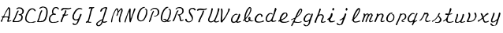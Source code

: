SplineFontDB: 3.0
FontName: Louis
FullName: Louis
FamilyName: Louis
Weight: Medium
Copyright: Created by Ludi,,, with FontForge 2.0 (http://fontforge.sf.net)
UComments: "2013-7-2: Created." 
Version: 001.000
ItalicAngle: 0
UnderlinePosition: -100
UnderlineWidth: 50
Ascent: 800
Descent: 200
LayerCount: 2
Layer: 0 0 "Back"  1
Layer: 1 0 "Fore"  0
XUID: [1021 619 1067718245 15748833]
OS2Version: 0
OS2_WeightWidthSlopeOnly: 0
OS2_UseTypoMetrics: 1
CreationTime: 1372770620
ModificationTime: 1376923167
OS2TypoAscent: 0
OS2TypoAOffset: 1
OS2TypoDescent: 0
OS2TypoDOffset: 1
OS2TypoLinegap: 0
OS2WinAscent: 0
OS2WinAOffset: 1
OS2WinDescent: 0
OS2WinDOffset: 1
HheadAscent: 0
HheadAOffset: 1
HheadDescent: 0
HheadDOffset: 1
OS2Vendor: 'PfEd'
MarkAttachClasses: 1
DEI: 91125
Encoding: ISO8859-1
UnicodeInterp: none
NameList: Adobe Glyph List
DisplaySize: -48
AntiAlias: 1
FitToEm: 1
WidthSeparation: 50
WinInfo: 64 16 10
BeginPrivate: 0
EndPrivate
BeginChars: 256 46

StartChar: A
Encoding: 65 65 0
Width: 383
VWidth: -145
Flags: HW
HStem: 140.146 24.8301<134.244 253.049> 400.461 47.7969<271.904 283.007>
VStem: 32.7887 38.6094<-4.781 66.417> 81.3512 21<100.707 125.03> 175.851 21<285.576 308.199> 289.273 35.4375<178.148 399.294>
LayerCount: 2
Fore
SplineSet
273.5234375 448.2578125 m 2
 273.5234375 448.255859375 l 1
 282.741210938 448.282226562 307.803710938 429.46875 312.8984375 417.958984375 c 0
 315.466796875 412.157226562 319.33984375 407.349609375 321.5390625 407.349609375 c 0
 324.125976562 407.349609375 325.583984375 399.00390625 325.6953125 383.724609375 c 0
 326.1328125 324.608398438 325.858398438 292.6640625 324.7109375 281.349609375 c 0
 324.028320312 274.612304688 322.48046875 258.862304688 321.2109375 246.349609375 c 0
 319.239257812 226.9140625 315.670898438 208.944335938 306.4453125 171.318359375 c 0
 303.021484375 157.35546875 302.576171875 137.799804688 305.6796875 135.880859375 c 0
 309.267578125 133.6640625 309.921875 120.130859375 306.7734375 111.927734375 c 0
 305.60546875 108.8828125 301.939453125 106.349609375 298.6796875 106.349609375 c 0
 288.975585938 106.349609375 284.3515625 98.908203125 284.3515625 83.162109375 c 0
 284.3515625 74.9990234375 282.961914062 67.4609375 281.2890625 66.427734375 c 0
 277.109375 63.8447265625 273.40625 38.24609375 276.1484375 31.099609375 c 0
 277.911132812 26.5068359375 280.971679688 25.7548828125 290.8046875 27.599609375 c 0
 297.665039062 28.88671875 308.915039062 32.8115234375 315.7421875 36.240234375 c 0
 331.693359375 44.251953125 351.18359375 47.64453125 357.6328125 43.568359375 c 0
 361.544921875 41.0966796875 361.924804688 38.486328125 359.0546875 32.193359375 c 0
 356.473632812 26.5341796875 349.008789062 22.125 334.6640625 17.537109375 c 0
 323.336914062 13.9150390625 309.376953125 9.0185546875 303.6015625 6.599609375 c 0
 285.282226562 -1.0703125 246.654296875 -6.326171875 238.8515625 -2.150390625 c 0
 232.6015625 1.1943359375 229.877929688 12.677734375 230.9765625 31.099609375 c 0
 231.1796875 34.50390625 245.184570312 84.26171875 253.3984375 110.724609375 c 0
 255.642578125 117.953125 256.458007812 124.946289062 255.1484375 126.255859375 c 0
 249.85546875 131.549804688 225.25390625 138.142578125 203.4140625 140.146484375 c 0
 177.819335938 142.49609375 123.857421875 133.813476562 110.2265625 125.162109375 c 0
 105.8671875 122.395507812 102.3515625 116.733398438 102.3515625 112.365234375 c 0
 102.3515625 108.025390625 100.158203125 101.276367188 97.4296875 97.380859375 c 0
 94.7021484375 93.4853515625 91.306640625 84.091796875 89.8828125 76.490234375 c 0
 88.458984375 68.888671875 84.29296875 58.6103515625 80.6953125 53.740234375 c 0
 77.0986328125 48.8701171875 72.9306640625 37.0576171875 71.3984375 27.490234375 c 0
 66.1962890625 -4.9921875 55.5390625 -12.25390625 33.2265625 1.349609375 c 0
 18.49609375 10.33203125 18.3515625 21.65625 32.7890625 38.099609375 c 0
 45.912109375 53.044921875 81.3515625 116.185546875 81.3515625 124.615234375 c 0
 81.3515625 127.89453125 77.26953125 133.407226562 72.2734375 136.865234375 c 0
 55.4658203125 148.500976562 49.8515625 155.301757812 49.8515625 164.208984375 c 0
 49.8515625 176.694335938 58.478515625 178.534179688 75.9921875 169.787109375 c 0
 84.560546875 165.508789062 93.671875 163.331054688 97.1015625 164.646484375 c 0
 100.419921875 165.919921875 107.63671875 176.526367188 113.1796875 188.271484375 c 0
 125.552734375 214.484375 139.146484375 239.0390625 153.9765625 262.099609375 c 0
 160.166992188 271.724609375 165.31640625 282.154296875 165.3515625 285.287109375 c 0
 165.38671875 288.419921875 167.713867188 292.953125 170.6015625 295.349609375 c 0
 173.489257812 297.74609375 175.8515625 302.755859375 175.8515625 306.505859375 c 0
 175.8515625 310.256835938 182.151367188 320.889648438 189.8515625 330.021484375 c 0
 197.551757812 339.153320312 203.8515625 348.340820312 203.8515625 350.474609375 c 0
 203.8515625 352.609375 208.3984375 358.849609375 213.9140625 364.365234375 c 0
 219.430664062 369.881835938 225.157226562 378.220703125 226.6015625 382.958984375 c 0
 228.046875 387.697265625 233.34375 397.143554688 238.4140625 403.849609375 c 0
 243.484375 410.555664062 251.938476562 422.813476562 257.2265625 431.083984375 c 0
 262.515625 439.35546875 269.096679688 446.967773438 271.8828125 448.037109375 c 0
 272.346679688 448.215820312 272.909179688 448.255859375 273.5234375 448.2578125 c 2
280.3046875 400.4609375 m 0
 272.544921875 400.797851562 255.73046875 386.767578125 249.5703125 373.6640625 c 0
 245.618164062 365.25390625 240.83984375 358.3515625 238.9609375 358.3515625 c 0
 237.083007812 358.3515625 234.377929688 354.020507812 233.0546875 348.7265625 c 0
 231.732421875 343.432617188 223.106445312 329.154296875 213.8046875 317.0078125 c 0
 204.50390625 304.861328125 196.8515625 293.588867188 196.8515625 291.9609375 c 0
 196.8515625 290.333007812 191.352539062 282.431640625 184.6015625 274.3515625 c 0
 177.8515625 266.271484375 171.3671875 255.735351562 170.1640625 250.9453125 c 0
 168.961914062 246.155273438 164.275390625 235.654296875 159.7734375 227.6484375 c 0
 141.399414062 194.971679688 138.1484375 188.124023438 135.8203125 177.3359375 c 2
 133.3046875 166.0703125 l 1
 185.2578125 164.9765625 l 2
 213.79296875 164.387695312 242.614257812 163.590820312 249.3515625 163.2265625 c 0
 258.807617188 162.713867188 263.073242188 164.517578125 267.9453125 171.2109375 c 0
 271.416992188 175.98046875 273.403320312 181.23046875 272.4296875 182.8046875 c 0
 271.45703125 184.37890625 273.67578125 200.020507812 277.3515625 217.5859375 c 0
 284.154296875 250.081054688 292.18359375 326.298828125 289.2734375 331.0078125 c 0
 288.393554688 332.431640625 287.131835938 347.819335938 286.5390625 365.2421875 c 0
 285.947265625 382.6640625 284.387695312 398.018554688 283.0390625 399.3671875 c 0
 282.361328125 400.044921875 281.413085938 400.412109375 280.3046875 400.4609375 c 0
EndSplineSet
EndChar

StartChar: B
Encoding: 66 66 1
Width: 404
VWidth: -145
Flags: HW
HStem: 2.718 28.4043<80.3687 224.761> 212.699 31.6514<214.707 286.303>
LayerCount: 2
Fore
SplineSet
27.322265625 9.130859375 m 4
 24.318359375 13.419921875 21.8671875 18.5478515625 21.8759765625 20.525390625 c 4
 21.9111328125 27.9345703125 38.666015625 64.9443359375 45.3564453125 72.38671875 c 4
 56.9736328125 85.3095703125 74.3603515625 112.572265625 74.3603515625 117.866210938 c 4
 74.3603515625 120.607421875 78.2841796875 127.083984375 83.0810546875 132.258789062 c 4
 87.876953125 137.434570312 92.724609375 145.93359375 93.853515625 151.145507812 c 4
 96.1181640625 161.607421875 96.7724609375 163.340820312 112.44921875 200.44921875 c 4
 118.450195312 214.653320312 123.360351562 228.340820312 123.360351562 230.86328125 c 4
 123.360351562 233.38671875 130.173828125 250.114257812 138.501953125 268.036132812 c 4
 146.830078125 285.958007812 155.751953125 306.133789062 158.328125 312.872070312 c 4
 165.271484375 331.03125 186.854492188 358.362304688 196.078125 360.676757812 c 4
 205.237304688 362.975585938 217.926757812 353.623046875 217.749023438 344.704101562 c 4
 217.689453125 341.633789062 215.325195312 336.064453125 212.499023438 332.328125 c 4
 209.672851562 328.590820312 207.360351562 322.877929688 207.360351562 319.630859375 c 4
 207.360351562 316.384765625 205.086914062 311.842773438 202.309570312 309.536132812 c 4
 195.791992188 304.127929688 172.360351562 258.919921875 172.360351562 251.754882812 c 4
 172.360351562 248.7421875 170.801757812 243.541992188 168.896484375 240.19921875 c 4
 166.990234375 236.856445312 160.567382812 221.521484375 154.622070312 206.122070312 c 4
 148.677734375 190.721679688 140.62109375 174.694335938 136.719726562 170.505859375 c 4
 132.818359375 166.317382812 130.704101562 161.147460938 132.020507812 159.016601562 c 4
 134.698242188 154.684570312 116.09375 115.092773438 102.017578125 95.1650390625 c 4
 96.984375 88.0400390625 88.3876953125 73.3583984375 82.9140625 62.5400390625 c 4
 75.267578125 47.4267578125 73.8203125 41.509765625 76.6650390625 36.99609375 c 6
 80.369140625 31.1220703125 l 5
 134.79296875 30.3759765625 l 6
 177.116210938 29.7958984375 190.096679688 30.6875 193.16796875 34.3896484375 c 4
 195.342773438 37.009765625 200.3671875 38.2998046875 204.34765625 37.2587890625 c 4
 208.323242188 36.21875 212.76171875 37.2939453125 214.209960938 39.626953125 c 4
 215.657226562 41.970703125 223.764648438 45.423828125 232.2265625 47.30078125 c 4
 249.9375 51.232421875 273.860351562 65.78515625 273.860351562 72.62890625 c 4
 273.860351562 75.19140625 277.010742188 80.1376953125 280.860351562 83.6220703125 c 4
 284.709960938 87.1064453125 287.870117188 92.46875 287.881835938 95.5390625 c 4
 287.881835938 98.609375 290.18359375 105.493164062 292.971679688 110.836914062 c 4
 295.758789062 116.180664062 299.56640625 128.814453125 301.432617188 138.911132812 c 4
 304.208984375 153.9296875 303.6484375 160.759765625 298.35546875 176.446289062 c 4
 289.901367188 201.494140625 276.579101562 209.20703125 235.736328125 212.69921875 c 4
 224.153320312 213.690429688 214.360351562 222.151367188 214.360351562 231.166992188 c 4
 214.360351562 237.59765625 223.912109375 241.594726562 245.860351562 244.350585938 c 4
 292.264648438 250.176757812 317.525390625 264.247070312 328.428710938 290.34375 c 4
 334.279296875 304.346679688 335.073242188 356.865234375 329.65234375 371.268554688 c 4
 325.25390625 382.952148438 304.370117188 405.275390625 289.610351562 414.067382812 c 4
 283.834960938 417.5078125 267.6796875 422.388671875 253.708984375 424.913085938 c 6
 228.306640625 429.504882812 l 5
 207.166015625 423.626953125 l 6
 195.538085938 420.39453125 179.928710938 413.71484375 172.478515625 408.784179688 c 4
 161.345703125 401.416992188 157.633789062 400.514648438 151.645507812 403.71875 c 4
 143.244140625 408.215820312 142.43359375 416.784179688 149.526367188 426.1484375 c 4
 154.5703125 432.80859375 162.012695312 437.4140625 189.860351562 451.109375 c 4
 206.635742188 459.359375 235.360351562 465.352539062 235.360351562 460.602539062 c 4
 235.360351562 459.034179688 243.62890625 457.834960938 253.735351562 457.936523438 c 4
 263.841796875 458.038085938 281.500976562 455.821289062 292.979492188 453.009765625 c 6
 313.848632812 447.896484375 l 5
 339.602539062 421.509765625 l 6
 353.768554688 406.99609375 369.129882812 387.796875 373.741210938 378.845703125 c 6
 382.125 362.568359375 l 5
 378.71484375 331.595703125 l 6
 373.721679688 286.23828125 372.903320312 283.864257812 357.732421875 270.76171875 c 4
 350.102539062 264.171875 343.860351562 256.775390625 343.860351562 254.326171875 c 4
 343.860351562 251.875976562 342.223632812 249.872070312 340.22265625 249.872070312 c 4
 338.221679688 249.872070312 328.3984375 244.359375 318.393554688 237.622070312 c 4
 308.389648438 230.883789062 301.966796875 225.372070312 304.120117188 225.372070312 c 4
 310.1015625 225.372070312 336.330078125 197.82421875 342.056640625 185.525390625 c 4
 349.112304688 170.375976562 346.307617188 130.72265625 334.907226562 84.439453125 c 4
 333.373046875 78.2109375 330.516601562 75.08984375 326.899414062 75.689453125 c 4
 323.201171875 76.302734375 319.907226562 72.4765625 317.279296875 64.5126953125 c 4
 314.50390625 56.1044921875 310.479492188 51.654296875 304.108398438 49.9501953125 c 4
 299.0625 48.6015625 290.767578125 42.5439453125 285.673828125 36.4912109375 c 4
 280.581054688 30.4384765625 274.379882812 26.2666015625 271.892578125 27.220703125 c 4
 269.40625 28.1748046875 265.489257812 26.6865234375 263.1875 23.9140625 c 4
 260.885742188 21.140625 256.024414062 18.8720703125 252.384765625 18.8720703125 c 4
 248.744140625 18.8720703125 243.030273438 17.4111328125 239.6875 15.626953125 c 4
 233.64453125 12.4013671875 224.391601562 8.77734375 214.360351562 5.7080078125 c 4
 211.47265625 4.82421875 169.436523438 3.4794921875 120.947265625 2.7177734375 c 6
 32.7841796875 1.333984375 l 5
 27.322265625 9.130859375 l 4
EndSplineSet
EndChar

StartChar: C
Encoding: 67 67 2
Width: 381
VWidth: -145
Flags: HW
HStem: -9.518 33.4043<148.29 170.987> -2.128 28<171.1 316.029>
LayerCount: 2
Fore
SplineSet
148.290039062 -9.5185546875 m 5x80
 139.364257812 -8.212890625 129.815429688 -5.2802734375 127.069335938 -3.0009765625 c 4
 124.323242188 -0.72265625 116.078125 1.88671875 108.747070312 2.7958984375 c 4
 101.416015625 3.705078125 91.9638671875 7.693359375 87.7421875 11.66015625 c 4
 83.5205078125 15.6259765625 78.5498046875 18.87109375 76.697265625 18.87109375 c 4
 71.767578125 18.87109375 53.48046875 36.95703125 46.388671875 48.845703125 c 4
 43.017578125 54.4970703125 36.884765625 64.3798828125 32.759765625 70.8076171875 c 4
 22.345703125 87.0341796875 19.6904296875 137.377929688 27.458984375 171.293945312 c 4
 43.9111328125 243.119140625 69.7890625 305.018554688 104.55078125 355.696289062 c 4
 112.5078125 367.296875 121.272460938 380.125 124.029296875 384.204101562 c 4
 131.4765625 395.227539062 156.801757812 421.37109375 160.032226562 421.37109375 c 4
 161.576171875 421.37109375 170.682617188 426.883789062 180.267578125 433.62109375 c 4
 189.853515625 440.359375 200.599609375 445.87109375 204.1484375 445.87109375 c 4
 207.697265625 445.87109375 211.529296875 446.80078125 212.665039062 447.935546875 c 4
 215.643554688 450.9140625 274.901367188 451.986328125 276.689453125 449.09375 c 4
 277.514648438 447.7578125 283.467773438 445.674804688 289.918945312 444.46484375 c 4
 296.370117188 443.254882812 305.32421875 438.350585938 309.818359375 433.567382812 c 4
 314.311523438 428.78515625 319.260742188 424.87109375 320.81640625 424.87109375 c 4
 322.372070312 424.87109375 330.576171875 418.177734375 339.046875 409.99609375 c 4
 358.534179688 391.17578125 361.881835938 377.903320312 350.658203125 363.96484375 c 4
 339.03125 349.52734375 326.931640625 353.125976562 316.810546875 374.032226562 c 4
 304.599609375 399.256835938 272.094726562 421.37109375 247.228515625 421.37109375 c 4
 228.775390625 421.37109375 199.658203125 406.622070312 181.142578125 387.895507812 c 4
 172.9609375 379.62109375 166.267578125 373.7578125 166.267578125 374.864257812 c 4
 166.267578125 375.971679688 160.754882812 369.658203125 154.017578125 360.834960938 c 4
 147.280273438 352.010742188 141.767578125 342.389648438 141.767578125 339.455078125 c 4
 141.767578125 336.51953125 138.670898438 332.4609375 134.88671875 330.435546875 c 4
 131.1015625 328.409179688 126.333984375 320.545898438 124.291015625 312.959960938 c 4
 122.249023438 305.374023438 119.12109375 298.266601562 117.341796875 297.166992188 c 4
 113.6640625 294.89453125 95.66796875 257.809570312 89.294921875 239.37109375 c 4
 86.966796875 232.633789062 83.791015625 223.971679688 82.240234375 220.12109375 c 4
 69.3125 188.046875 63.8134765625 159.286132812 63.8134765625 123.755859375 c 4
 63.8134765625 100.2890625 71.748046875 76.2607421875 83.8671875 63.0302734375 c 4
 90.2451171875 56.0654296875 97.830078125 46.8251953125 100.719726562 42.4951171875 c 4
 106.051757812 34.5068359375 142.530273438 20.2666015625 148.387695312 23.88671875 c 4x80
 150.0859375 24.935546875 153.342773438 23.5439453125 155.626953125 20.791015625 c 4
 157.91015625 18.0390625 161.8671875 16.5888671875 164.419921875 17.568359375 c 4
 166.971679688 18.546875 169.950195312 17.9072265625 171.0390625 16.1455078125 c 4
 172.229492188 14.2197265625 179.694335938 14.1982421875 189.767578125 16.09375 c 4
 198.98046875 17.8251953125 215.424804688 19.0693359375 226.3125 18.857421875 c 4
 237.19921875 18.6435546875 247.135742188 20.13671875 248.393554688 22.171875 c 4
 249.651367188 24.20703125 255.100585938 25.8720703125 260.501953125 25.8720703125 c 4
 265.904296875 25.8720703125 274.473632812 29.13671875 279.545898438 33.1259765625 c 4
 286.487304688 38.5859375 288.767578125 39.1435546875 288.767578125 35.3798828125 c 4
 288.767578125 31.4306640625 294.8046875 32.42578125 317.484375 40.115234375 c 4
 338.732421875 47.3193359375 347.890625 48.947265625 352.697265625 46.375 c 4
 360.227539062 42.3447265625 359.666992188 29.7578125 351.767578125 25.5205078125 c 4
 331.545898438 14.673828125 283.09375 -2.1279296875 272.034179688 -2.1279296875 c 4x40
 267.508789062 -2.1279296875 261.154296875 -3.505859375 257.913085938 -5.1904296875 c 4
 250.017578125 -9.2919921875 168.696289062 -12.501953125 148.290039062 -9.517578125 c 5
 148.290039062 -9.5185546875 l 5x80
EndSplineSet
EndChar

StartChar: D
Encoding: 68 68 3
Width: 385
VWidth: -145
Flags: HW
HStem: 1.162 25.7139<76.274 109.875> 12.713 37.6592<192.161 239.605> 18.872 7<209.305 213.154> 288.372 55.4482<163.522 184.484> 302.372 7<342.305 346.154> 403.872 38.5<117.825 190.939>
VStem: 57.1109 56.1182<68.508 136.372> 67.7291 2.33301<9.538 11.753 11.991 14.205> 207.73 7<20.446 24.297> 218.23 2.33301<16.538 18.753 18.991 21.205> 277.73 45.5<79.62 173.317> 318.272 42.6064<166.055 341.874> 319.955 31.2744<189.383 341.874> 340.73 7<303.946 307.797>
LayerCount: 2
Fore
SplineSet
46.7294921875 1.162109375 m 4x84e0
 36.7666015625 2.4013671875 31.30078125 4.7294921875 31.8544921875 7.4970703125 c 4
 32.3359375 9.9033203125 30.3671875 11.8720703125 27.4794921875 11.8720703125 c 4
 19.70703125 11.8720703125 21.0205078125 17.2626953125 32.7294921875 33.4267578125 c 4
 38.5048828125 41.3994140625 43.283203125 49.654296875 43.3486328125 51.771484375 c 4
 43.4150390625 53.8896484375 46.509765625 61.921875 50.2294921875 69.6220703125 c 4
 53.94921875 77.3212890625 57.044921875 84.953125 57.111328125 86.5810546875 c 4
 57.1767578125 88.208984375 60.4306640625 94.037109375 64.3427734375 99.53125 c 4
 70.5703125 108.27734375 77.1357421875 128.108398438 88.619140625 172.872070312 c 4
 92.2685546875 187.094726562 101.290039062 214.779296875 108.0078125 232.372070312 c 4
 141.134765625 319.118164062 151.266601562 337.584960938 169.15234375 343.8203125 c 4
 177.221679688 346.633789062 180.225585938 346.125 184.692382812 341.188476562 c 4
 192.287109375 332.796875 191.63671875 317.515625 183.229492188 306.827148438 c 4
 179.379882812 301.932617188 176.229492188 295.77734375 176.229492188 293.149414062 c 4
 176.229492188 290.521484375 174.779296875 288.372070312 173.0078125 288.372070312 c 4
 171.235351562 288.372070312 168.759765625 283.69921875 167.504882812 277.98828125 c 4
 166.250976562 272.27734375 161.400390625 261.969726562 156.7265625 255.083007812 c 4
 152.053710938 248.1953125 148.229492188 240.944335938 148.229492188 238.96875 c 4
 148.229492188 232.608398438 123.543945312 157.4375 118.299804688 147.83203125 c 4
 115.51171875 142.72265625 113.229492188 134.82421875 113.229492188 130.280273438 c 4
 113.229492188 125.735351562 110.2890625 116.529296875 106.696289062 109.8203125 c 4
 103.102539062 103.110351562 98.9697265625 92.109375 97.5107421875 85.3720703125 c 4
 96.052734375 78.6337890625 89.54296875 63.23828125 83.044921875 51.1591796875 c 4
 70.5634765625 27.9580078125 67.3759765625 14.81640625 75.9580078125 21.9384765625 c 4
 82.3515625 27.2451171875 111.791015625 31.0302734375 114.359375 26.8759765625 c 4x96e0
 117.380859375 21.9853515625 162.717773438 29.099609375 170.16015625 35.6318359375 c 6
 176.340820312 41.0576171875 l 5
 180.901367188 34.8203125 l 5
 185.462890625 28.5830078125 l 5
 199.858398438 35.9267578125 l 6
 207.776367188 39.966796875 215.2421875 44.869140625 216.448242188 46.8212890625 c 4
 217.655273438 48.7744140625 221.3203125 50.3720703125 224.594726562 50.3720703125 c 4
 231.338867188 50.3720703125 241.190429688 63.701171875 239.728515625 70.84765625 c 4
 239.166992188 73.58984375 240.421875 74.548828125 242.715820312 73.1298828125 c 4
 244.890625 71.7861328125 249.650390625 73.3818359375 253.291992188 76.6787109375 c 4
 262.768554688 85.25390625 277.729492188 115.178710938 277.729492188 125.557617188 c 4x46e0
 277.729492188 130.405273438 279.110351562 134.372070312 280.798828125 134.372070312 c 4
 284.182617188 134.372070312 295.693359375 159.765625 302.216796875 181.622070312 c 4
 306.087890625 194.59375 309.879882812 211.665039062 314.65625 237.622070312 c 4
 315.71875 243.396484375 317.345703125 269.215820312 318.271484375 294.998046875 c 6x44d0
 319.955078125 341.874023438 l 5
 310.2421875 366.748046875 l 6
 304.900390625 380.428710938 296.580078125 395.383789062 291.75390625 399.981445312 c 4
 281.810546875 409.455078125 249.392578125 424.872070312 239.416015625 424.872070312 c 4
 228.168945312 424.872070312 221.729492188 428.831054688 221.729492188 435.74609375 c 4
 221.729492188 444.836914062 216.626953125 444.071289062 212.180664062 434.311523438 c 4
 209.276367188 427.936523438 203.870117188 425.389648438 186.313476562 422.125 c 4
 174.106445312 419.854492188 159.819335938 414.818359375 154.565429688 410.934570312 c 4
 149.311523438 407.049804688 142.798828125 403.872070312 140.09375 403.872070312 c 4
 137.387695312 403.872070312 131.239257812 400.77734375 126.430664062 396.995117188 c 6
 117.688476562 390.118164062 l 5
 106.708984375 394.26171875 l 6
 100.395507812 396.645507812 95.7294921875 400.909179688 95.7294921875 404.294921875 c 4
 95.7294921875 411.731445312 136.534179688 442.372070312 146.436523438 442.372070312 c 4
 150.502929688 442.372070312 155.326171875 443.69921875 157.154296875 445.323242188 c 4
 158.983398438 446.946289062 169.396484375 450.986328125 180.294921875 454.30078125 c 6
 200.110351562 460.328125 l 5
 231.044921875 456.766601562 l 6
 265.583984375 452.791015625 296.399414062 443.047851562 308.502929688 432.27734375 c 4
 312.916015625 428.349609375 321.064453125 421.90625 326.610351562 417.95703125 c 4
 332.15625 414.0078125 337.703125 406.181640625 338.936523438 400.56640625 c 4
 340.169921875 394.950195312 343.440429688 388.478515625 346.204101562 386.185546875 c 4
 348.967773438 383.891601562 351.229492188 379.112304688 351.229492188 375.565429688 c 4x44c8
 351.229492188 372.018554688 353.616210938 362.086914062 356.533203125 353.494140625 c 4
 361.852539062 337.827148438 364.190429688 288.657226562 360.877929688 262.122070312 c 4x44d0
 356.272460938 225.2265625 353.811523438 212.103515625 349.212890625 199.92578125 c 4
 346.471679688 192.66796875 344.229492188 182.739257812 344.229492188 177.861328125 c 4
 344.229492188 172.984375 339.504882812 160.500976562 333.729492188 150.122070312 c 4
 327.954101562 139.7421875 323.229492188 129.098632812 323.229492188 126.46875 c 4
 323.229492188 123.838867188 319.969726562 114.938476562 315.984375 106.69140625 c 4
 312 98.4443359375 309.587890625 89.4853515625 310.625 86.7841796875 c 4
 311.715820312 83.9423828125 310.344726562 81.8720703125 307.369140625 81.8720703125 c 4
 304.220703125 81.8720703125 302.229492188 78.4833984375 302.229492188 73.1220703125 c 4
 302.229492188 66.9833984375 300.322265625 64.3720703125 295.83984375 64.3720703125 c 4
 292.325195312 64.3720703125 285.750976562 60.4345703125 281.229492188 55.6220703125 c 4
 274.424804688 48.37890625 274.018554688 46.8720703125 278.869140625 46.8720703125 c 4
 288.3046875 46.8720703125 285.600585938 40.2216796875 275.104492188 37.6142578125 c 4
 262.181640625 34.4033203125 242.826171875 21.6572265625 242.772460938 16.3212890625 c 4
 242.73828125 13.4189453125 237.174804688 12.24609375 225.63671875 12.712890625 c 4x44e0
 216.235351562 13.0927734375 206.391601562 11.7294921875 203.76171875 9.681640625 c 4
 201.130859375 7.6337890625 195.829101562 4.6630859375 191.979492188 3.0791015625 c 4
 183.888671875 -0.2490234375 70.1357421875 -1.75 46.7294921875 1.162109375 c 4x84e0
136.185546875 9.8720703125 m 6
 132.44921875 7.1220703125 128.51171875 5.05859375 127.435546875 5.2861328125 c 4
 107.193359375 9.5712890625 104.891601562 10.5302734375 108.854492188 13.02734375 c 4
 111.260742188 14.5439453125 114.873046875 14.7685546875 116.8828125 13.52734375 c 4
 118.892578125 12.28515625 122.809570312 13.15625 125.587890625 15.4619140625 c 4
 128.3671875 17.7685546875 133.416992188 18.5791015625 136.809570312 17.263671875 c 6
 142.979492188 14.8720703125 l 5
 136.185546875 9.8720703125 l 6
70.0625 14.205078125 m 4x05c0
 71.345703125 12.921875 71.345703125 10.8212890625 70.0625 9.5380859375 c 4
 68.779296875 8.2548828125 67.7294921875 9.3056640625 67.7294921875 11.8720703125 c 4
 67.7294921875 14.439453125 68.779296875 15.48828125 70.0625 14.205078125 c 4x05c0
220.5625 21.205078125 m 4
 221.845703125 19.921875 221.845703125 17.8212890625 220.5625 16.5380859375 c 4
 219.279296875 15.2548828125 218.229492188 16.3056640625 218.229492188 18.8720703125 c 4x24c0
 218.229492188 21.439453125 219.279296875 22.48828125 220.5625 21.205078125 c 4
214.729492188 22.3720703125 m 4
 214.729492188 20.4462890625 213.154296875 18.8720703125 211.229492188 18.8720703125 c 4
 209.3046875 18.8720703125 207.729492188 20.4462890625 207.729492188 22.3720703125 c 4
 207.729492188 24.296875 209.3046875 25.8720703125 211.229492188 25.8720703125 c 4
 213.154296875 25.8720703125 214.729492188 24.296875 214.729492188 22.3720703125 c 4
266.467773438 53.3310546875 m 4
 265.60546875 50.7412109375 262.091796875 48.0771484375 258.661132812 47.412109375 c 4
 254.670898438 46.638671875 252.98828125 47.900390625 253.991210938 50.912109375 c 4
 254.853515625 53.5029296875 258.3671875 56.166015625 261.797851562 56.8310546875 c 4
 265.788085938 57.6044921875 267.470703125 56.3427734375 266.467773438 53.3310546875 c 4
347.729492188 305.872070312 m 4x0cc4
 347.729492188 303.946289062 346.154296875 302.372070312 344.229492188 302.372070312 c 4
 342.3046875 302.372070312 340.729492188 303.946289062 340.729492188 305.872070312 c 4
 340.729492188 307.796875 342.3046875 309.372070312 344.229492188 309.372070312 c 4
 346.154296875 309.372070312 347.729492188 307.796875 347.729492188 305.872070312 c 4x0cc4
EndSplineSet
EndChar

StartChar: E
Encoding: 69 69 4
Width: 366
VWidth: -145
Flags: HW
HStem: -5.237 33.7129<85.2565 176.733 197.759 279.944> 396.871 50.1484<183.797 242.22>
VStem: 36.1122 49<28.82 132.939> 190.112 5.10059<280.907 286.528>
LayerCount: 2
Fore
SplineSet
115.598632812 -5.2373046875 m 4
 102.529296875 -3.5283203125 85.2041015625 1.1611328125 77.0986328125 5.18359375 c 4
 62.5205078125 12.41796875 36.1123046875 37.7919921875 36.1123046875 44.564453125 c 4
 36.1123046875 46.4931640625 33.673828125 50.7646484375 30.693359375 54.05859375 c 4
 27.435546875 57.6572265625 24.443359375 69.955078125 23.19140625 84.8876953125 c 4
 21.6162109375 103.67578125 22.6513671875 114.649414062 27.4384765625 129.924804688 c 4
 37.783203125 162.930664062 56.177734375 192.959960938 75.6748046875 208.671875 c 4
 96.1201171875 225.147460938 112.596679688 236.390625 117.61328125 237.288085938 c 4
 128.673828125 239.268554688 137.139648438 243.591796875 138.890625 248.155273438 c 4
 139.950195312 250.9140625 136.734375 262.087890625 131.74609375 272.984375 c 6
 122.67578125 292.796875 l 5
 124.509765625 319.5546875 l 6
 125.78125 338.109375 128.991210938 351.647460938 134.982421875 363.716796875 c 4
 156.405273438 406.87890625 163.641601562 416.395507812 185.834960938 430.592773438 c 4
 205.819335938 443.375976562 217.65625 445.93359375 261.862304688 447.01953125 c 6
 286.362304688 447.62109375 l 5
 302.112304688 436.299804688 l 6
 340.360351562 408.807617188 350.686523438 393.446289062 338.865234375 381.625 c 4
 327.879882812 370.639648438 316.208007812 374.4921875 296.583007812 395.580078125 c 6
 278.241210938 415.288085938 l 5
 269.099609375 412.994140625 l 6
 262.498046875 411.336914062 259.370117188 412.232421875 257.841796875 416.215820312 c 4
 256.256835938 420.346679688 252.977539062 421.165039062 244.793945312 419.474609375 c 4
 238.78125 418.233398438 231.893554688 414.701171875 229.487304688 411.625 c 4
 225.918945312 407.064453125 225.091796875 406.962890625 225.001953125 411.077148438 c 4
 224.931640625 414.265625 221.7734375 412.579101562 216.419921875 406.49609375 c 4
 211.759765625 401.202148438 204.72265625 396.87109375 200.780273438 396.87109375 c 4
 196.837890625 396.87109375 193.612304688 395.295898438 193.612304688 393.37109375 c 4
 193.612304688 386.385742188 192.620117188 384.501953125 185.3046875 377.604492188 c 4
 181.2109375 373.745117188 174.096679688 359.249023438 169.495117188 345.390625 c 4
 162.772460938 325.14453125 161.49609375 315.612304688 163 296.875 c 4
 165.479492188 265.984375 171.263671875 260.115234375 201.07421875 258.237304688 c 4
 233.438476562 256.200195312 244.150390625 252.600585938 245.506835938 243.30859375 c 4
 246.13671875 238.995117188 244.15625 231.658203125 241.106445312 227.002929688 c 6
 235.560546875 218.5390625 l 5
 208.943359375 220.102539062 l 6
 194.3046875 220.962890625 180.321289062 223.330078125 177.87109375 225.36328125 c 4
 171.806640625 230.397460938 142.212890625 220.365234375 130.420898438 209.278320312 c 4
 125.502929688 204.654296875 119.162109375 200.87109375 116.330078125 200.87109375 c 4
 108.387695312 200.87109375 74.671875 153.341796875 68.9521484375 134.083007812 c 4
 61.7568359375 109.852539062 65.5029296875 73.669921875 76.7314453125 58.94921875 c 4
 81.3408203125 52.9052734375 85.1123046875 46.1171875 85.1123046875 43.8642578125 c 4
 85.1123046875 37.935546875 106.079101562 26.078125 112.325195312 28.4755859375 c 4
 115.240234375 29.59375 119.407226562 28.0703125 121.586914062 25.0908203125 c 4
 124.280273438 21.40625 133.802734375 19.0712890625 151.341796875 17.794921875 c 6
 177.135742188 15.91796875 l 5
 187.41015625 23.5146484375 l 5
 197.684570312 31.111328125 l 5
 202.415039062 24.640625 l 6
 205.017578125 21.08203125 208.735351562 19.15234375 210.676757812 20.3525390625 c 4
 213.83984375 22.3076171875 222.142578125 23.615234375 253.963867188 27.1708984375 c 4
 259.244140625 27.7607421875 266.331054688 30.673828125 269.713867188 33.6435546875 c 4
 276.705078125 39.7841796875 291.271484375 45.1435546875 297.65234375 43.923828125 c 4
 300.01171875 43.47265625 306.719726562 45.57421875 312.55859375 48.59375 c 4
 327.7109375 56.4296875 336.215820312 51.23828125 334.354492188 35.2890625 c 6
 332.947265625 23.2314453125 l 5
 317.174804688 21.0693359375 l 6
 299.451171875 18.640625 275.354492188 11.00390625 259.431640625 2.76953125 c 4
 253.581054688 -0.255859375 245.659179688 -1.9111328125 241.828125 -0.9091796875 c 4
 237.99609375 0.0927734375 231.466796875 -0.3779296875 227.318359375 -1.955078125 c 4
 215.385742188 -6.4921875 141.739257812 -8.6552734375 115.598632812 -5.2373046875 c 4
190.112304688 283.328125 m 4
 190.112304688 286.329101562 191.712890625 287.795898438 193.668945312 286.5859375 c 4
 195.625976562 285.377929688 196.3203125 282.921875 195.212890625 281.129882812 c 4
 192.212890625 276.275390625 190.112304688 277.180664062 190.112304688 283.328125 c 4
EndSplineSet
EndChar

StartChar: F
Encoding: 70 70 5
Width: 380
VWidth: -145
Flags: HW
VStem: 41.0328 31.5<15.199 80.225> 170.533 35<317.445 377.788>
LayerCount: 2
Fore
SplineSet
345.189453125 454.6875 m 0
 355.140625 454.8984375 357.783203125 450.409179688 357.783203125 440.46875 c 2
 357.783203125 430.59375 l 1
 333.283203125 421.09375 l 2
 286.220703125 402.829101562 242.044921875 396.765625 205.064453125 403.46875 c 0
 192.80859375 405.690429688 170.328125 408.2109375 155.095703125 409.0625 c 2
 127.408203125 410.59375 l 1
 113.095703125 400.9375 l 2
 105.227539062 395.627929688 96.0078125 390.215820312 92.595703125 388.90625 c 0
 89.18359375 387.59765625 85.3955078125 383.724609375 84.189453125 380.3125 c 0
 80.8037109375 370.729492188 68.4462890625 358.349609375 62.314453125 358.40625 c 0
 59.28125 358.44140625 52.845703125 360.499023438 48.033203125 362.96875 c 2
 39.283203125 367.46875 l 1
 39.470703125 383.34375 l 2
 39.62109375 396.323242188 42.0322265625 402.129882812 52.501953125 414.90625 c 0
 66.130859375 431.5390625 72.1171875 435.303710938 96.845703125 442.75 c 0
 116.280273438 448.6015625 171.099609375 448.591796875 219.533203125 442.71875 c 0
 269.291992188 436.689453125 274.481445312 436.96875 313.033203125 447.90625 c 0
 328.15234375 452.1953125 338.380859375 454.543945312 345.189453125 454.6875 c 0
183.564453125 378.5625 m 0
 195.259765625 378.591796875 205.533203125 364.860351562 205.533203125 347.875 c 0
 205.533203125 340.396484375 203.958007812 333.314453125 202.033203125 332.125 c 0
 200.108398438 330.935546875 198.533203125 325.049804688 198.533203125 319.03125 c 0
 198.533203125 313.012695312 195.635742188 304.817382812 192.064453125 300.84375 c 0
 188.493164062 296.869140625 180.490234375 281.213867188 174.283203125 266.0625 c 0
 165.896484375 245.58984375 164.000976562 237.5 166.939453125 234.5625 c 0
 172.506835938 228.997070312 199.916992188 231.05859375 225.470703125 238.9375 c 2
 247.158203125 245.625 l 1
 252.908203125 239.25 l 2
 264.418945312 226.53125 258.431640625 220.698242188 224.783203125 211.8125 c 0
 207.465820312 207.239257812 183.833007812 201.959960938 172.283203125 200.09375 c 0
 160.733398438 198.227539062 148.1328125 196.1328125 144.283203125 195.4375 c 0
 139.677734375 194.60546875 132.793945312 185.44921875 124.158203125 168.65625 c 0
 116.938476562 154.6171875 111.032226562 140.997070312 111.033203125 138.40625 c 0
 111.033203125 135.815429688 108.6796875 129.515625 105.783203125 124.40625 c 0
 98.431640625 111.4375 78.9296875 57.205078125 78.314453125 48.03125 c 0
 78.0341796875 43.859375 76.6015625 39.287109375 75.158203125 37.84375 c 0
 73.71484375 36.400390625 72.533203125 31.6484375 72.533203125 27.3125 c 0
 72.533203125 15.19921875 61.24609375 -2.0771484375 53.283203125 -2.15625 c 0
 49.43359375 -2.1943359375 42.7392578125 -3.18359375 38.408203125 -4.34375 c 0
 32.619140625 -5.8955078125 30.533203125 -4.94140625 30.533203125 -0.78125 c 0
 30.533203125 2.3310546875 29.126953125 4.875 27.408203125 4.875 c 0
 18.23046875 4.875 21.677734375 33.0263671875 34.158203125 59.96875 c 0
 37.9384765625 68.12890625 41.033203125 78.7607421875 41.033203125 83.59375 c 0
 41.033203125 88.427734375 42.40625 92.375 44.064453125 92.375 c 0
 45.72265625 92.375 52.2109375 104.581054688 58.470703125 119.5 c 0
 75.4677734375 160.005859375 83.564453125 177.095703125 90.720703125 187.5 c 2
 97.158203125 196.875 l 1
 88.720703125 206 l 2
 83.0302734375 212.139648438 80.8818359375 217.65625 82.158203125 222.875 c 0
 85.197265625 235.301757812 90.15234375 239.375 102.189453125 239.375 c 0
 115.452148438 239.375 120.84375 244.731445312 133.876953125 270.875 c 0
 147.083007812 297.365234375 147.302734375 297.950195312 154.501953125 321.625 c 0
 158.014648438 333.174804688 163.067382812 347.803710938 165.720703125 354.125 c 0
 168.374023438 360.446289062 170.533203125 367.901367188 170.533203125 370.6875 c 0
 170.533203125 373.47265625 174.765625 376.802734375 179.908203125 378.09375 c 0
 181.138671875 378.40234375 182.354492188 378.559570312 183.564453125 378.5625 c 0
EndSplineSet
EndChar

StartChar: G
Encoding: 71 71 6
Width: 360
VWidth: -145
Flags: HW
HStem: 397.295 17.0781<322.741 336.738>
VStem: 26.6838 34.2998<-54.6257 -38.295> 249.984 42<141.436 248.937>
LayerCount: 2
Fore
SplineSet
66.13671875 -95.400390625 m 5
 62.33984375 -92.80078125 55.0068359375 -89.646484375 49.841796875 -88.392578125 c 4
 44.67578125 -87.138671875 39.517578125 -83.173828125 38.376953125 -79.58203125 c 4
 37.2373046875 -75.990234375 33.1943359375 -70.2373046875 29.39453125 -66.7978515625 c 4
 21.6357421875 -59.7763671875 20.3466796875 -47.6650390625 26.68359375 -41.3291015625 c 4
 32.7265625 -35.28515625 60.9833984375 -35.80078125 60.9833984375 -41.9541015625 c 4
 60.9833984375 -44.6083984375 65.595703125 -48.689453125 71.2314453125 -51.0244140625 c 4
 76.8681640625 -53.359375 82.2744140625 -57.33984375 83.2451171875 -59.869140625 c 4
 88.1865234375 -72.744140625 129.693359375 -67.8193359375 143.7109375 -52.6943359375 c 4
 152.044921875 -43.701171875 174.842773438 1.7451171875 187.178710938 33.955078125 c 4
 192.737304688 48.46875 193.887695312 55.3671875 191.19921875 58.0556640625 c 4
 188.510742188 60.7431640625 185.794921875 60.1826171875 181.708984375 56.0966796875 c 4
 170.591796875 44.98046875 102.478515625 46.966796875 76.7333984375 59.158203125 c 4
 52.8017578125 70.4912109375 46.439453125 76.8203125 34.5107421875 101.154296875 c 6
 24.2333984375 122.12109375 l 5
 23.697265625 158.87109375 l 6
 23.4033203125 179.083984375 24.7421875 200.346679688 26.67578125 206.12109375 c 4
 38.3349609375 240.958007812 58.53125 286.095703125 72.0908203125 307.62109375 c 4
 79.3662109375 319.170898438 88.537109375 334.524414062 92.4697265625 341.740234375 c 4
 100.76171875 356.954101562 150.80859375 407.2578125 164.97265625 414.614257812 c 4
 170.2734375 417.368164062 182.500976562 424.755859375 192.14453125 431.030273438 c 4
 205.15625 439.497070312 213.747070312 442.482421875 225.456054688 442.604492188 c 4
 234.1328125 442.6953125 250.626953125 442.845703125 262.109375 442.943359375 c 4
 274.401367188 443.044921875 283.515625 441.525390625 284.276367188 439.245117188 c 4
 284.986328125 437.115234375 289.130859375 435.373046875 293.487304688 435.373046875 c 4
 303.890625 435.373046875 322.275390625 426.069335938 324.782226562 419.537109375 c 4
 325.872070312 416.697265625 329.17578125 414.373046875 332.123046875 414.373046875 c 4
 339.54296875 414.373046875 338.89453125 401.374023438 331.271484375 397.294921875 c 4
 326.927734375 394.969726562 319.296875 396.041992188 305.896484375 400.857421875 c 4
 285.103515625 408.330078125 240.61328125 412.602539062 234.514648438 407.712890625 c 4
 232.434570312 406.044921875 225.287109375 403.514648438 218.629882812 402.088867188 c 4
 199.747070312 398.044921875 167.892578125 373.779296875 149.463867188 349.400390625 c 4
 145.19140625 343.748046875 138.497070312 334.936523438 134.588867188 329.821289062 c 4
 130.680664062 324.704101562 127.483398438 319.010742188 127.483398438 317.16796875 c 4
 127.483398438 315.325195312 123.939453125 309.311523438 119.608398438 303.805664062 c 4
 115.27734375 298.299804688 106.1328125 282.73046875 99.2861328125 269.208984375 c 4
 92.4404296875 255.686523438 84.119140625 240.48828125 80.794921875 235.434570312 c 4
 74.1640625 225.354492188 63.7001953125 156.591796875 66.8564453125 143.837890625 c 4
 67.90625 139.594726562 69.5380859375 131.099609375 70.482421875 124.958984375 c 4
 72.91015625 109.176757812 93.490234375 86.3955078125 109.28125 82.009765625 c 4
 134.41796875 75.0283203125 159.020507812 77.4873046875 183.53515625 89.4326171875 c 4
 196.01953125 95.515625 208.133789062 102.997070312 210.45703125 106.057617188 c 4
 220.151367188 118.830078125 233.252929688 147.467773438 234.62109375 158.873046875 c 4
 235.4609375 165.87890625 239.063476562 173.178710938 243.036132812 175.924804688 c 4
 246.857421875 178.565429688 249.983398438 184.397460938 249.983398438 188.884765625 c 4
 249.983398438 196.668945312 251.981445312 202.749023438 262.725585938 227.65234375 c 4
 265.341796875 233.717773438 267.483398438 241.135742188 267.483398438 244.13671875 c 4
 267.483398438 251.5625 293.943359375 259.55078125 301.934570312 254.537109375 c 4
 311.87109375 248.301757812 314.716796875 234.284179688 309.418945312 217.666992188 c 4
 306.78125 209.392578125 301.779296875 198.866210938 298.302734375 194.276367188 c 4
 294.827148438 189.684570312 291.983398438 183.971679688 291.983398438 181.579101562 c 4
 291.983398438 179.1875 289.62109375 175.26953125 286.733398438 172.873046875 c 4
 283.845703125 170.4765625 281.483398438 164.501953125 281.483398438 159.594726562 c 4
 281.483398438 154.688476562 279.072265625 148.009765625 276.125 144.752929688 c 4
 273.177734375 141.49609375 270.090820312 135.859375 269.264648438 132.227539062 c 4
 264.56640625 111.561523438 244.918945312 65.982421875 239.180664062 62.435546875 c 4
 237.421875 61.349609375 235.983398438 56.9033203125 235.983398438 52.556640625 c 4
 235.983398438 48.2099609375 231.334960938 35.5634765625 225.65234375 24.4541015625 c 4
 219.970703125 13.34375 213.458007812 -1.513671875 211.180664062 -8.5615234375 c 4
 205.526367188 -26.0556640625 172.600585938 -69.3583984375 160.274414062 -75.5107421875 c 4
 154.751953125 -78.2666015625 145.10546875 -84.2333984375 138.837890625 -88.7685546875 c 4
 132.5703125 -93.3037109375 125.985351562 -96.1142578125 124.204101562 -95.013671875 c 4
 122.423828125 -93.9130859375 120.185546875 -94.27734375 119.231445312 -95.822265625 c 4
 117.014648438 -99.408203125 102.369140625 -98.82421875 96.0126953125 -94.8955078125 c 4
 92.9765625 -93.01953125 90.6298828125 -93.4375 89.7734375 -96.0078125 c 4
 87.9208984375 -101.564453125 74.640625 -101.22265625 66.13671875 -95.3994140625 c 5
 66.13671875 -95.400390625 l 5
EndSplineSet
EndChar

StartChar: I
Encoding: 73 73 7
Width: 313
VWidth: -145
Flags: HW
HStem: -4.292 29.6182<113.693 197.983> 407.341 42.0615<120.022 189.78> 418.985 34.2666<228.899 290.211>
VStem: 91.8035 38.5186<48.729 135.901>
LayerCount: 2
Fore
SplineSet
23.369140625 2.6865234375 m 1xb0
 17.953125 24.265625 32.080078125 40.19921875 60.681640625 44.7734375 c 0
 71.31640625 46.4736328125 75.498046875 49.2041015625 78.724609375 56.5537109375 c 0
 81.03515625 61.81640625 84.9267578125 67.3818359375 87.373046875 68.9208984375 c 0
 89.8203125 70.4599609375 91.8134765625 75.1845703125 91.8037109375 79.4208984375 c 0
 91.8037109375 83.65625 96.2685546875 98.9345703125 101.748046875 113.372070312 c 0
 116.001953125 150.922851562 122.87109375 173.09765625 125.1328125 188.860351562 c 0
 126.21875 196.428710938 128.447265625 205.771484375 130.083984375 209.622070312 c 0
 131.719726562 213.471679688 135.69921875 227.646484375 138.92578125 241.122070312 c 0
 142.15234375 254.596679688 146.13671875 270.346679688 147.780273438 276.122070312 c 0
 149.423828125 281.896484375 154.717773438 300.796875 159.543945312 318.122070312 c 0
 164.37109375 335.446289062 172.346679688 358.66796875 177.267578125 369.724609375 c 0
 182.188476562 380.782226562 187.016601562 394.380859375 187.997070312 399.946289062 c 2
 189.780273438 410.063476562 l 1
 180.17578125 412.032226562 l 2
 173.795898438 413.338867188 167.458984375 411.765625 161.297851562 407.340820312 c 0
 143.020507812 394.215820312 123.311523438 394.311523438 116.221679688 407.557617188 c 0
 113.506835938 412.630859375 114.342773438 417.629882812 119.64453125 428.022460938 c 0
 127.65625 443.7265625 139.44921875 449.04296875 167.072265625 449.40234375 c 0xd0
 176.697265625 449.528320312 190.872070312 449.778320312 198.572265625 449.959960938 c 0
 206.272460938 450.142578125 215.72265625 450.131835938 219.572265625 449.924804688 c 0
 242.345703125 448.772460938 255.682617188 449.767578125 264.176757812 453.251953125 c 0
 271.9765625 456.451171875 275.46875 456.0859375 282.766601562 451.3046875 c 0
 288.60546875 447.477539062 291.370117188 442.86328125 290.662109375 438.12109375 c 0
 289.352539062 429.35546875 285.645507812 427.25390625 256.909179688 418.985351562 c 0
 232.583007812 411.987304688 224.822265625 403.212890625 224.822265625 382.709960938 c 0
 224.822265625 376.662109375 221.671875 367.708984375 217.822265625 362.814453125 c 0
 213.97265625 357.919921875 210.822265625 348.693359375 210.822265625 342.311523438 c 0
 210.822265625 335.928710938 208.69921875 329.447265625 206.104492188 327.908203125 c 0
 200.211914062 324.412109375 187.786132812 282.743164062 184.671875 256.040039062 c 0
 183.385742188 245.000976562 180.8671875 235.064453125 179.077148438 233.958007812 c 0
 177.287109375 232.8515625 175.822265625 227.29296875 175.822265625 221.60546875 c 0
 175.822265625 215.91796875 174.4453125 208.529296875 172.762695312 205.186523438 c 0
 166.935546875 193.612304688 154.318359375 160.579101562 153.0625 153.609375 c 0
 148.87890625 130.391601562 140.903320312 105.25 136.002929688 99.8359375 c 0
 132.87890625 96.3828125 130.322265625 90.689453125 130.322265625 87.1826171875 c 0
 130.322265625 83.6767578125 126.25 72.4833984375 121.271484375 62.3095703125 c 0
 116.294921875 52.1357421875 112.750976562 41.0673828125 113.396484375 37.7119140625 c 0
 115.022460938 29.2783203125 130.052734375 25.853515625 167.76171875 25.326171875 c 0
 190.990234375 25 200.448242188 23.5791015625 201.73828125 20.21875 c 0
 206.162109375 8.689453125 174.766601562 -7.123046875 153.072265625 -4.2919921875 c 0
 145.372070312 -3.2861328125 132.772460938 -1.8291015625 125.072265625 -1.0517578125 c 0
 117.372070312 -0.275390625 101.709960938 2.126953125 90.267578125 4.287109375 c 2
 69.462890625 8.2138671875 l 1
 63.2841796875 2.623046875 l 2
 59.88671875 -0.4521484375 50.0341796875 -3.765625 41.390625 -4.7392578125 c 2
 25.673828125 -6.51171875 l 1
 23.369140625 2.673828125 l 1
 23.369140625 2.6865234375 l 1xb0
EndSplineSet
EndChar

StartChar: J
Encoding: 74 74 8
Width: 397
VWidth: -145
Flags: HW
HStem: -6.525 21G<248.513 286.466> 11.85 20.5625<325.446 370.988> 57.898 30.8438<166.6 210.735> 389.85 52.8301<244.514 323.616 357.625 371.914>
VStem: 154.45 46.2656<306.844 358.639> 228.716 38.5<91.034 162.705>
LayerCount: 2
Fore
SplineSet
336.561523438 442.6796875 m 1xbc
 336.561523438 442.678710938 l 1
 355.836914062 442.681640625 368.131835938 437.384765625 372.107421875 426.928710938 c 0
 376.454101562 415.49609375 375.247070312 389.850585938 370.357421875 389.849609375 c 0
 366.551757812 389.849609375 347.758789062 348.4609375 347.716796875 339.974609375 c 0
 347.716796875 337.607421875 345.282226562 331.036132812 342.357421875 325.428710938 c 0
 339.43359375 319.8203125 336.557617188 311.158203125 336.013671875 306.178710938 c 0
 335.469726562 301.19921875 332.533203125 291.587890625 329.451171875 284.849609375 c 0
 322.92578125 270.58203125 312.716796875 237.306640625 312.716796875 230.272460938 c 0
 312.716796875 227.60546875 311.141601562 225.350585938 309.216796875 225.349609375 c 0
 307.291992188 225.349609375 305.716796875 222.90625 305.716796875 219.881835938 c 0
 305.716796875 216.856445312 303.354492188 212.049804688 300.466796875 209.162109375 c 0
 297.580078125 206.275390625 295.216796875 200.450195312 295.216796875 196.256835938 c 0
 295.251953125 186.709960938 286.122070312 159.014648438 275.419921875 136.319335938 c 0
 270.930664062 126.797851562 267.216796875 115.772460938 267.216796875 111.819335938 c 0
 267.216796875 107.865234375 263.819335938 99.087890625 259.669921875 92.349609375 c 0
 255.520507812 85.6123046875 250.870117188 73.80078125 249.388671875 66.099609375 c 0
 247.907226562 58.400390625 245.745117188 49.64453125 244.576171875 46.6318359375 c 0
 243.306640625 43.357421875 246.169921875 37.2626953125 251.576171875 31.4287109375 c 2
 260.544921875 21.6943359375 l 1
 287.561523438 23.1162109375 l 2
 306.103515625 24.1005859375 319.53515625 26.9609375 330.763671875 32.412109375 c 0
 351.791992188 42.6220703125 370.03515625 41.537109375 371.669921875 30.0068359375 c 0
 373.1640625 19.4677734375 366.538085938 11.8505859375 355.919921875 11.849609375 c 0x7c
 351.250976562 11.849609375 340.821289062 8.6083984375 332.732421875 4.6318359375 c 0
 322.672851562 -0.314453125 308.015625 -3.220703125 286.466796875 -4.5556640625 c 2
 254.966796875 -6.525390625 l 1
 248.513671875 0.6943359375 l 2
 243.236328125 6.5791015625 240.633789062 7.291015625 234.076171875 4.3037109375 c 0
 225.657226562 0.4677734375 218.216796875 -12.103515625 218.216796875 -22.6025390625 c 0
 218.216796875 -26.005859375 210.736328125 -39.6552734375 201.591796875 -52.900390625 c 0
 183.755859375 -78.7373046875 154.420898438 -101.787109375 128.966796875 -109.993164062 c 0
 115.255859375 -114.413085938 67.7734375 -114.494140625 67.716796875 -110.1015625 c 0
 67.716796875 -108.877929688 62.1767578125 -105.244140625 55.357421875 -102.0078125 c 0
 37.8427734375 -93.6962890625 22.216796875 -71.029296875 22.216796875 -53.8828125 c 0
 22.216796875 -24.05859375 48.92578125 7.966796875 92.216796875 30.1171875 c 0
 97.029296875 32.5791015625 113.42578125 42.861328125 128.638671875 52.9765625 c 0
 143.852539062 63.091796875 158.02734375 71.31640625 160.138671875 71.3515625 c 0
 162.250976562 71.38671875 171.841796875 75.2568359375 181.466796875 79.9921875 c 0
 191.091796875 84.7265625 201.216796875 88.6826171875 203.999023438 88.7421875 c 0
 210.813476562 88.888671875 228.716796875 106.400390625 228.716796875 112.9140625 c 0
 228.716796875 115.78125 235.661132812 138.716796875 244.138671875 163.8828125 c 0
 252.6171875 189.048828125 263.525390625 222.201171875 268.311523438 237.6015625 c 0
 276.376953125 263.55859375 294.4921875 312.287109375 302.216796875 328.6015625 c 0
 311.009765625 347.168945312 326.942382812 405.922851562 323.982421875 408.8828125 c 0
 316.916992188 415.948242188 263.020507812 401.208984375 253.216796875 389.5234375 c 0
 252.254882812 388.375976562 247.108398438 386.354492188 241.732421875 385.0390625 c 0
 236.356445312 383.72265625 230.974609375 379.928710938 229.811523438 376.6171875 c 0
 223.21875 357.861328125 214.421875 341.981445312 208.044921875 337.4609375 c 0
 204.05078125 334.629882812 200.716796875 330.376953125 200.716796875 328.0546875 c 0
 200.716796875 322.2734375 176.053710938 302.3515625 168.888671875 302.3515625 c 0
 159.59765625 302.3515625 152.62109375 316.526367188 154.451171875 331.7734375 c 0
 155.927734375 344.068359375 170.229492188 369.983398438 182.451171875 382.5234375 c 0
 194.565429688 394.952148438 246.506835938 424.8515625 255.951171875 424.8515625 c 0
 259.4453125 424.8515625 263.857421875 426.268554688 265.686523438 427.9140625 c 0
 267.514648438 429.55859375 280.46875 433.5546875 294.561523438 436.8828125 c 0
 310.91015625 440.743164062 324.995117188 442.677734375 336.561523438 442.6796875 c 1xbc
206.404296875 57.8984375 m 0
 197.478515625 57.6083984375 178.120117188 50.6123046875 165.388671875 42.0390625 c 0
 155.063476562 35.0859375 145.4453125 29.3515625 144.061523438 29.3515625 c 0
 139.444335938 29.3515625 115.619140625 11.87109375 110.701171875 4.8515625 c 0
 108.033203125 1.0419921875 103.920898438 -2.1455078125 101.624023438 -2.1484375 c 0
 96.0283203125 -2.1484375 81.4775390625 -15.349609375 71.982421875 -28.9453125 c 0
 58.5634765625 -48.16015625 62.875 -75.78515625 81.0615234375 -86.8046875 c 0
 86.240234375 -89.943359375 90.466796875 -92.560546875 90.466796875 -92.7109375 c 0
 90.466796875 -92.8623046875 100.19140625 -89.9990234375 112.124023438 -86.2578125 c 0
 148.325195312 -74.908203125 160.158203125 -63.7734375 181.794921875 -20.6328125 c 0
 197.861328125 11.3984375 211.216796875 46.07421875 211.216796875 55.7109375 c 0
 211.216796875 57.298828125 209.379882812 57.99609375 206.404296875 57.8984375 c 0
EndSplineSet
EndChar

StartChar: M
Encoding: 77 77 9
Width: 413
VWidth: -145
Flags: HW
VStem: 112.448 24.501<286.397 328.633> 226.003 22.9443<286.621 304.665 351.328 385.493> 269.976 46.0205<29.083 177.55> 308.448 35<177.55 268.488> 348.678 39.0752<291.292 396.519>
LayerCount: 2
Fore
SplineSet
28.447265625 -5.62890625 m 4xd8
 19.07421875 3.7451171875 19.4482421875 18.376953125 30.3701171875 69.62109375 c 4
 47.6943359375 150.899414062 65.0302734375 206.202148438 90.0439453125 259.981445312 c 4
 94.869140625 270.35546875 99.7109375 283.313476562 100.803710938 288.778320312 c 4
 101.896484375 294.243164062 104.963867188 300.517578125 107.619140625 302.721679688 c 4
 110.274414062 304.92578125 112.447265625 308.6796875 112.447265625 311.065429688 c 4
 112.447265625 313.450195312 118.66015625 326.704101562 126.252929688 340.518554688 c 4
 133.846679688 354.33203125 141.1171875 369.119140625 142.409179688 373.377929688 c 4
 145.016601562 381.966796875 156.124023438 397.615234375 170.95703125 413.59765625 c 4
 176.314453125 419.369140625 182.66015625 426.556640625 185.059570312 429.5703125 c 4
 187.458984375 432.583984375 194.953125 436.086914062 201.711914062 437.35546875 c 4
 211.765625 439.241210938 216.2265625 437.963867188 226.227539062 430.334960938 c 4
 241.83984375 418.426757812 248.90625 404.631835938 249.10546875 385.669921875 c 4
 249.192382812 377.393554688 251.16015625 366.24609375 253.48046875 360.8984375 c 6
 257.697265625 351.17578125 l 5
 265.51171875 356.678710938 l 6
 269.80859375 359.706054688 278.3515625 369.487304688 284.493164062 378.416015625 c 4
 290.63671875 387.34375 305.073242188 404.598632812 316.575195312 416.759765625 c 4
 338.391601562 439.827148438 346.365234375 442.912109375 365.432617188 435.662109375 c 4
 377.56640625 431.048828125 386.857421875 409.4453125 387.752929688 383.76171875 c 4
 388.171875 371.73828125 389.536132812 360.25 390.783203125 358.232421875 c 4
 392.030273438 356.21484375 390.551757812 350.750976562 387.499023438 346.090820312 c 4
 384.4453125 341.430664062 381.947265625 332.049804688 381.947265625 325.244140625 c 4
 381.947265625 317.538085938 379.307617188 310.231445312 374.947265625 305.87109375 c 4
 370.737304688 301.661132812 367.947265625 294.205078125 367.947265625 287.1640625 c 4
 367.947265625 279.901367188 365.290039062 273.05078125 360.947265625 269.12109375 c 4
 356.892578125 265.452148438 353.900390625 258.228515625 353.8359375 251.954101562 c 4
 353.776367188 245.99609375 351.412109375 238.064453125 348.5859375 234.327148438 c 4
 345.759765625 230.590820312 343.447265625 222.06640625 343.447265625 215.383789062 c 4xd8
 343.447265625 208.002929688 339.463867188 196.932617188 333.297851562 187.177734375 c 4
 325.579101562 174.96484375 321.466796875 161.336914062 316.118164062 130.247070312 c 4
 308.991210938 88.8125 308.955078125 59.09765625 315.99609375 31.12109375 c 4
 324.01171875 -0.728515625 323.969726562 -1.1611328125 312.2734375 -7.2099609375 c 4
 297.756835938 -14.716796875 289.9140625 -10.2626953125 278.70703125 11.8525390625 c 6
 269.975585938 29.0830078125 l 5xe8
 269.610351562 65.1025390625 l 6
 269.220703125 103.448242188 274.38671875 127.458984375 297.684570312 195.598632812 c 4
 303.604492188 212.91015625 308.447265625 228.837890625 308.447265625 230.991210938 c 4
 308.447265625 233.145507812 313.260742188 246.543945312 319.142578125 260.764648438 c 4
 325.025390625 274.986328125 331.537109375 294.481445312 333.61328125 304.087890625 c 4
 335.689453125 313.694335938 339.436523438 324.71875 341.939453125 328.587890625 c 4
 344.442382812 332.456054688 347.474609375 348.344726562 348.677734375 363.895507812 c 4
 350.471679688 387.09375 349.884765625 392.98046875 345.41015625 396.694335938 c 6
 339.95703125 401.220703125 l 5
 316.327148438 376.15625 l 6
 276.03125 333.4140625 269.430664062 324.471679688 254.447265625 292.319335938 c 4
 251.422851562 285.827148438 248.947265625 276.077148438 248.947265625 270.650390625 c 4
 248.947265625 265.224609375 247.373046875 259.810546875 245.447265625 258.62109375 c 4
 243.522460938 257.431640625 241.947265625 252.547851562 241.947265625 247.767578125 c 4
 241.947265625 242.987304688 236.829101562 229.009765625 230.572265625 216.70703125 c 4
 218.280273438 192.532226562 206.551757812 183.4375 197.431640625 191.006835938 c 4
 188.491210938 198.427734375 193.668945312 224.301757812 210.641601562 257.013671875 c 6
 226.002929688 286.62109375 l 5
 226.100585938 325.12109375 l 6
 226.209960938 368.337890625 222.494140625 381.325195312 206.668945312 393.024414062 c 6
 196.327148438 400.670898438 l 5
 185.620117188 389.146484375 l 6
 179.731445312 382.807617188 170.116210938 368.229492188 164.25390625 356.750976562 c 4
 158.391601562 345.271484375 149.849609375 329.947265625 145.271484375 322.6953125 c 4
 140.693359375 315.444335938 136.948242188 305.856445312 136.948242188 301.390625 c 4
 136.948242188 296.924804688 135.459960938 291.775390625 133.640625 289.946289062 c 4
 127.470703125 283.744140625 110.28125 248.198242188 105.797851562 232.37109375 c 4
 103.34375 223.708984375 99.35546875 211.896484375 96.9365234375 206.12109375 c 4
 86.9267578125 182.229492188 83.359375 170.311523438 81.78515625 155.494140625 c 4
 80.87109375 146.899414062 77.8203125 136.3515625 75.0048828125 132.0546875 c 4
 72.0517578125 127.546875 70.318359375 118.259765625 70.9072265625 110.096679688 c 4
 71.46875 102.317382812 70.0205078125 94.0439453125 67.6884765625 91.7119140625 c 4
 65.3564453125 89.3798828125 63.4462890625 80.3046875 63.443359375 71.5458984375 c 4
 63.443359375 43.962890625 53.7392578125 -2.51171875 46.912109375 -7.69140625 c 4
 38.5712890625 -14.01953125 36.62109375 -13.8017578125 28.447265625 -5.62890625 c 4xd8
EndSplineSet
EndChar

StartChar: N
Encoding: 78 78 10
Width: 392
VWidth: -145
Flags: HW
VStem: 26.5522 31.7588<-8.142 4.833> 109.966 31.5<229.233 294.795> 174.87 39.2041<108.809 292.624 369.016 427.006>
LayerCount: 2
Fore
SplineSet
26.5517578125 -8.083984375 m 4
 21.3076171875 -1.765625 20.2685546875 20.751953125 24.958984375 26.4267578125 c 4
 27.0927734375 29.0087890625 29.9912109375 37.421875 31.3994140625 45.12109375 c 4
 32.8076171875 52.8212890625 37.6728515625 67.5859375 42.212890625 77.931640625 c 4
 46.751953125 88.27734375 50.4658203125 98.69921875 50.4658203125 101.08984375 c 4
 50.4658203125 103.481445312 53.7978515625 113.916992188 57.87109375 124.279296875 c 4
 61.9443359375 134.642578125 69.1875 153.359375 73.96875 165.87109375 c 4
 82.4716796875 188.12890625 92.94140625 213.84765625 104.295898438 240.365234375 c 4
 107.4140625 247.649414062 109.965820312 257.493164062 109.965820312 262.240234375 c 4
 109.965820312 266.987304688 111.340820312 270.87109375 113.022460938 270.87109375 c 4
 115.845703125 270.87109375 134.05078125 313.666992188 139.823242188 333.87109375 c 4
 141.197265625 338.68359375 143.57421875 344.200195312 145.103515625 346.129882812 c 4
 146.633789062 348.059570312 151.21875 358.297851562 155.29296875 368.879882812 c 4
 162.827148438 388.452148438 170.4140625 405.625976562 178.481445312 421.37109375 c 4
 183.788085938 431.729492188 199.354492188 434.639648438 209.547851562 427.180664062 c 4
 214.55859375 423.513671875 216.967773438 416.239257812 218.58203125 399.901367188 c 4
 219.802734375 387.547851562 219.35546875 376.66796875 217.577148438 375.48046875 c 4
 215.645507812 374.19140625 215.732421875 368.405273438 217.793945312 360.932617188 c 4
 220.127929688 352.478515625 220.0390625 347.345703125 217.513671875 344.819335938 c 4
 215.114257812 342.420898438 213.901367188 314.216796875 214.07421875 264.8671875 c 4
 214.420898438 166.174804688 217.946289062 105.590820312 223.236328125 107.450195312 c 4
 225.424804688 108.21875 226.71875 111.5859375 226.11328125 114.932617188 c 4
 225.506835938 118.278320312 227.580078125 122.895507812 230.719726562 125.192382812 c 4
 233.860351562 127.48828125 237.33203125 136.399414062 238.435546875 144.994140625 c 4
 239.538085938 153.588867188 243.328125 166.380859375 246.858398438 173.420898438 c 4
 255.991210938 191.63671875 263.854492188 215.264648438 263.9140625 224.669921875 c 4
 263.94921875 229.096679688 266.252929688 237.141601562 269.047851562 242.547851562 c 4
 273.645507812 251.438476562 277.923828125 263.631835938 293.720703125 312.87109375 c 4
 296.5 321.534179688 303.581054688 346.734375 309.456054688 368.87109375 c 4
 323.405273438 421.434570312 325.365234375 425.916992188 337.547851562 433.11328125 c 4
 349.856445312 440.383789062 359.204101562 436.864257812 366.848632812 422.080078125 c 4
 371.883789062 412.34375 370.69921875 393.37109375 365.057617188 393.37109375 c 4
 363.356445312 393.37109375 361.965820312 391.359375 361.965820312 388.899414062 c 4
 361.965820312 386.440429688 357.552734375 375.809570312 352.158203125 365.274414062 c 4
 346.764648438 354.740234375 337.081054688 329.9765625 330.638671875 310.243164062 c 4
 324.197265625 290.510742188 316.797851562 272.599609375 314.1953125 270.440429688 c 4
 311.59375 268.28125 309.465820312 263.40625 309.465820312 259.607421875 c 4
 309.465820312 255.809570312 307.204101562 248.520507812 304.439453125 243.411132812 c 4
 301.67578125 238.301757812 296.741210938 225.083984375 293.473632812 214.038085938 c 4
 290.20703125 202.9921875 285.380859375 192.16796875 282.75 189.984375 c 4
 280.118164062 187.80078125 277.95703125 181.875976562 277.946289062 176.818359375 c 4
 277.946289062 171.759765625 276.068359375 161.321289062 273.796875 153.62109375 c 4
 271.525390625 145.920898438 269.475585938 138.833984375 269.240234375 137.87109375 c 4
 269.005859375 136.909179688 265.204101562 128.24609375 260.791015625 118.62109375 c 4
 256.377929688 108.99609375 251.381835938 97.9716796875 249.6875 94.12109375 c 4
 246.05859375 85.8740234375 242.850585938 71.4619140625 240.380859375 52.3134765625 c 4
 239.401367188 44.7197265625 236.432617188 36.337890625 233.783203125 33.6884765625 c 4
 231.133789062 31.0390625 228.965820312 25.6259765625 228.965820312 21.6591796875 c 4
 228.965820312 17.693359375 225.686523438 9.1435546875 221.6796875 2.6591796875 c 4
 216.323242188 -6.0087890625 211.896484375 -9.12890625 204.958007812 -9.12890625 c 4
 188.159179688 -9.12890625 184.07421875 0.421875 179.924804688 49.390625 c 4
 177.840820312 73.9921875 175.56640625 140.583984375 174.870117188 197.37109375 c 4
 173.109375 341.014648438 173.7890625 328.412109375 168.05859375 323.65625 c 4
 165.360351562 321.416992188 162.114257812 315.317382812 160.845703125 310.102539062 c 4
 159.577148438 304.887695312 154.698242188 294.749023438 150.001953125 287.571289062 c 4
 145.306640625 280.393554688 141.465820312 271.599609375 141.465820312 268.029296875 c 4
 141.465820312 264.458984375 140.452148438 260.524414062 139.212890625 259.28515625 c 4
 134.75 254.822265625 120.498046875 216.448242188 120.481445312 208.852539062 c 4
 120.481445312 204.580078125 117.264648438 195.385742188 113.353515625 188.421875 c 4
 109.44140625 181.458007812 104.09375 166.840820312 101.46875 155.940429688 c 4
 98.84375 145.040039062 92.703125 123.521484375 87.822265625 108.12109375 c 4
 78.478515625 78.638671875 68.6259765625 44.0703125 65.3779296875 29.37109375 c 4
 64.314453125 24.55859375 61.361328125 19.3896484375 58.8154296875 17.8837890625 c 4
 55.8017578125 16.1025390625 54.9052734375 11.544921875 56.248046875 4.8330078125 c 6
 58.310546875 -5.48046875 l 5
 48.91015625 -9.0546875 l 6
 36.4462890625 -13.79296875 31.0966796875 -13.5615234375 26.5517578125 -8.083984375 c 4
EndSplineSet
EndChar

StartChar: O
Encoding: 79 79 11
Width: 369
VWidth: -145
Flags: HW
HStem: 428.372 19.5762<231.244 273.369>
VStem: 23.0898 43.584<63.511 227.326>
LayerCount: 2
Fore
SplineSet
119.859375 -5.349609375 m 4
 106.192382812 -3.8115234375 92.228515625 0.0595703125 87.1123046875 3.7275390625 c 4
 82.2060546875 7.244140625 72.4541015625 13.3740234375 65.4404296875 17.34765625 c 4
 41.4716796875 30.9296875 22.8466796875 76.921875 23.08984375 121.926757812 c 4
 23.173828125 137.43359375 24.6494140625 156.421875 26.3701171875 164.122070312 c 4
 37.0380859375 211.875976562 48.2333984375 251.7109375 54.36328125 263.7265625 c 4
 58.25390625 271.352539062 61.4375 279.361328125 61.4375 281.522460938 c 4
 61.4375 287.009765625 86.4501953125 336.55859375 96.705078125 351.384765625 c 4
 126.634765625 394.657226562 142.009765625 410.465820312 168.1875 424.881835938 c 4
 179.737304688 431.2421875 194.08984375 439.206054688 200.081054688 442.579101562 c 4
 206.073242188 445.952148438 221.42578125 449.831054688 234.19921875 451.19921875 c 4
 252.850585938 453.196289062 259.1484375 452.555664062 266.180664062 447.948242188 c 4
 280.296875 438.698242188 275.880859375 428.372070312 257.80859375 428.372070312 c 4
 254.477539062 428.372070312 245.232421875 425.221679688 237.263671875 421.372070312 c 4
 229.294921875 417.521484375 220.530273438 414.372070312 217.78515625 414.372070312 c 4
 215.040039062 414.372070312 211.036132812 412.252929688 208.885742188 409.662109375 c 4
 206.736328125 407.072265625 198.668945312 402.108398438 190.958007812 398.630859375 c 4
 183.24609375 395.153320312 176.887695312 390.579101562 176.826171875 388.46484375 c 4
 176.766601562 386.3515625 171.143554688 379.109375 164.334960938 372.372070312 c 4
 150.629882812 358.811523438 117.4375 306.129882812 117.4375 297.939453125 c 4
 117.4375 295.073242188 115.158203125 290.836914062 112.37109375 288.524414062 c 4
 109.5859375 286.211914062 104.939453125 277.750976562 102.046875 269.720703125 c 4
 90.4990234375 237.6640625 74.677734375 184.520507812 73.68359375 174.453125 c 4
 73.1044921875 168.584960938 70.7470703125 151.360351562 68.4462890625 136.177734375 c 4
 66.0166015625 120.151367188 65.2734375 99.1201171875 66.673828125 86.041015625 c 6
 69.0869140625 63.5107421875 l 5
 83.4560546875 47.9228515625 l 6
 91.3583984375 39.3486328125 102.204101562 30.0693359375 107.556640625 27.30078125 c 4
 116.846679688 22.498046875 157.796875 19.716796875 170.892578125 23 c 4
 178.645507812 24.9443359375 211.9375 50.09765625 211.9375 54.0126953125 c 4
 211.9375 55.6005859375 214.916992188 57.845703125 218.559570312 59.001953125 c 4
 222.201171875 60.158203125 226.208007812 63.8076171875 227.461914062 67.1123046875 c 4
 232.653320312 80.79296875 238.477539062 89.0478515625 244.223632812 90.87109375 c 4
 247.903320312 92.0390625 250.069335938 95.8681640625 249.684570312 100.522460938 c 4
 249.333007812 104.766601562 255.700195312 120.293945312 263.833984375 135.028320312 c 4
 271.967773438 149.762695312 278.186523438 163.206054688 277.655273438 164.90234375 c 4
 277.123046875 166.598632812 280.071289062 175.780273438 284.208007812 185.3046875 c 4
 292.674804688 204.801757812 296.51953125 218.5859375 304.443359375 257.845703125 c 4
 311.028320312 290.4765625 311.6328125 350.759765625 305.451171875 358.372070312 c 4
 301.33984375 363.434570312 294.234375 367.28515625 274.314453125 375.24609375 c 6
 264.94140625 378.9921875 l 5
 267.544921875 388.806640625 l 6
 271.206054688 402.607421875 285.482421875 403.309570312 309.828125 390.887695312 c 4
 325.475585938 382.904296875 330.506835938 377.985351562 337.396484375 363.938476562 c 6
 345.823242188 346.754882812 l 5
 345.911132812 304.438476562 l 6
 345.959960938 281.1640625 344.880859375 255.034179688 343.515625 246.372070312 c 4
 337.655273438 209.198242188 333.349609375 191.3671875 327.458984375 179.872070312 c 4
 324.006835938 173.133789062 316.188476562 155.5234375 310.083984375 140.737304688 c 4
 303.979492188 125.951171875 296.6953125 111.953125 293.896484375 109.629882812 c 4
 291.098632812 107.307617188 286.141601562 99.7177734375 282.880859375 92.7646484375 c 4
 279.62109375 85.810546875 274.706054688 77.8212890625 271.958984375 75.0107421875 c 4
 269.212890625 72.19921875 264.836914062 64.8046875 262.235351562 58.578125 c 4
 257.182617188 46.4853515625 239.967773438 27.1796875 235.486328125 28.5791015625 c 4
 234 29.04296875 231.2421875 25.3681640625 229.358398438 20.412109375 c 4
 226.799804688 13.6826171875 224.236328125 11.9404296875 219.229492188 13.529296875 c 4
 215.54296875 14.69921875 211.513671875 14.017578125 210.275390625 12.0146484375 c 4
 209.038085938 10.0107421875 205.948242188 8.3720703125 203.409179688 8.3720703125 c 4
 200.870117188 8.3720703125 192.694335938 5.6865234375 185.240234375 2.404296875 c 4
 177.787109375 -0.8779296875 169.149414062 -3.802734375 166.047851562 -4.0947265625 c 4
 162.9453125 -4.3857421875 156.645507812 -5.392578125 152.047851562 -6.328125 c 4
 147.450195312 -7.2646484375 132.965820312 -6.82421875 119.859375 -5.349609375 c 4
EndSplineSet
EndChar

StartChar: P
Encoding: 80 80 12
Width: 372
VWidth: -145
Flags: HW
HStem: 162.375 16.5938<182.69 235.018> 409.844 28.9375<145.938 252.766>
VStem: 24.8755 28<-12.569 15.433>
LayerCount: 2
Fore
SplineSet
210.938476562 438.78125 m 4
 232.344726562 439.18359375 263.151367188 432.069335938 278.907226562 422.4375 c 4
 301.337890625 408.725585938 331.696289062 378.89453125 334.469726562 367.84375 c 4
 335.713867188 362.88671875 339.020507812 356.541992188 341.813476562 353.75 c 4
 344.60546875 350.95703125 346.923828125 344.4375 346.969726562 339.28125 c 4
 347.015625 334.125 347.758789062 318.560546875 348.625976562 304.6875 c 4
 349.573242188 289.528320312 348.776367188 278.580078125 346.625976562 277.25 c 4
 344.259765625 275.787109375 344.4921875 273.330078125 347.282226562 269.96875 c 4
 350.479492188 266.116210938 350.505859375 263.880859375 347.438476562 260.8125 c 4
 345.209960938 258.583984375 343.407226562 254.0546875 343.407226562 250.75 c 4
 343.407226562 247.4453125 341.577148438 244.140625 339.375976562 243.40625 c 4
 337.173828125 242.672851562 334.883789062 237.459960938 334.282226562 231.8125 c 4
 333.193359375 221.596679688 323.8515625 211.344726562 318.594726562 214.59375 c 4
 317.079101562 215.530273438 311.618164062 210.727539062 306.438476562 203.9375 c 4
 296.998046875 191.560546875 267.987304688 175.447265625 240.157226562 167.125 c 4
 224.112304688 162.327148438 193.252929688 159.588867188 186.782226562 162.375 c 5
 186.750976562 162.375 l 5
 181.92578125 164.452148438 180.797851562 176.274414062 185.157226562 178.96875 c 4
 186.673828125 179.905273438 198.073242188 181.697265625 210.500976562 182.96875 c 4
 238.911132812 185.875976562 251.314453125 191.059570312 269.719726562 207.6875 c 4
 290.188476562 226.1796875 303.28515625 254.276367188 306.125976562 285.8125 c 4
 307.817382812 304.59375 300.12890625 341.490234375 290.532226562 360.59375 c 4
 283.05078125 375.487304688 268.03515625 390.796875 260.688476562 391.03125 c 4
 258.518554688 391.1015625 254.772460938 393.518554688 252.375976562 396.40625 c 4
 249.979492188 399.293945312 244.205078125 401.65625 239.532226562 401.65625 c 4
 234.859375 401.65625 226.592773438 403.970703125 221.157226562 406.78125 c 4
 215.721679688 409.591796875 210.372070312 410.96484375 209.250976562 409.84375 c 4
 208.129882812 408.72265625 195.69921875 407.48046875 181.657226562 407.0625 c 4
 165.6875 406.586914062 152.193359375 404.10546875 145.625976562 400.46875 c 4
 139.850585938 397.271484375 124.204101562 383.630859375 110.844726562 370.15625 c 4
 97.4853515625 356.681640625 85.3916015625 345.65625 83.9697265625 345.65625 c 4
 79.34765625 345.65625 70.3759765625 356.526367188 70.3759765625 362.125 c 4
 70.3759765625 365.125976562 81.5712890625 378.5625 95.2509765625 392 c 4
 121.705078125 417.986328125 157.4375 437.8359375 174.938476562 436.28125 c 4
 180.006835938 435.831054688 192.352539062 436.66015625 202.407226562 438.125 c 4
 205.010742188 438.50390625 207.880859375 438.723632812 210.938476562 438.78125 c 4
166.875976562 344.71875 m 4
 169.452148438 344.725585938 172.1015625 343.924804688 174.938476562 342.40625 c 4
 184.310546875 337.389648438 184.997070312 318.668945312 176.250976562 306.75 c 4
 172.8828125 302.159179688 167.208007812 292.106445312 163.625976562 284.40625 c 4
 160.043945312 276.706054688 155.559570312 267.4296875 153.657226562 263.78125 c 4
 151.754882812 260.133789062 147.387695312 249.108398438 143.938476562 239.28125 c 4
 140.490234375 229.454101562 131.1796875 203.131835938 123.282226562 180.78125 c 4
 115.384765625 158.430664062 108.400390625 135.278320312 107.750976562 129.34375 c 4
 107.1015625 123.409179688 104.955078125 116.514648438 102.969726562 114 c 4
 98.0693359375 107.79296875 93.73828125 90.7021484375 90.2509765625 63.84375 c 4
 89.6201171875 58.9912109375 85.5576171875 50.2109375 81.2197265625 44.34375 c 4
 76.8818359375 38.4765625 74.0478515625 31.7890625 74.9384765625 29.46875 c 4
 75.8291015625 27.1484375 71.2294921875 19.8486328125 64.7197265625 13.25 c 4
 58.2099609375 6.6513671875 52.8759765625 -1.388671875 52.8759765625 -4.625 c 4
 52.8759765625 -7.8623046875 49.33203125 -11.46484375 45.0009765625 -12.625 c 4
 33.0478515625 -15.828125 29.6484375 -15.3134765625 24.8759765625 -9.5625 c 4
 21.369140625 -5.3369140625 21.4169921875 -0.990234375 25.0947265625 12.3125 c 4
 27.619140625 21.443359375 33.2255859375 37.01953125 37.5634765625 46.90625 c 4
 41.9013671875 56.79296875 49.5556640625 77.08203125 54.5634765625 92 c 4
 59.5712890625 106.91796875 65.9697265625 122.389648438 68.7822265625 126.40625 c 4
 71.595703125 130.422851562 73.8759765625 136.69921875 73.8759765625 140.34375 c 4
 73.8759765625 146.748046875 80.62890625 169.8203125 89.9072265625 195.15625 c 4
 113.12890625 258.568359375 122.588867188 281.711914062 136.157226562 308.34375 c 4
 149.353515625 334.24609375 157.67578125 344.696289062 166.875976562 344.71875 c 4
EndSplineSet
EndChar

StartChar: Q
Encoding: 81 81 13
Width: 371
VWidth: -145
Flags: HW
HStem: 69.156 20.2812<102.964 129.62> 373.656 42<148.96 181.931> 422.219 18.75<216.844 245.763>
VStem: 23.3699 44.0625<35.791 238.832> 84.6199 28.2188<298.636 321.657> 310.714 37.0625<211.269 365.258>
LayerCount: 2
Fore
SplineSet
245.682617188 447.375 m 4
 247.389648438 447.387695312 249.12109375 447.383789062 250.870117188 447.375 c 4
 264.08984375 447.3046875 272.483398438 437.51953125 265.401367188 430.4375 c 4
 262.762695312 427.798828125 253.694335938 424.095703125 245.245117188 422.21875 c 4
 227.021484375 418.168945312 203.620117188 408.376953125 203.620117188 404.78125 c 4
 203.620117188 403.379882812 199.2421875 401.2421875 193.870117188 400.0625 c 4
 187.516601562 398.666992188 181.807617188 393.705078125 177.557617188 385.8125 c 4
 173.963867188 379.139648438 169.193359375 373.65625 166.932617188 373.65625 c 4
 164.672851562 373.65625 157.716796875 366.174804688 151.495117188 357.03125 c 4
 145.274414062 347.887695312 134.0625 331.744140625 126.588867188 321.15625 c 4
 119.115234375 310.568359375 112.942382812 298.564453125 112.838867188 294.46875 c 4
 112.733398438 290.373046875 110.2578125 285.052734375 107.370117188 282.65625 c 4
 104.482421875 280.259765625 102.120117188 276.786132812 102.120117188 274.90625 c 4
 102.120117188 273.026367188 99.6103515625 265.715820312 96.5263671875 258.6875 c 4
 85.8828125 234.428710938 80.8134765625 218.37890625 75.9013671875 193.40625 c 4
 74.765625 187.630859375 72.2353515625 175.818359375 70.2763671875 167.15625 c 4
 66.6201171875 150.984375 64.6259765625 83.421875 67.4326171875 70.90625 c 4
 70.072265625 59.138671875 87.1962890625 35.23828125 99.9638671875 25.5 c 4
 109.99609375 17.84765625 115.524414062 16.3427734375 132.463867188 16.59375 c 4
 163.981445312 17.060546875 170.596679688 18.037109375 176.838867188 23.21875 c 4
 180.021484375 25.861328125 182.583984375 30.5859375 182.526367188 33.71875 c 4
 182.393554688 41.0283203125 136.377929688 69.15625 124.557617188 69.15625 c 4
 112.060546875 69.15625 102.120117188 75.2705078125 102.120117188 82.9375 c 6
 102.120117188 89.4375 l 5
 129.620117188 91.875 l 5
 157.120117188 94.3125 l 5
 174.870117188 85.3125 l 6
 184.643554688 80.3603515625 194.736328125 73.498046875 197.276367188 70.09375 c 4
 199.81640625 66.689453125 204.530273438 61.8525390625 207.776367188 59.3125 c 4
 215.923828125 52.9365234375 225.942382812 58.7958984375 231.807617188 73.40625 c 4
 234.348632812 79.736328125 240.086914062 89.4150390625 244.588867188 94.90625 c 4
 249.090820312 100.397460938 255.741210938 111.422851562 259.370117188 119.40625 c 4
 279.138671875 162.905273438 284.642578125 176.576171875 284.870117188 182.90625 c 4
 285.006835938 186.755859375 289.5078125 203.293945312 294.870117188 219.65625 c 4
 306.431640625 254.936523438 314.124023438 309.696289062 310.713867188 332.4375 c 4
 307.725585938 352.36328125 297.811523438 365.645507812 283.057617188 369.46875 c 4
 269.784179688 372.908203125 261.552734375 389.276367188 270.276367188 394.875 c 4
 281.295898438 401.946289062 318.227539062 386.672851562 326.213867188 371.75 c 4
 328.576171875 367.336914062 332.372070312 364.418945312 334.620117188 365.28125 c 4
 341.170898438 367.794921875 348.223632812 326.663085938 347.776367188 288.59375 c 4
 347.32421875 250.081054688 341.30859375 222.20703125 323.495117188 175.90625 c 4
 316.829101562 158.581054688 308.78125 137.0703125 305.620117188 128.09375 c 4
 302.458984375 119.1171875 295.5390625 108.375976562 290.245117188 104.21875 c 4
 284.951171875 100.061523438 280.620117188 93.705078125 280.620117188 90.09375 c 4
 280.620117188 86.482421875 276.682617188 79.2861328125 271.870117188 74.09375 c 4
 267.057617188 68.9013671875 263.120117188 63.0009765625 263.120117188 61 c 4
 263.120117188 58.9990234375 259.776367188 53.794921875 255.682617188 49.4375 c 4
 247.205078125 40.4130859375 248.918945312 26.7158203125 257.620117188 33.9375 c 4
 260.6171875 36.42578125 263.3203125 36.708984375 264.588867188 34.65625 c 4
 267.1796875 30.46484375 296.98046875 30.56640625 308.432617188 34.8125 c 4
 313.126953125 36.5537109375 319.016601562 40.9169921875 321.526367188 44.5 c 4
 326.432617188 51.5048828125 337.145507812 50.7138671875 343.651367188 42.875 c 4
 351.134765625 33.8583984375 333.397460938 20.84765625 296.370117188 8.15625 c 4
 258.89453125 -4.6884765625 245.778320312 -4.9111328125 222.088867188 6.90625 c 4
 216.100585938 9.8935546875 209.91015625 11.1923828125 208.307617188 9.78125 c 4
 206.705078125 8.3701171875 194.727539062 3.037109375 181.713867188 -2.0625 c 4
 157.87109375 -11.404296875 146.434570312 -12.41015625 114.370117188 -7.90625 c 4
 87.6005859375 -4.146484375 73.1953125 3.986328125 52.3701171875 27 c 4
 27.3994140625 54.59375 22.1279296875 73.1708984375 23.3701171875 129.1875 c 4
 23.8671875 151.609375 25.509765625 171.91015625 26.9951171875 174.3125 c 4
 28.48046875 176.71484375 31.724609375 188.3125 34.2138671875 200.0625 c 4
 41.802734375 235.879882812 58.6787109375 280.7890625 71.9951171875 300.5625 c 4
 78.94140625 310.876953125 84.6201171875 321.279296875 84.6201171875 323.65625 c 4
 84.6201171875 326.033203125 91.638671875 339.797851562 100.182617188 354.25 c 4
 114.825195312 379.017578125 147.40234375 415.65625 154.776367188 415.65625 c 4
 159.208007812 415.65625 172.120117188 428.688476562 172.120117188 433.15625 c 4
 172.120117188 435.081054688 176.54296875 436.65625 181.932617188 436.65625 c 4
 187.322265625 436.65625 193.66796875 438.610351562 196.026367188 440.96875 c 4
 199.657226562 444.599609375 220.079101562 447.1875 245.682617188 447.375 c 4
EndSplineSet
EndChar

StartChar: R
Encoding: 82 82 14
Width: 397
VWidth: -145
Flags: HW
HStem: 409.562 31.7812<179.259 298.294>
VStem: 22.8437 49.9688<-11.19 44.349> 97.3125 28<126.298 179.088>
LayerCount: 2
Fore
SplineSet
246.28125 441.34375 m 4
 264.217773438 441.602539062 280.029296875 440.08203125 288.0625 436.71875 c 4
 314.545898438 425.631835938 327.850585938 417.966796875 336.5 408.75 c 4
 341.956054688 402.93359375 347.840820312 398.15625 349.5625 398.15625 c 4
 354.837890625 398.15625 367.717773438 369.598632812 372.34375 347.65625 c 4
 378.963867188 316.254882812 370.205078125 270.654296875 353.78125 251.03125 c 4
 335.42578125 229.100585938 307.92578125 205.65625 300.53125 205.65625 c 4
 298.309570312 205.65625 289.96875 202.505859375 282 198.65625 c 4
 274.032226562 194.806640625 265.633789062 191.65625 263.34375 191.65625 c 4
 261.053710938 191.65625 257.235351562 189.3203125 254.84375 186.4375 c 4
 251.283203125 182.146484375 252.065429688 179.129882812 259.125 169.8125 c 4
 270.985351562 154.16015625 282.8125 115.399414062 282.8125 92.28125 c 4
 282.8125 81.728515625 284.3203125 72.166015625 286.15625 71.03125 c 4
 287.9921875 69.896484375 290.578125 59.583984375 291.875 48.125 c 4
 293.170898438 36.666015625 296.330078125 25.5439453125 298.90625 23.40625 c 4
 306.458007812 17.138671875 330.78515625 22.9697265625 338.625 32.9375 c 4
 344.129882812 39.9365234375 347.994140625 41.38671875 358.75 40.5 c 6
 372.0625 39.40625 l 5
 372.0625 30.6875 l 6
 372.0625 23.8798828125 367.96484375 19.537109375 353.3125 10.78125 c 4
 342.995117188 4.6162109375 328.033203125 -1.91796875 320.0625 -3.71875 c 4
 312.090820312 -5.51953125 303.19921875 -7.6845703125 300.3125 -8.5625 c 4
 297.424804688 -9.4404296875 290.1171875 -9.5615234375 284.0625 -8.8125 c 4
 278.008789062 -8.0625 270.19140625 -4.27734375 266.6875 -0.40625 c 4
 260.556640625 6.3681640625 239.76171875 82.12109375 242.71875 86.90625 c 4
 245.774414062 91.8505859375 233.4140625 144.217773438 226.125 157.1875 c 4
 221.912109375 164.684570312 211.012695312 175.58203125 201.9375 181.40625 c 4
 170.982421875 201.26953125 177.720703125 210.772460938 223 211.1875 c 6
 253.0625 211.46875 l 5
 274.3125 222.28125 l 6
 295.751953125 233.211914062 317.947265625 255.802734375 324.6875 273.53125 c 4
 329.4140625 285.96484375 332.592773438 342.208007812 328.84375 347 c 4
 327.1640625 349.145507812 324.745117188 355.283203125 323.46875 360.625 c 4
 320.436523438 373.309570312 299.830078125 395.935546875 284.8125 403.0625 c 4
 276.616210938 406.952148438 261.044921875 408.97265625 234.53125 409.5625 c 4
 203.311523438 410.256835938 194.944335938 409.361328125 189.625 404.75 c 4
 186.028320312 401.6328125 181.3203125 399.740234375 179.15625 400.53125 c 4
 176.9921875 401.322265625 166.486328125 394.008789062 155.84375 384.28125 c 6
 136.5 366.59375 l 5
 127.75 369.90625 l 6
 113.640625 375.270507812 113.225585938 380.419921875 125.8125 393.5 c 4
 144.193359375 412.599609375 173.557617188 431.224609375 191.8125 435.34375 c 4
 208.28125 439.059570312 228.344726562 441.084960938 246.28125 441.34375 c 4
192.375 338.59375 m 4
 194.965820312 338.551757812 201 335.4765625 205.8125 331.75 c 6
 214.5625 324.96875 l 5
 210.1875 318.6875 l 6
 207.77734375 315.23828125 204.313476562 308.98828125 202.5 304.8125 c 4
 200.686523438 300.63671875 196.931640625 295.912109375 194.125 294.3125 c 4
 187.685546875 290.64453125 160.223632812 235.717773438 149.8125 205.65625 c 4
 145.479492188 193.143554688 140.784179688 181.331054688 139.375 179.40625 c 4
 134.694335938 173.01171875 125.3125 141.56640625 125.3125 132.25 c 4
 125.3125 127.203125 123.724609375 121.443359375 121.75 119.46875 c 4
 119.775390625 117.494140625 114.350585938 105.772460938 109.71875 93.40625 c 4
 94.912109375 53.869140625 84.529296875 30.8095703125 78.59375 24.25 c 4
 75.4150390625 20.7373046875 72.8125 15.974609375 72.8125 13.65625 c 4
 72.8125 7.97265625 49.7265625 -14.84375 43.96875 -14.84375 c 4
 41.4453125 -14.84375 36.07421875 -12.51953125 32.03125 -9.6875 c 4
 27.98828125 -6.85546875 23.8603515625 -0.19140625 22.84375 5.125 c 4
 21.3984375 12.685546875 23.572265625 17.64453125 32.84375 27.90625 c 4
 39.3623046875 35.1220703125 49.634765625 51.689453125 55.65625 64.71875 c 4
 61.6787109375 77.748046875 68.2470703125 91.556640625 70.28125 95.40625 c 4
 76.669921875 107.50390625 97.3125 161.657226562 97.3125 166.3125 c 4
 97.3125 168.7578125 98.70703125 173.500976562 100.40625 176.84375 c 4
 108.588867188 192.942382812 125.350585938 236.049804688 125.34375 241 c 4
 125.34375 244.0703125 128.294921875 249.262695312 131.90625 252.53125 c 4
 135.518554688 255.799804688 139.3515625 263.959960938 140.4375 270.65625 c 4
 144.520507812 295.817382812 177.416992188 338.840820312 192.375 338.59375 c 4
EndSplineSet
EndChar

StartChar: S
Encoding: 83 83 15
Width: 383
VWidth: -145
Flags: HW
VStem: 140.159 42.5684<296.582 381.746>
LayerCount: 2
Fore
SplineSet
106.4140625 -7.6015625 m 5
 74.54296875 -1.326171875 38.1630859375 27.5068359375 25.9052734375 56.205078125 c 4
 14.84765625 82.0947265625 27.0029296875 105.762695312 50.2158203125 103.541015625 c 6
 61.974609375 102.416015625 l 5
 69.5771484375 79.666015625 l 6
 84.4013671875 35.30859375 101.80078125 18.2470703125 134.146484375 16.3525390625 c 4
 155.874023438 15.0791015625 183.129882812 22.5146484375 195.180664062 33.0029296875 c 4
 200.841796875 37.9306640625 208.772460938 44.166015625 212.8046875 46.859375 c 4
 216.834960938 49.552734375 222.256835938 58.1904296875 224.852539062 66.0537109375 c 4
 227.85546875 75.15234375 232.506835938 81.4677734375 237.647460938 83.421875 c 4
 246.665039062 86.8505859375 248.258789062 92.912109375 240.88671875 95.7412109375 c 4
 238.2265625 96.7626953125 235.024414062 104.194335938 233.770507812 112.256835938 c 4
 230.395507812 133.958007812 221.568359375 155.134765625 205.655273438 179.703125 c 4
 180.137695312 219.1015625 166.813476562 241.990234375 153.381835938 269.499023438 c 6
 140.158203125 296.58203125 l 5
 140.33984375 339.1640625 l 5
 140.522460938 381.74609375 l 5
 149.581054688 394.817382812 l 6
 163.475585938 414.866210938 186.127929688 433.673828125 205.4765625 441.224609375 c 4
 226.709960938 449.510742188 291.4765625 451.813476562 298.75 444.541015625 c 4
 301.157226562 442.134765625 306.154296875 440.166015625 309.85546875 440.166015625 c 4
 317.482421875 440.166015625 361.2265625 396.1875 361.2265625 388.520507812 c 4
 361.2265625 380.078125 346.188476562 370.405273438 332.874023438 370.282226562 c 6
 320.272460938 370.166992188 l 5
 304.874023438 389.538085938 l 6
 296.310546875 400.3125 285.591796875 409.84765625 280.7265625 411.021484375 c 4
 275.913085938 412.182617188 270.401367188 414.272460938 268.4765625 415.666992188 c 4
 254.749023438 425.608398438 224.49609375 421.057617188 213.4296875 407.38671875 c 4
 209.2265625 402.1953125 207.358398438 401.4609375 207.3046875 404.978515625 c 4
 207.25390625 408.17578125 202.904296875 405.8515625 195.491210938 398.666015625 c 4
 187.0546875 390.489257812 182.44921875 381.6875 179.109375 367.354492188 c 4
 173.102539062 341.580078125 173.032226562 338.291015625 178.318359375 330.012695312 c 4
 180.7421875 326.215820312 182.7265625 320.010742188 182.7265625 316.223632812 c 4
 182.7265625 309.02734375 205.529296875 268.7421875 221.532226562 247.666992188 c 4
 226.6484375 240.9296875 233.774414062 229.904296875 237.366210938 223.166992188 c 4
 240.958984375 216.4296875 246.265625 208.010742188 249.157226562 204.458007812 c 4
 252.047851562 200.905273438 258.100585938 185.943359375 262.60546875 171.208007812 c 4
 271.061523438 143.544921875 272.936523438 104.819335938 266.845703125 83.583984375 c 4
 261.883789062 66.2861328125 239.623046875 34.8603515625 225.729492188 25.541015625 c 4
 218.440429688 20.6513671875 206.17578125 12.431640625 198.4765625 7.2744140625 c 4
 174.670898438 -8.66796875 140.159179688 -14.2451171875 106.415039062 -7.6005859375 c 5
 106.4140625 -7.6015625 l 5
EndSplineSet
EndChar

StartChar: T
Encoding: 84 84 16
Width: 359
VWidth: -145
Flags: HW
LayerCount: 2
Fore
SplineSet
314.573242188 439.875 m 4
 317.741210938 439.836914062 321.838867188 438.4296875 327.541992188 435.78125 c 4
 338.630859375 430.631835938 340.03515625 419.474609375 330.635742188 410.96875 c 4
 327.115234375 407.782226562 322.8828125 405.15625 321.260742188 405.15625 c 4
 319.638671875 405.15625 315.506835938 402.604492188 312.041992188 399.46875 c 4
 308.577148438 396.333007812 299.78515625 392.453125 292.510742188 390.84375 c 4
 237.064453125 378.581054688 230.990234375 377.96484375 194.135742188 380.8125 c 4
 156.802734375 383.697265625 116.037109375 385.294921875 98.4794921875 384.5625 c 4
 93.3515625 384.348632812 81.203125 377.8671875 71.4482421875 370.15625 c 4
 54.0087890625 356.37109375 39.9384765625 352.674804688 29.6669921875 359.1875 c 4
 27.1279296875 360.797851562 24.3759765625 368.27734375 23.5732421875 375.78125 c 6
 22.1357421875 389.40625 l 5
 35.3857421875 403.40625 l 6
 57.62109375 426.858398438 98.779296875 434.44921875 169.010742188 428.03125 c 4
 183.447265625 426.711914062 197.623046875 424.739257812 200.510742188 423.65625 c 4
 215.618164062 417.987304688 266.048828125 416.788085938 271.229492188 421.96875 c 4
 273.540039062 424.279296875 281.357421875 426.15625 288.604492188 426.15625 c 4
 298.19921875 426.15625 302.782226562 428.059570312 305.510742188 433.15625 c 4
 307.95703125 437.727539062 310.5 439.924804688 314.573242188 439.875 c 4
230.354492188 366.65625 m 4
 240.126953125 366.65625 242.782226562 365.104492188 244.479492188 358.34375 c 4
 247.557617188 346.079101562 245.388671875 335.744140625 230.323242188 291.40625 c 4
 227.052734375 281.78125 223.5 269.181640625 222.448242188 263.40625 c 4
 221.397460938 257.630859375 217.623046875 249.153320312 214.041992188 244.5625 c 4
 210.461914062 239.971679688 207.510742188 233.541992188 207.510742188 230.25 c 4
 207.510742188 226.958007812 204.4140625 221.416015625 200.604492188 217.96875 c 4
 193.334960938 211.389648438 177.947265625 174.594726562 181.135742188 171.40625 c 4
 182.15234375 170.387695312 179.848632812 167.344726562 176.010742188 164.65625 c 4
 172.173828125 161.967773438 169.010742188 156.942382812 169.010742188 153.5 c 4
 169.010742188 150.057617188 166.131835938 144.62890625 162.604492188 141.4375 c 4
 159.077148438 138.245117188 152.509765625 124.625 148.010742188 111.15625 c 4
 143.512695312 97.6875 138.547851562 86.65625 136.948242188 86.65625 c 4
 135.348632812 86.65625 134.010742188 84.4189453125 134.010742188 81.6875 c 4
 134.010742188 78.9560546875 131.768554688 72.2626953125 129.010742188 66.8125 c 4
 117.151367188 43.3740234375 110.241210938 20.83203125 113.823242188 17.25 c 4
 116.315429688 14.7578125 115.380859375 10.1162109375 110.823242188 2.3125 c 4
 104.008789062 -9.35546875 93.8564453125 -16.2412109375 97.5107421875 -6.71875 c 4
 100.561523438 1.232421875 92.96484375 3.7216796875 84.2607421875 -2.375 c 4
 79.978515625 -5.3740234375 73.6826171875 -7.84375 70.2607421875 -7.84375 c 4
 65.162109375 -7.84375 64.0107421875 -4.7958984375 64.0107421875 9 c 4
 64.0107421875 18.3798828125 66.3017578125 28.837890625 69.1669921875 32.625 c 4
 71.9931640625 36.361328125 74.35546875 42.3525390625 74.4169921875 45.9375 c 4
 74.5810546875 55.6455078125 108.5078125 128.1328125 152.479492188 212.78125 c 4
 161.016601562 229.215820312 170.018554688 248.903320312 172.479492188 256.53125 c 4
 174.939453125 264.16015625 178.1171875 271.981445312 179.541992188 273.90625 c 4
 182.919921875 278.470703125 204.010742188 341.565429688 204.010742188 347.09375 c 4
 204.010742188 356.098632812 218.243164062 366.65625 230.354492188 366.65625 c 4
EndSplineSet
EndChar

StartChar: U
Encoding: 85 85 17
Width: 409
VWidth: -145
Flags: HW
VStem: 47.6569 59.5<137.968 200.388> 117.656 35<283.93 384.846> 127.46 44.7764<392.916 441.346> 333.936 53.2207<339.631 439.158>
LayerCount: 2
Fore
SplineSet
96.6572265625 -11.556640625 m 4xd0
 70.0087890625 -7.9375 47.1904296875 5.125 35.783203125 23.29296875 c 4
 30.21484375 32.16015625 24.42578125 44.7509765625 22.91796875 51.2734375 c 4
 19.1328125 67.64453125 25.6572265625 101.58203125 37.64453125 127.877929688 c 4
 43.150390625 139.958007812 47.6572265625 150.62109375 47.6572265625 151.57421875 c 4
 47.6572265625 152.528320312 53.7431640625 166.270507812 61.181640625 182.112304688 c 4
 68.62109375 197.954101562 76.7021484375 217.215820312 79.1376953125 224.916015625 c 4
 81.5751953125 232.615234375 84.92578125 240.63671875 86.5849609375 242.740234375 c 4
 88.2431640625 244.84375 94.3203125 262.956054688 100.087890625 282.990234375 c 4
 105.856445312 303.024414062 112.168945312 324.251953125 114.1171875 330.1640625 c 4
 116.063476562 336.076171875 117.657226562 345.864257812 117.657226562 351.916992188 c 4xd0
 117.657226562 357.969726562 119.872070312 369.669921875 122.580078125 377.91796875 c 4
 125.288085938 386.166992188 127.483398438 399.215820312 127.4609375 406.916015625 c 4
 127.390625 428.7109375 132.844726562 438.828125 146.081054688 441.475585938 c 4
 161.391601562 444.538085938 167.188476562 438.228515625 172.237304688 413.01171875 c 6xb0
 176.258789062 392.916015625 l 5
 169.971679688 384.904296875 l 6
 166.28515625 380.206054688 162.680664062 367.518554688 161.2578125 354.23046875 c 4
 159.922851562 341.766601562 157.44140625 330.709960938 155.744140625 329.66015625 c 4
 154.045898438 328.611328125 152.657226562 322.647460938 152.657226562 316.409179688 c 4
 152.657226562 310.169921875 151.34765625 303.569335938 149.748046875 301.740234375 c 4
 148.1484375 299.912109375 143.990234375 288.177734375 140.506835938 275.666015625 c 4
 134.900390625 255.532226562 119.130859375 214.895507812 110.301757812 197.837890625 c 4
 108.572265625 194.495117188 107.157226562 189.377929688 107.157226562 186.465820312 c 4
 107.157226562 183.5546875 97.703125 161.7265625 86.1474609375 137.9609375 c 4
 64.3310546875 93.0869140625 58.5693359375 68.701171875 64.515625 46.416015625 c 4
 67.1669921875 36.482421875 77.3076171875 29.0302734375 98.4072265625 21.513671875 c 4
 110.08203125 17.3544921875 132.879882812 17.9599609375 142.157226562 22.6748046875 c 4
 146.96875 25.12109375 153.00390625 27.1328125 155.567382812 27.1435546875 c 4
 162.783203125 27.1787109375 201.247070312 50.716796875 212.541992188 62.01171875 c 4
 218.104492188 67.5751953125 222.657226562 75.154296875 222.657226562 78.8544921875 c 4
 222.657226562 82.5537109375 225.806640625 88.431640625 229.657226562 91.916015625 c 4
 233.506835938 95.400390625 236.657226562 100.9140625 236.657226562 104.169921875 c 4
 236.657226562 111.150390625 246.171875 131.14453125 250.877929688 134.052734375 c 4
 252.681640625 135.166992188 254.157226562 138.44921875 254.157226562 141.346679688 c 4
 254.157226562 144.244140625 257.890625 154.782226562 262.456054688 164.764648438 c 4
 267.01953125 174.748046875 273.5625 191.578125 276.995117188 202.166015625 c 4
 280.427734375 212.752929688 286.142578125 227.142578125 289.696289062 234.142578125 c 4
 293.25 241.141601562 296.157226562 250.276367188 296.157226562 254.44140625 c 4
 296.157226562 258.60546875 298.775390625 267.053710938 301.975585938 273.21484375 c 4
 309.790039062 288.256835938 325.008789062 345.010742188 324.46875 357.098632812 c 4
 324.23046875 362.423828125 326.379882812 371.313476562 329.245117188 376.852539062 c 4
 332.296875 382.754882812 334.239257812 395.041992188 333.936523438 406.536132812 c 4
 333.510742188 422.732421875 334.853515625 427.673828125 341.6484375 434.907226562 c 4
 346.173828125 439.724609375 352.700195312 443.666015625 356.149414062 443.666015625 c 4
 363.569335938 443.666015625 387.157226562 421.102539062 387.157226562 414.005859375 c 4
 387.157226562 411.295898438 385.555664062 408.08984375 383.599609375 406.879882812 c 4
 381.642578125 405.671875 380.88671875 403.315429688 381.918945312 401.645507812 c 4
 382.952148438 399.974609375 380.765625 390.633789062 377.061523438 380.885742188 c 4
 372.986328125 370.158203125 371.666992188 362.3359375 373.720703125 361.067382812 c 4
 375.705078125 359.840820312 374.776367188 356.389648438 371.484375 352.752929688 c 4
 368.389648438 349.33203125 365.015625 340.432617188 363.987304688 332.974609375 c 4
 362.958007812 325.517578125 359.255859375 313.903320312 355.759765625 307.166015625 c 4
 352.263671875 300.427734375 348.26953125 287.828125 346.883789062 279.166015625 c 4
 345.499023438 270.502929688 343.149414062 261.840820312 341.665039062 259.916015625 c 4
 340.1796875 257.990234375 337.8203125 250.903320312 336.421875 244.166015625 c 4
 335.022460938 237.427734375 331.565429688 229.291992188 328.741210938 226.084960938 c 4
 325.916992188 222.87890625 323.09765625 216.579101562 322.478515625 212.084960938 c 4
 321.248046875 203.15234375 293.736328125 138.211914062 270.087890625 88.416015625 c 4
 250.920898438 48.0576171875 248.487304688 33.923828125 259.001953125 24.0458984375 c 4
 265.552734375 17.8916015625 270.008789062 16.97265625 286.997070312 18.2763671875 c 4
 311.779296875 20.1787109375 339.993164062 28.255859375 353.603515625 37.345703125 c 6
 363.80078125 44.1552734375 l 5
 370.729492188 35.3466796875 l 5
 377.659179688 26.5380859375 l 5
 368.19140625 17.7607421875 l 6
 362.986328125 12.9326171875 356.853515625 8.6669921875 354.56640625 8.28125 c 4
 352.279296875 7.8955078125 346.715820312 5.5517578125 342.205078125 3.07421875 c 4
 337.6953125 0.59765625 329.638671875 -1.763671875 324.301757812 -2.169921875 c 4
 318.966796875 -2.5771484375 310.515625 -5.5869140625 305.521484375 -8.859375 c 4
 294.708984375 -15.9443359375 261.544921875 -16.3330078125 245.036132812 -9.5673828125 c 4
 239.055664062 -7.1171875 227.998046875 1.3046875 220.4609375 9.1484375 c 6
 206.756835938 23.41015625 l 5
 187.58203125 14.3564453125 l 6
 177.036132812 9.376953125 165.662109375 2.9013671875 162.307617188 -0.0341796875 c 4
 158.954101562 -2.9697265625 148.716796875 -6.58203125 139.557617188 -8.0615234375 c 4
 130.399414062 -9.5419921875 120.543945312 -11.4140625 117.657226562 -12.2236328125 c 4
 114.768554688 -13.033203125 105.319335938 -12.732421875 96.6572265625 -11.556640625 c 4xd0
EndSplineSet
EndChar

StartChar: V
Encoding: 86 86 18
Width: 333
VWidth: -145
Flags: HW
LayerCount: 2
Fore
SplineSet
32.44140625 -19.5009765625 m 4
 27.537109375 -14.5966796875 30.5888671875 -12.15234375 44.3720703125 -9.9482421875 c 4
 63.4716796875 -6.8935546875 61.068359375 1.3447265625 41.53515625 -0.2236328125 c 4
 32.82421875 -0.923828125 26.30078125 0.330078125 24.6357421875 3.025390625 c 4
 20.0537109375 10.4375 22.7001953125 129.290039062 27.9794921875 153.211914062 c 4
 30.9658203125 166.74609375 37.6669921875 262.474609375 38.7568359375 307.166015625 c 4
 39.296875 329.302734375 38.2822265625 356.078125 36.501953125 366.666015625 c 4
 34.72265625 377.252929688 32.8427734375 389.145507812 32.3251953125 393.092773438 c 4
 31.8076171875 397.040039062 30.2216796875 402.149414062 28.8017578125 404.447265625 c 4
 27.333984375 406.822265625 30.3330078125 414.016601562 35.7548828125 421.125976562 c 4
 43.677734375 431.513671875 46.8193359375 433.25390625 54.32421875 431.416015625 c 4
 67.8994140625 428.09375 72.2490234375 422.106445312 78.8369140625 397.677734375 c 4
 86.0537109375 370.916015625 85.7138671875 323.580078125 77.74609375 245.916015625 c 4
 74.7841796875 217.041015625 72.365234375 184.752929688 72.3720703125 174.166015625 c 4
 72.3720703125 163.578125 71.0009765625 135.228515625 69.310546875 111.166015625 c 4
 67.619140625 87.103515625 67.1845703125 63.8203125 68.3447265625 59.42578125 c 4
 70.1328125 52.65625 71.291015625 52.1220703125 75.9248046875 55.92578125 c 4
 83.341796875 62.0146484375 101.923828125 86.9794921875 104.666992188 94.541015625 c 4
 105.887695312 97.9091796875 108.247070312 100.666015625 109.909179688 100.666015625 c 4
 111.5703125 100.666015625 118.217773438 108.934570312 124.681640625 119.041015625 c 4
 131.146484375 129.146484375 141.786132812 144.044921875 148.326171875 152.147460938 c 4
 154.866210938 160.25 163.404296875 172.849609375 167.299804688 180.147460938 c 4
 176.125 196.676757812 182.09375 207.046875 193.068359375 224.916015625 c 4
 201.326171875 238.362304688 234.157226562 304.455078125 250.205078125 339.939453125 c 4
 256.942382812 354.834960938 266.40625 406.626953125 263.838867188 414.552734375 c 4
 263.329101562 416.126953125 265.5234375 421.120117188 268.71484375 425.6484375 c 6
 274.517578125 433.880859375 l 5
 288.611328125 431.5 l 6
 296.36328125 430.190429688 304.243164062 427.264648438 306.124023438 424.999023438 c 4
 308.00390625 422.733398438 309.959960938 410.651367188 310.469726562 398.151367188 c 4
 311.233398438 379.4609375 310.389648438 375.228515625 305.697265625 374.325195312 c 4
 302.375976562 373.685546875 300.799804688 371.129882812 301.922851562 368.206054688 c 4
 302.982421875 365.444335938 299.125 355.69921875 293.350585938 346.549804688 c 4
 287.577148438 337.401367188 277.85546875 320.178710938 271.748046875 308.27734375 c 4
 265.640625 296.375976562 258.5234375 284.877929688 255.9296875 282.725585938 c 4
 253.336914062 280.57421875 250.129882812 270.916992188 248.802734375 261.266601562 c 4
 246.875976562 247.259765625 244.734375 243.08984375 238.1875 240.600585938 c 4
 232.475585938 238.4296875 229.260742188 233.627929688 227.604492188 224.794921875 c 4
 226.294921875 217.81640625 223.390625 211.403320312 221.150390625 210.543945312 c 4
 218.91015625 209.68359375 214.077148438 201.250976562 210.411132812 191.803710938 c 4
 206.596679688 181.974609375 201.041992188 173.918945312 197.426757812 172.973632812 c 4
 193.06640625 171.833007812 191.108398438 167.991210938 191.108398438 160.57421875 c 4
 191.108398438 152.943359375 188.543945312 148.147460938 182.267578125 144.03515625 c 4
 176.7421875 140.4140625 174.109375 136.099609375 175.244140625 132.524414062 c 4
 176.390625 128.909179688 174.259765625 125.537109375 169.452148438 123.360351562 c 4
 165.268554688 121.465820312 160.161132812 115.01953125 158.1015625 109.036132812 c 4
 156.04296875 103.052734375 149.665039062 92.3232421875 143.9296875 85.193359375 c 4
 138.194335938 78.0634765625 132.681640625 71.0322265625 131.6796875 69.5673828125 c 4
 130.677734375 68.103515625 127.30859375 65.9677734375 124.194335938 64.822265625 c 4
 121.080078125 63.6767578125 112.704101562 52.3193359375 105.58203125 39.583984375 c 4
 98.4599609375 26.8486328125 89.5888671875 14.52734375 85.8701171875 12.205078125 c 4
 82.1513671875 9.8828125 79.1083984375 5.5625 79.1083984375 2.60546875 c 4
 79.1083984375 -8.78125 40.16796875 -27.2275390625 32.44140625 -19.5009765625 c 4
298.016601562 394.666015625 m 4
 298.016601562 385.049804688 296.494140625 380.666015625 293.154296875 380.666015625 c 4
 289.819335938 380.666015625 288.955078125 383.140625 290.40234375 388.541015625 c 4
 291.563476562 392.872070312 292.530273438 399.171875 292.559570312 402.541015625 c 4
 292.5859375 405.909179688 293.825195312 408.666015625 295.3125 408.666015625 c 4
 296.799804688 408.666015625 298.016601562 402.365234375 298.016601562 394.666015625 c 4
EndSplineSet
EndChar

StartChar: H
Encoding: 72 72 19
Width: 66
VWidth: -145
Flags: HW
LayerCount: 2
EndChar

StartChar: L
Encoding: 76 76 20
Width: 66
VWidth: -145
Flags: HW
LayerCount: 2
EndChar

StartChar: space
Encoding: 32 32 21
Width: 300
VWidth: 0
Flags: W
LayerCount: 2
EndChar

StartChar: a
Encoding: 97 97 22
Width: 364
VWidth: -109
Flags: HW
LayerCount: 2
Fore
SplineSet
84.150390625 -5.1591796875 m 1
 69.123046875 -3.69921875 43.7919921875 16.5185546875 34.7275390625 34.2841796875 c 0
 23.74609375 55.8125 21.3271484375 73.4970703125 25.0751953125 104.860351562 c 0
 28.9462890625 137.249023438 42.849609375 168.307617188 68.5439453125 201.970703125 c 0
 92.9248046875 233.913085938 105.321289062 244.797851562 132.887695312 258.467773438 c 0
 137.700195312 260.854492188 145.1015625 265.85546875 149.334960938 269.58203125 c 0
 153.568359375 273.307617188 159.423828125 275.438476562 162.34765625 274.31640625 c 0
 165.271484375 273.194335938 168.594726562 273.783203125 169.732421875 275.624023438 c 0
 173 280.91015625 212.626953125 279.544921875 223.813476562 273.759765625 c 0
 234.302734375 268.334960938 240.754882812 255.844726562 235.610351562 250.921875 c 0
 230.850585938 246.366210938 219.58984375 245.958984375 206.279296875 249.861328125 c 0
 193.079101562 253.73046875 172.544921875 252.17578125 169.388671875 247.067382812 c 0
 168.3359375 245.364257812 164.41796875 243.970703125 160.681640625 243.970703125 c 0
 156.944335938 243.970703125 153.887695312 242.427734375 153.887695312 240.541992188 c 0
 153.887695312 238.65625 147.586914062 233.899414062 139.88671875 229.970703125 c 0
 132.185546875 226.041992188 122.162109375 216.930664062 117.612304688 209.72265625 c 0
 113.0625 202.515625 106.634765625 194.373046875 103.328125 191.62890625 c 0
 96.4794921875 185.944335938 79.419921875 153.420898438 72.015625 131.930664062 c 0
 69.0439453125 123.302734375 67.2578125 105.934570312 67.5869140625 88.8486328125 c 0
 68.0458984375 65.0234375 69.5048828125 58.3037109375 76.2890625 48.79296875 c 0
 80.771484375 42.5078125 88.962890625 35.0263671875 94.490234375 32.16796875 c 0
 106.068359375 26.1806640625 127.915039062 25.2568359375 131.225585938 30.61328125 c 0
 132.463867188 32.6162109375 136.255859375 33.3740234375 139.65234375 32.2958984375 c 0
 151.142578125 28.6494140625 161.623046875 36.6533203125 192.252929688 72.470703125 c 0
 210.3984375 93.69140625 243.723632812 164.235351562 261.813476562 219.719726562 c 0
 264.0546875 226.59375 265.887695312 238.85546875 265.887695312 246.967773438 c 0
 265.887695312 267.2421875 274.130859375 278.970703125 288.380859375 278.970703125 c 0
 301.7265625 278.970703125 314.887695312 267.955078125 314.887695312 256.784179688 c 0
 314.887695312 252.432617188 316.619140625 247.139648438 318.735351562 245.0234375 c 0
 321.53125 242.227539062 319.48046875 234.677734375 311.227539062 217.384765625 c 0
 304.982421875 204.299804688 299.108398438 186.815429688 298.174804688 178.532226562 c 0
 297.241210938 170.249023438 295.221679688 163.470703125 293.686523438 163.470703125 c 0
 292.15234375 163.470703125 286.783203125 154.415039062 281.755859375 143.345703125 c 0
 276.728515625 132.27734375 271.1015625 120.486328125 269.251953125 117.143554688 c 0
 267.401367188 113.80078125 265.887695312 108.926757812 265.887695312 106.311523438 c 0
 265.887695312 103.6953125 262.567382812 98.5556640625 258.509765625 94.888671875 c 0
 248.935546875 86.2373046875 235.618164062 59.83984375 232.53515625 43.4033203125 c 2
 230.108398438 30.470703125 l 1
 238.373046875 30.056640625 l 2
 242.918945312 29.8291015625 248.212890625 30.021484375 250.137695312 30.498046875 c 0
 252.0625 30.96875 256.788085938 31.7763671875 260.637695312 32.2939453125 c 0
 264.48828125 32.8115234375 279.331054688 37.3369140625 293.623046875 42.3525390625 c 0
 326.080078125 53.7421875 333.674804688 53.861328125 338.59765625 43.0576171875 c 0
 341.716796875 36.2119140625 341.28125 33.6015625 336.258789062 29.0576171875 c 0
 332.864257812 25.984375 327.614257812 23.470703125 324.592773438 23.470703125 c 0
 321.571289062 23.470703125 310.23828125 18.810546875 299.408203125 13.11328125 c 0
 288.579101562 7.4169921875 277.374023438 3.6552734375 274.508789062 4.7548828125 c 0
 271.643554688 5.8544921875 266.9765625 4.828125 264.137695312 2.470703125 c 0
 261.299804688 0.115234375 256.64453125 -0.9169921875 253.794921875 0.1767578125 c 0
 250.944335938 1.2705078125 247.681640625 0.6591796875 246.54296875 -1.181640625 c 0
 245.405273438 -3.0224609375 238.1171875 -4.529296875 230.346679688 -4.529296875 c 0
 216.682617188 -4.529296875 197.689453125 5.119140625 191.4453125 15.2314453125 c 0
 189.412109375 18.5234375 183.836914062 17.1630859375 168.6953125 9.6796875 c 0
 157.6640625 4.228515625 141.55078125 -1.8955078125 132.887695312 -3.9287109375 c 0
 117.72265625 -7.48828125 110.102539062 -7.6806640625 84.150390625 -5.1591796875 c 1
EndSplineSet
EndChar

StartChar: b
Encoding: 98 98 23
Width: 386
VWidth: -110
Flags: HW
LayerCount: 2
Fore
SplineSet
236.584960938 449.083007812 m 0
 238.0546875 449.161132812 239.6171875 448.893554688 241.334960938 448.333007812 c 0
 245.524414062 446.965820312 252.897460938 445.91015625 257.709960938 445.958007812 c 0
 268.560546875 446.06640625 275.209960938 440.856445312 275.209960938 432.239257812 c 0
 275.209960938 428.625 277.27734375 425.645507812 279.803710938 425.645507812 c 0
 282.329101562 425.645507812 287.8515625 420.96484375 292.084960938 415.239257812 c 0
 298.458007812 406.618164062 299.295898438 402.55859375 296.928710938 391.614257812 c 0
 295.356445312 384.345703125 294.4375 370.520507812 294.866210938 360.895507812 c 0
 295.294921875 351.270507812 293.760742188 340.245117188 291.459960938 336.395507812 c 0
 289.159179688 332.545898438 283.587890625 319.9453125 279.084960938 308.395507812 c 0
 265.826171875 274.388671875 257.036132812 256.552734375 248.366210938 246.020507812 c 0
 243.885742188 240.579101562 240.209960938 233.268554688 240.209960938 229.801757812 c 0
 240.209960938 226.334960938 237.942382812 221.622070312 235.147460938 219.301757812 c 0
 232.352539062 216.982421875 216.99609375 198.45703125 201.022460938 178.145507812 c 0
 185.048828125 157.834960938 165.461914062 133.938476562 157.522460938 125.051757812 c 0
 149.583007812 116.165039062 135.844726562 100.635742188 126.991210938 90.5205078125 c 2
 110.897460938 72.1142578125 l 1
 113.084960938 60.7705078125 l 2
 114.291992188 54.5224609375 119.577148438 44.43359375 124.834960938 38.3642578125 c 0
 130.091796875 32.294921875 135.0390625 25.4697265625 135.803710938 23.1767578125 c 0
 136.567382812 20.8837890625 144.133789062 17.728515625 152.616210938 16.1767578125 c 0
 164.349609375 14.03125 170.166992188 14.6650390625 176.991210938 18.8642578125 c 0
 190.116210938 26.943359375 215.709960938 51.9638671875 215.709960938 56.7080078125 c 0
 215.709960938 58.955078125 211.732421875 69.7978515625 206.866210938 80.8017578125 c 2
 198.022460938 100.801757812 l 1
 204.366210938 118.801757812 l 2
 211.249023438 138.345703125 220.412109375 145.526367188 238.678710938 145.614257812 c 0
 245.918945312 145.649414062 252.301757812 142.521484375 258.334960938 136.020507812 c 2
 267.272460938 126.395507812 l 1
 264.553710938 99.4267578125 l 2
 263.051757812 84.5888671875 260.990234375 71.13671875 259.991210938 69.5205078125 c 0
 256.915039062 64.5439453125 262.263671875 59.2275390625 279.772460938 49.9267578125 c 0
 289.016601562 45.0166015625 299.08203125 41.9697265625 302.147460938 43.1455078125 c 0
 305.404296875 44.3955078125 309.587890625 42.7314453125 312.209960938 39.1455078125 c 0
 314.942382812 35.4091796875 319.198242188 33.818359375 323.084960938 35.0517578125 c 0
 331.732421875 37.796875 336.640625 37.103515625 335.584960938 33.3017578125 c 0
 334.192382812 28.2890625 340.436523438 29.64453125 345.209960938 35.3955078125 c 0
 350.875 42.2216796875 357.905273438 42.0966796875 360.584960938 35.1142578125 c 0
 364.341796875 25.32421875 362.953125 22.8759765625 350.584960938 17.7080078125 c 0
 333.638671875 10.6279296875 330.116210938 11.0634765625 334.709960938 19.6455078125 c 0
 339.524414062 28.642578125 334.166992188 28.703125 326.053710938 19.7392578125 c 0
 322.610351562 15.9345703125 318.525390625 13.603515625 316.991210938 14.5517578125 c 0
 315.456054688 15.5 313.119140625 14.54296875 311.803710938 12.3955078125 c 0
 310.2890625 9.9453125 304.731445312 9.41015625 296.678710938 10.9580078125 c 0
 278.348632812 14.48046875 278.307617188 14.5068359375 262.959960938 21.5517578125 c 0
 255.259765625 25.0869140625 247.899414062 28.0595703125 246.616210938 28.1767578125 c 0
 245.33203125 28.2958984375 243.122070312 29.5771484375 241.678710938 31.0205078125 c 0
 237.56640625 35.1328125 233.209960938 34.1064453125 233.209960938 29.0205078125 c 0
 233.209960938 24.6171875 207.696289062 5.6455078125 201.772460938 5.6455078125 c 0
 200.225585938 5.6455078125 198.067382812 3.283203125 196.959960938 0.3955078125 c 0
 195.8515625 -2.4921875 191.822265625 -4.8544921875 188.022460938 -4.8544921875 c 0
 184.221679688 -4.8544921875 175.919921875 -7.8447265625 169.553710938 -11.5107421875 c 0
 160.724609375 -16.59375 155.90234375 -17.3701171875 149.303710938 -14.8232421875 c 0
 144.545898438 -12.986328125 139.323242188 -9.6025390625 137.678710938 -7.2919921875 c 0
 135.369140625 -4.048828125 134.268554688 -4.1005859375 132.897460938 -7.4794921875 c 0
 131.920898438 -9.8857421875 129.434570312 -11.8544921875 127.366210938 -11.8544921875 c 0
 123.168945312 -11.8544921875 87.322265625 24.5029296875 78.6787109375 37.5205078125 c 2
 73.1162109375 45.8955078125 l 1
 61.3037109375 39.8017578125 l 2
 54.796875 36.4501953125 46.703125 31.7099609375 43.3349609375 29.3017578125 c 0
 38.7861328125 26.05078125 35.6328125 25.9375 31.0849609375 28.8017578125 c 0
 15.5810546875 38.5654296875 24.59375 53.9931640625 53.5224609375 67.2705078125 c 2
 71.5537109375 75.5517578125 l 1
 71.8349609375 102.739257812 l 2
 72.2119140625 140.983398438 77.28125 182.916015625 83.9912109375 203.083007812 c 0
 87.134765625 212.532226562 89.7099609375 223.75 89.7099609375 228.020507812 c 0
 89.7099609375 232.291015625 92.009765625 237.702148438 94.8037109375 240.020507812 c 0
 97.5966796875 242.338867188 100.930664062 251.211914062 102.209960938 259.739257812 c 0
 103.48828125 268.266601562 107.48828125 279.001953125 111.116210938 283.614257812 c 0
 114.744140625 288.2265625 117.709960938 293.434570312 117.709960938 295.176757812 c 0
 117.709960938 296.918945312 121.647460938 306.513671875 126.459960938 316.489257812 c 0
 131.272460938 326.465820312 135.209960938 335.673828125 135.209960938 336.958007812 c 0
 135.209960938 338.243164062 140.2109375 347.2890625 146.334960938 357.083007812 c 0
 158.63671875 376.7578125 166.846679688 385.993164062 196.209960938 413.301757812 c 0
 203.090820312 419.702148438 208.709960938 427.471679688 208.709960938 430.551757812 c 0
 208.709960938 433.631835938 211.506835938 436.145507812 214.928710938 436.145507812 c 0
 218.350585938 436.145507812 223.971679688 439.452148438 227.428710938 443.489257812 c 0
 230.546875 447.130859375 233.350585938 448.911132812 236.584960938 449.083007812 c 0
254.053710938 414.301757812 m 0
 252.217773438 414.318359375 250.08984375 414.025390625 247.647460938 413.489257812 c 0
 241.55078125 412.150390625 236.709960938 408.87109375 236.709960938 406.051757812 c 0
 236.709960938 403.26953125 232.908203125 399.533203125 228.272460938 397.770507812 c 0
 223.635742188 396.0078125 216.942382812 390.424804688 213.397460938 385.364257812 c 0
 209.852539062 380.303710938 201.1953125 369.250976562 194.147460938 360.801757812 c 0
 187.098632812 352.352539062 180.1875 340.263671875 178.803710938 333.926757812 c 0
 177.419921875 327.590820312 173.37109375 318.642578125 169.772460938 314.051757812 c 0
 166.172851562 309.4609375 163.209960938 303.588867188 163.209960938 300.989257812 c 0
 163.209960938 297.045898438 154.47265625 277.828125 138.397460938 246.426757812 c 0
 136.715820312 243.142578125 134.31640625 233.692382812 133.053710938 225.426757812 c 0
 131.791015625 217.162109375 129.389648438 207.736328125 127.709960938 204.458007812 c 0
 125.067382812 199.303710938 110.83203125 134.559570312 110.741210938 127.270507812 c 0
 110.680664062 122.595703125 117.543945312 124.494140625 129.741210938 132.489257812 c 0
 136.303710938 136.791015625 144.4375 145.059570312 147.803710938 150.864257812 c 0
 151.169921875 156.668945312 155.7421875 162.514648438 157.959960938 163.864257812 c 0
 163.106445312 166.99609375 198.706054688 213.537109375 208.272460938 229.645507812 c 0
 223.958984375 256.0625 229.709960938 268.146484375 229.709960938 274.583007812 c 0
 229.709960938 278.274414062 231.9296875 283.139648438 234.647460938 285.395507812 c 0
 237.365234375 287.651367188 241.455078125 297.303710938 243.741210938 306.833007812 c 0
 246.02734375 316.36328125 249.115234375 324.145507812 250.584960938 324.145507812 c 0
 253.955078125 324.145507812 264.721679688 377.763671875 264.647460938 394.145507812 c 0
 264.581054688 408.580078125 262.008789062 414.229492188 254.053710938 414.301757812 c 0
232.959960938 113.458007812 m 0
 231.71875 113.374023438 230.462890625 112.8046875 229.303710938 111.645507812 c 0
 224.91015625 107.251953125 229.16796875 96.6455078125 235.334960938 96.6455078125 c 0
 238.015625 96.6455078125 240.209960938 99.7216796875 240.209960938 103.458007812 c 0
 240.209960938 109.54296875 236.682617188 113.708984375 232.959960938 113.458007812 c 0
EndSplineSet
EndChar

StartChar: c
Encoding: 99 99 24
Width: 344
VWidth: -110
Flags: HW
LayerCount: 2
Fore
SplineSet
104.0703125 -6.8984375 m 0
 78.3310546875 -3.341796875 65.8115234375 3.69921875 45.2685546875 26.1767578125 c 0
 31.423828125 41.3251953125 27.55078125 48.34765625 25.5634765625 61.90234375 c 0
 21.052734375 92.671875 23.544921875 115.276367188 34.486328125 142.819335938 c 0
 47.5634765625 175.739257812 60.2802734375 194.020507812 93.5703125 227.756835938 c 2
 119.8203125 254.358398438 l 1
 149.5703125 265.029296875 l 2
 183.567382812 277.223632812 193.000976562 277.989257812 218.91796875 270.658203125 c 0
 237.506835938 265.400390625 265.0703125 244.546875 265.0703125 235.741210938 c 0
 265.0703125 233.365234375 268.145507812 229.267578125 271.903320312 226.635742188 c 0
 275.661132812 224.00390625 278.67578125 218.795898438 278.6015625 215.061523438 c 0
 278.528320312 211.328125 279.487304688 205.064453125 280.733398438 201.140625 c 0
 284.124023438 190.466796875 268.76953125 175.698242188 251.390625 172.918945312 c 2
 237.228515625 170.654296875 l 1
 233.649414062 180.067382812 l 2
 231.680664062 185.244140625 230.0703125 195.57421875 230.0703125 203.024414062 c 0
 230.0703125 223.452148438 224.739257812 233.545898438 210.086914062 240.858398438 c 2
 196.8203125 247.479492188 l 1
 181.0703125 243.182617188 l 2
 158.017578125 236.893554688 148.09375 230.624023438 133.740234375 213.283203125 c 0
 126.6796875 204.752929688 116.67578125 193.836914062 111.5078125 189.024414062 c 0
 102.958007812 181.060546875 92.193359375 160.961914062 91.8251953125 152.274414062 c 0
 91.5390625 145.487304688 85.6865234375 131.209960938 80.9951171875 125.845703125 c 0
 74.943359375 118.926757812 73.5224609375 76.455078125 78.7255859375 58.04296875 c 0
 83.033203125 42.802734375 86.2158203125 40.30859375 115.872070312 28.91796875 c 0
 140.354492188 19.513671875 166.5859375 18.8447265625 218.948242188 26.2880859375 c 0
 257.780273438 31.8076171875 260.342773438 32.6943359375 269.028320312 43.6298828125 c 0
 272.166992188 47.58203125 280.385742188 52.859375 287.291992188 55.3564453125 c 2
 299.849609375 59.8974609375 l 1
 310.459960938 52.052734375 l 2
 323.2890625 42.5673828125 323.810546875 35.5029296875 312.577148438 23.3818359375 c 0
 306.350585938 16.6630859375 300.89453125 14.337890625 292.127929688 14.6669921875 c 0
 285.551757812 14.916015625 278.104492188 13.8408203125 275.580078125 12.2802734375 c 0
 273.055664062 10.7197265625 267.689453125 8.9541015625 263.655273438 8.357421875 c 0
 259.62109375 7.7607421875 246.87109375 5.0068359375 235.3203125 2.2392578125 c 0
 181.466796875 -10.6689453125 148.150390625 -12.98828125 104.0703125 -6.8984375 c 0
EndSplineSet
EndChar

StartChar: d
Encoding: 100 100 25
Width: 390
VWidth: -110
Flags: HW
LayerCount: 2
Fore
SplineSet
73.6611328125 -0.6494140625 m 0
 53.3935546875 9.3828125 35.45703125 28.76953125 29.052734375 47.56640625 c 0
 21.443359375 69.8984375 22.04296875 116.98046875 30.2333984375 140.283203125 c 0
 33.826171875 150.504882812 38.9443359375 162.853515625 41.6083984375 167.725585938 c 0
 44.2724609375 172.59765625 50.6796875 184.276367188 55.8486328125 193.678710938 c 0
 78.509765625 234.907226562 116.561523438 268.532226562 150.766601562 277.5546875 c 0
 171.291015625 282.969726562 210.69921875 280.404296875 216.62109375 273.268554688 c 0
 218.786132812 270.659179688 222.43359375 268.524414062 224.725585938 268.524414062 c 0
 227.016601562 268.524414062 233.264648438 263.958984375 238.610351562 258.379882812 c 0
 246.830078125 249.80078125 247.721679688 247.1015625 244.391601562 240.879882812 c 0
 239.821289062 232.338867188 232.0234375 231.609375 219.701171875 238.5703125 c 0
 214.888671875 241.2890625 205.7421875 246.212890625 199.375976562 249.512695312 c 2
 187.80078125 255.51171875 l 1
 173.125976562 251.127929688 l 2
 149.970703125 244.2109375 133.798828125 234.748046875 126.938476562 224.100585938 c 0
 123.456054688 218.696289062 116.72265625 210.336914062 111.975585938 205.524414062 c 0
 107.227539062 200.711914062 99.6669921875 188.754882812 95.1728515625 178.953125 c 0
 90.6796875 169.150390625 84.6953125 159.216796875 81.8759765625 156.875976562 c 0
 79.0556640625 154.536132812 75.6455078125 146.018554688 74.296875 137.947265625 c 0
 72.9482421875 129.876953125 70.34765625 122.323242188 68.5185546875 121.16015625 c 0
 63.3759765625 117.892578125 63.998046875 61.74609375 69.2998046875 50.5634765625 c 0
 75.2705078125 37.96875 91.37890625 28.4296875 111.537109375 25.552734375 c 0
 123.2890625 23.8759765625 128.716796875 24.5751953125 131.684570312 28.1513671875 c 0
 133.91796875 30.8427734375 139.323242188 32.361328125 143.696289062 31.525390625 c 0
 148.74609375 30.5595703125 154.043945312 32.654296875 158.216796875 37.2646484375 c 0
 161.830078125 41.2568359375 166.036132812 44.5244140625 167.563476562 44.5244140625 c 0
 175.578125 44.5244140625 209.981445312 88.8955078125 214.448242188 104.9921875 c 0
 216.305664062 111.686523438 236.123046875 158.321289062 243.783203125 174.024414062 c 0
 245.192382812 176.911132812 250.791992188 193.44921875 256.228515625 210.774414062 c 0
 261.6640625 228.098632812 270.73828125 255.661132812 276.392578125 272.024414062 c 0
 290.603515625 313.149414062 294.420898438 330.493164062 293.6171875 350.288085938 c 0
 293.130859375 362.276367188 294.540039062 368.481445312 298.387695312 371.294921875 c 0
 303.528320312 375.053710938 308.091796875 393.272460938 312.971679688 429.524414062 c 0
 315.524414062 448.493164062 322.619140625 457.524414062 334.965820312 457.524414062 c 0
 343.987304688 457.524414062 354.130859375 448.861328125 361.673828125 434.717773438 c 0
 366.705078125 425.284179688 368.126953125 387.524414062 363.452148438 387.524414062 c 0
 358.387695312 387.524414062 345.701171875 361.5625 345.701171875 351.197265625 c 0
 345.701171875 346.463867188 343.5234375 338.1328125 340.860351562 332.682617188 c 0
 331.568359375 313.662109375 317.083007812 265.357421875 319.499023438 261.447265625 c 0
 320.838867188 259.279296875 318.915039062 254.079101562 315.223632812 249.889648438 c 0
 311.533203125 245.701171875 305.685546875 232.82421875 302.23046875 221.274414062 c 0
 298.774414062 209.723632812 293.9296875 197.911132812 291.463867188 195.024414062 c 0
 288.998046875 192.13671875 285.811523438 184.284179688 284.381835938 177.575195312 c 0
 282.953125 170.866210938 279.446289062 161.809570312 276.58984375 157.450195312 c 0
 273.733398438 153.090820312 272.352539062 149.524414062 273.520507812 149.524414062 c 0
 276.180664062 149.524414062 262.623046875 112.311523438 253.807617188 95.4189453125 c 0
 251.840820312 91.6494140625 248.213867188 79.888671875 245.749023438 69.28515625 c 0
 240.424804688 46.380859375 243.190429688 39.0517578125 259.7734375 32.123046875 c 0
 273.359375 26.4462890625 288.729492188 28.2333984375 322.592773438 39.4248046875 c 0
 341.586914062 45.703125 348.48828125 46.6044921875 354.967773438 43.65234375 c 0
 368.208007812 37.619140625 365.211914062 28.3701171875 347.451171875 20.4482421875 c 0
 341.676757812 17.8720703125 325.50390625 12.00390625 311.512695312 7.408203125 c 0
 291.133789062 0.71484375 280.096679688 -0.7548828125 256.022460938 0.01953125 c 2
 225.970703125 0.9853515625 l 1
 214.0390625 14.0048828125 l 2
 200.671875 28.5908203125 193.252929688 30.427734375 189.935546875 19.9736328125 c 0
 188.704101562 16.095703125 186.18359375 13.857421875 184.333984375 15.0009765625 c 0
 182.484375 16.14453125 175.706054688 13.9736328125 169.271484375 10.1767578125 c 0
 153.147460938 0.6630859375 121.916015625 -7.9765625 103.663085938 -7.9736328125 c 0
 95.28125 -7.9736328125 81.810546875 -4.68359375 73.6611328125 -0.6494140625 c 0
EndSplineSet
EndChar

StartChar: e
Encoding: 101 101 26
Width: 390
VWidth: -110
Flags: HW
LayerCount: 2
Fore
SplineSet
235.3203125 278.989257812 m 0
 254.44140625 279.030273438 275.16015625 276.96484375 283.6640625 273.411132812 c 0
 301.775390625 265.84375 315.091796875 243.9140625 316.9140625 218.723632812 c 0
 317.82421875 206.138671875 316.931640625 197.578125 314.5078125 196.083007812 c 0
 312.369140625 194.760742188 310.5703125 191.315429688 310.5703125 188.426757812 c 0
 310.5703125 180.748046875 286.27734375 152.879882812 272.0703125 144.239257812 c 0
 265.333007812 140.141601562 252.958007812 130.787109375 244.5078125 123.458007812 c 0
 236.057617188 116.12890625 223.458007812 108.626953125 216.5078125 106.723632812 c 0
 209.55859375 104.8203125 199.094726562 100.069335938 193.3203125 96.2236328125 c 0
 187.545898438 92.3779296875 180.458007812 87.716796875 177.5703125 85.8330078125 c 0
 169.3828125 80.4912109375 141.696289062 68.1142578125 137.8671875 68.1142578125 c 0
 135.973632812 68.1142578125 131.59765625 65.5625 128.1328125 62.4267578125 c 2
 121.7890625 56.7392578125 l 1
 130.1015625 50.1767578125 l 2
 134.680664062 46.5751953125 140.926757812 43.6142578125 143.9921875 43.6142578125 c 0
 147.057617188 43.6142578125 149.5703125 42.3837890625 149.5703125 40.8798828125 c 0
 149.5703125 36.2294921875 170.224609375 30.087890625 181.1796875 31.4736328125 c 0
 186.900390625 32.1982421875 191.5703125 31.732421875 191.5703125 30.3798828125 c 0
 191.571289062 29.02734375 206.927734375 27.466796875 225.6953125 26.9892578125 c 0
 261.91796875 26.068359375 301.427734375 33.4541015625 324.4609375 45.3642578125 c 0
 352.481445312 59.85546875 366.5703125 58.673828125 366.5703125 41.9736328125 c 0
 366.5703125 34.0087890625 351.920898438 24.1357421875 342.6171875 25.7861328125 c 0
 340.028320312 26.24609375 331.0859375 23.3798828125 322.7109375 19.4423828125 c 0
 314.3359375 15.505859375 300.701171875 11.1923828125 292.4140625 9.9267578125 c 0
 284.127929688 8.662109375 275.282226562 6.0615234375 272.8359375 4.1298828125 c 0
 270.388671875 2.1982421875 262.513671875 0.3369140625 255.3359375 -0.0263671875 c 0
 248.157226562 -0.388671875 227.357421875 -1.599609375 209.0703125 -2.7607421875 c 0
 190.782226562 -3.921875 168.733398438 -3.6064453125 160.0703125 -1.9951171875 c 0
 121.53125 5.17578125 104.4921875 12.888671875 87.0078125 30.9267578125 c 0
 74.6220703125 43.705078125 70.412109375 44.2158203125 45.3359375 36.1767578125 c 0
 36.80078125 33.4404296875 32.50390625 33.576171875 28.7109375 36.7236328125 c 0
 16.615234375 46.7626953125 25.373046875 59.3447265625 54.1953125 73.3642578125 c 0
 62.091796875 77.2060546875 68.4775390625 82.71875 68.4140625 85.6142578125 c 0
 68.232421875 93.955078125 75.2998046875 135.290039062 79.0234375 147.520507812 c 0
 86.236328125 171.212890625 146.348632812 247.76953125 162.5859375 253.942382812 c 0
 167.22265625 255.706054688 176.0390625 260.846679688 182.1640625 265.426757812 c 0
 188.2890625 270.006835938 198.833007812 274.983398438 205.5703125 276.473632812 c 0
 212.955078125 278.107421875 223.84765625 278.954101562 235.3203125 278.989257812 c 0
246.6953125 257.114257812 m 0
 236.21484375 257.114257812 188.530273438 225.985351562 175.3828125 210.520507812 c 0
 155.701171875 187.370117188 151.3125 181.826171875 149.5703125 178.364257812 c 0
 148.599609375 176.4375 141.723632812 165.567382812 134.2578125 154.192382812 c 0
 120.7265625 133.577148438 110.776367188 105.643554688 113.8046875 96.6611328125 c 0
 115.782226562 90.794921875 129.670898438 93.1630859375 156.5703125 103.989257812 c 0
 179.876953125 113.370117188 222.48046875 139.583984375 244.1796875 157.911132812 c 0
 268.43359375 178.395507812 279.0703125 196.733398438 279.0703125 218.176757812 c 0
 279.0703125 236.012695312 277.82421875 238.3828125 260.2578125 252.739257812 c 0
 257.313476562 255.145507812 251.197265625 257.114257812 246.6953125 257.114257812 c 0
EndSplineSet
EndChar

StartChar: f
Encoding: 102 102 27
Width: 407
VWidth: -110
Flags: HW
LayerCount: 2
Fore
SplineSet
334.49609375 453.848632812 m 4
 338.087890625 454.125 343.309570312 451.991210938 353.63671875 447.286132812 c 4
 374.517578125 437.774414062 383.38671875 424.388671875 383.38671875 402.551757812 c 4
 383.38671875 391.399414062 381.478515625 383.560546875 378.13671875 380.786132812 c 4
 374.797851562 378.016601562 373.7109375 373.421875 375.07421875 367.989257812 c 4
 376.471679688 362.421875 375.129882812 357.198242188 371.13671875 352.786132812 c 4
 367.787109375 349.084960938 366.044921875 343.654296875 367.19921875 340.645507812 c 4
 368.473632812 337.327148438 365.948242188 332.276367188 360.85546875 327.848632812 c 4
 356.240234375 323.834960938 351.401367188 316.372070312 350.13671875 311.333007812 c 4
 348.872070312 306.293945312 341.055664062 294.951171875 332.74609375 286.067382812 c 4
 324.436523438 277.18359375 315.16796875 265.3046875 312.18359375 259.708007812 c 4
 309.200195312 254.111328125 299.471679688 243.236328125 290.52734375 235.536132812 c 4
 281.583984375 227.8359375 268.08984375 215.629882812 260.55859375 208.411132812 c 4
 253.02734375 201.192382812 245.944335938 195.286132812 244.80859375 195.286132812 c 4
 243.672851562 195.286132812 236.2734375 189.7734375 228.40234375 183.036132812 c 4
 220.53125 176.298828125 212.341796875 170.786132812 210.13671875 170.786132812 c 4
 204.0078125 170.786132812 192.482421875 156.78515625 184.21484375 139.286132812 c 4
 180.122070312 130.624023438 175.03515625 120.38671875 172.83984375 116.536132812 c 4
 170.645507812 112.686523438 167.473632812 107.173828125 165.83984375 104.286132812 c 4
 164.206054688 101.3984375 161.93359375 96.673828125 160.80859375 93.7861328125 c 4
 156.041015625 81.5478515625 151.33984375 70.7021484375 148.44921875 65.0205078125 c 4
 143.298828125 54.896484375 145.00390625 45.2451171875 152.60546875 41.1767578125 c 4
 163.401367188 35.3994140625 225.212890625 24.1806640625 250.71484375 23.3486328125 c 4
 276.044921875 22.5224609375 302.31640625 26.8974609375 320.38671875 35.0517578125 c 4
 347.14453125 47.126953125 354.573242188 48.2958984375 362.82421875 41.6142578125 c 4
 367.567382812 37.7734375 369.728515625 33.255859375 368.40234375 29.8017578125 c 4
 364.995117188 20.9228515625 330.426757812 6.2861328125 312.83984375 6.2861328125 c 4
 304.266601562 6.2861328125 295.506835938 4.484375 293.26171875 2.2392578125 c 4
 290.467773438 -0.5546875 272.791015625 -1.6396484375 237.37109375 -1.2607421875 c 4
 175.569335938 -0.599609375 168.725585938 -0.205078125 166.27734375 3.3330078125 c 4
 164.256835938 6.25390625 122.014648438 8.8515625 120.01171875 6.1767578125 c 4
 115.33203125 -0.072265625 99.88671875 -33.80859375 99.88671875 -37.7919921875 c 4
 99.88671875 -40.501953125 98.7060546875 -42.7138671875 97.26171875 -42.7138671875 c 4
 95.818359375 -42.7138671875 91.6591796875 -50.0302734375 87.96484375 -59.0107421875 c 4
 84.271484375 -67.9912109375 78.7587890625 -77.9912109375 75.71484375 -81.2138671875 c 4
 72.6708984375 -84.4375 67.509765625 -92.0908203125 64.23046875 -98.1669921875 c 4
 57.029296875 -111.51171875 50.01953125 -112.064453125 38.30859375 -100.354492188 c 4
 27.9560546875 -90.0009765625 28.9736328125 -83.2978515625 44.21484375 -60.9794921875 c 4
 49.83984375 -52.7421875 54.38671875 -44.46875 54.38671875 -42.6044921875 c 4
 54.38671875 -40.740234375 59.69921875 -31.7373046875 66.19921875 -22.5888671875 c 4
 83.8544921875 2.2587890625 89.38671875 14.9541015625 89.38671875 30.5673828125 c 4
 89.38671875 41.73828125 91.2021484375 45.8203125 98.13671875 50.3642578125 c 4
 102.94921875 53.517578125 106.88671875 58.10546875 106.88671875 60.5361328125 c 4
 106.88671875 62.966796875 109.301757812 66.951171875 112.24609375 69.3955078125 c 4
 119.27734375 75.23046875 138.655273438 115.036132812 136.30859375 118.833007812 c 4
 132.627929688 124.7890625 117.059570312 121.515625 100.43359375 111.286132812 c 4
 91.0478515625 105.510742188 81.2333984375 100.786132812 78.55859375 100.786132812 c 4
 75.8837890625 100.786132812 69.5498046875 98.578125 64.55859375 95.9736328125 c 4
 48.9716796875 87.83984375 31.4208984375 85.9921875 26.49609375 91.9267578125 c 4
 24.0888671875 94.8271484375 22.978515625 99.376953125 23.98046875 101.989257812 c 4
 24.982421875 104.6015625 39.6650390625 111.809570312 56.68359375 118.067382812 c 4
 73.7021484375 124.325195312 102.599609375 136.779296875 120.88671875 145.739257812 c 6
 154.13671875 162.036132812 l 5
 172.40234375 198.786132812 l 6
 182.4609375 218.999023438 190.735351562 237.8984375 190.77734375 240.786132812 c 4
 190.875 247.432617188 207.58984375 287.1171875 218.01171875 305.536132812 c 4
 222.369140625 313.236328125 228.385742188 325.048828125 231.46484375 331.786132812 c 4
 234.543945312 338.5234375 239.104492188 346.3984375 241.52734375 349.286132812 c 4
 243.950195312 352.173828125 247.6015625 359.78125 249.73046875 366.129882812 c 4
 257.684570312 389.83984375 308.295898438 447.135742188 319.07421875 444.661132812 c 4
 321.234375 444.165039062 324.969726562 446.123046875 327.38671875 449.036132812 c 4
 329.8671875 452.025390625 331.702148438 453.634765625 334.49609375 453.848632812 c 4
342.15234375 419.067382812 m 4
 339.9375 418.90234375 337.94921875 416.41796875 337.23046875 411.411132812 c 4
 336.396484375 405.59765625 334.06640625 403.795898438 328.26171875 404.411132812 c 4
 323.936523438 404.869140625 320.38671875 403.65625 320.38671875 401.676757812 c 4
 320.38671875 399.697265625 314.240234375 392.2109375 306.71484375 385.051757812 c 4
 297.118164062 375.921875 292.356445312 367.833984375 290.63671875 358.036132812 c 4
 289.288085938 350.353515625 283.809570312 338.471679688 278.49609375 331.676757812 c 4
 273.182617188 324.880859375 265.715820312 313.068359375 261.98046875 305.426757812 c 4
 258.24609375 297.784179688 253.596679688 288.38671875 251.58984375 284.536132812 c 4
 249.583007812 280.686523438 245.130859375 271.236328125 241.74609375 263.536132812 c 4
 238.362304688 255.8359375 233.955078125 246.38671875 231.90234375 242.536132812 c 4
 220.80078125 221.719726562 219.446289062 218.263671875 221.07421875 215.629882812 c 4
 225.624023438 208.268554688 235.87109375 215.28125 266.24609375 246.254882812 c 4
 284.28515625 264.650390625 305.349609375 288.8828125 313.05859375 300.176757812 c 4
 340.58203125 340.499023438 354.780273438 382.834960938 349.58984375 408.786132812 c 4
 348.202148438 415.724609375 345 419.28125 342.15234375 419.067382812 c 4
EndSplineSet
EndChar

StartChar: g
Encoding: 103 103 28
Width: 345
VWidth: -110
Flags: HW
LayerCount: 2
Fore
SplineSet
76.201171875 -104.939453125 m 0
 73.90234375 -102.16796875 70.091796875 -100.640625 67.732421875 -101.545898438 c 0
 65.375 -102.450195312 54.6015625 -95.30859375 43.79296875 -85.6748046875 c 0
 29.892578125 -73.28515625 24.140625 -65.61328125 24.140625 -59.458984375 c 0
 24.140625 -45.359375 30.369140625 -37.21875 41.154296875 -37.21875 c 0
 51.048828125 -37.21875 59.595703125 -44.498046875 70.66796875 -62.3544921875 c 0
 74.25 -68.12890625 80.220703125 -72.1689453125 86.189453125 -72.8544921875 c 0
 91.525390625 -73.4677734375 95.5546875 -75.767578125 95.142578125 -77.9658203125 c 0
 94.72265625 -80.20703125 101.16796875 -82.978515625 109.814453125 -84.2744140625 c 2
 125.236328125 -86.5869140625 l 1
 140.314453125 -76.7783203125 l 2
 148.607421875 -71.3837890625 158.634765625 -63.8193359375 162.59765625 -59.96875 c 0
 171.865234375 -50.966796875 188.607421875 -24.693359375 188.755859375 -18.9189453125 c 0
 188.818359375 -16.4716796875 191.91796875 -5.806640625 195.640625 4.78125 c 0
 202.001953125 22.86328125 204.791015625 43.28125 200.900390625 43.28125 c 0
 199.94140625 43.28125 191.484375 37.7685546875 182.107421875 31.03125 c 0
 172.728515625 24.29296875 162.6796875 18.78125 159.77734375 18.78125 c 0
 156.873046875 18.78125 152.66015625 16.5654296875 150.4140625 13.8583984375 c 0
 145.916015625 8.439453125 109.52734375 3.3095703125 83.341796875 4.4033203125 c 0
 68.427734375 5.025390625 42.873046875 27.751953125 32.55078125 49.5703125 c 2
 23.357421875 69.0048828125 l 1
 25.73046875 93.767578125 l 2
 28.87109375 126.55078125 54.267578125 180.248046875 79.654296875 207.78125 c 0
 89.416015625 218.368164062 97.45703125 228.05859375 97.5234375 229.315429688 c 0
 97.767578125 233.991210938 136.87890625 257.442382812 152.845703125 262.486328125 c 0
 161.9453125 265.361328125 172.1015625 269.17578125 175.416015625 270.963867188 c 0
 183.525390625 275.338867188 215.625 272.310546875 231.51953125 265.669921875 c 0
 250.625 257.686523438 257.359375 242.586914062 244.80859375 235.870117188 c 0
 239.55859375 233.060546875 235.072265625 233.84375 225.451171875 239.247070312 c 0
 208.583984375 248.720703125 182.287109375 248.529296875 163.126953125 238.791992188 c 0
 147.701171875 230.953125 104.640625 189.123046875 104.640625 181.9765625 c 0
 104.640625 179.700195312 101.884765625 173.944335938 98.515625 169.184570312 c 0
 89.796875 156.865234375 82.798828125 137.439453125 72.703125 97.53125 c 0
 68.3359375 80.2734375 71.36328125 58.2001953125 79.5703125 47.4453125 c 0
 88.154296875 36.1953125 108.896484375 31.994140625 132.640625 36.697265625 c 0
 143.228515625 38.79296875 154.25390625 42.3818359375 157.140625 44.6708984375 c 0
 160.029296875 46.9599609375 166.63671875 50.9541015625 171.826171875 53.5458984375 c 0
 183.439453125 59.3486328125 216.998046875 90.8818359375 224.22265625 102.78125 c 0
 227.14453125 107.59375 230.697265625 116.255859375 232.119140625 122.03125 c 0
 233.541015625 127.805664062 239.091796875 144.34375 244.455078125 158.78125 c 0
 249.81640625 173.21875 259.421875 201.568359375 265.798828125 221.78125 c 0
 282.474609375 274.642578125 290.212890625 282.99609375 310.87109375 270.43359375 c 0
 318.404296875 265.852539062 321.642578125 261.180664062 321.642578125 254.892578125 c 0
 321.642578125 243.60546875 304.755859375 182.684570312 300.384765625 178.206054688 c 0
 298.6015625 176.376953125 297.142578125 171.501953125 297.142578125 167.373046875 c 0
 297.142578125 163.244140625 293.9921875 157.014648438 290.142578125 153.53125 c 0
 286.291015625 150.046875 283.142578125 143.010742188 283.142578125 137.895507812 c 0
 283.142578125 132.780273438 279.9921875 122.076171875 276.142578125 114.107421875 c 0
 272.291015625 106.138671875 269.142578125 97.4951171875 269.142578125 94.8994140625 c 0
 269.142578125 92.3046875 267.62890625 88.6669921875 265.779296875 86.818359375 c 0
 263.9296875 84.9677734375 261.70703125 77.9599609375 260.841796875 71.2431640625 c 0
 259.9765625 64.5263671875 257.591796875 54.69921875 255.541015625 49.40625 c 0
 253.4921875 44.1123046875 252.837890625 39.78125 254.087890625 39.78125 c 0
 255.337890625 39.78125 253.2265625 36.2373046875 249.39453125 31.90625 c 0
 245.5625 27.57421875 240.486328125 13.79296875 238.11328125 1.28125 c 0
 234.98046875 -15.244140625 231.453125 -23.4208984375 225.220703125 -28.6005859375 c 0
 220.501953125 -32.5224609375 216.642578125 -37.6416015625 216.642578125 -39.9755859375 c 0
 216.642578125 -42.3095703125 215.06640625 -44.21875 213.142578125 -44.21875 c 0
 211.216796875 -44.21875 209.59765625 -47.7626953125 209.544921875 -52.09375 c 0
 209.431640625 -61.05859375 194.2578125 -77.1611328125 182.517578125 -80.7705078125 c 0
 178.185546875 -82.1015625 174.642578125 -84.65625 174.642578125 -86.4462890625 c 0
 174.642578125 -88.2373046875 166.373046875 -93.791015625 156.267578125 -98.787109375 c 0
 141.91796875 -105.881835938 131.591796875 -108.102539062 109.13671875 -108.924804688 c 0
 87.392578125 -109.720703125 79.36328125 -108.749023438 76.201171875 -104.939453125 c 0
EndSplineSet
EndChar

StartChar: h
Encoding: 104 104 29
Width: 401
VWidth: -110
Flags: HW
LayerCount: 2
Fore
SplineSet
32.998046875 -1.1171875 m 1
 27.8671875 4.01171875 23.671875 9.3544921875 23.671875 10.75390625 c 0
 23.671875 20.8291015625 31.89453125 53.462890625 37.341796875 65.0048828125 c 0
 43.98046875 79.0673828125 55.9453125 108.038085938 63.5546875 128.47265625 c 0
 65.80078125 134.504882812 69.353515625 141.592773438 71.44921875 144.22265625 c 0
 73.544921875 146.852539062 77.2734375 155.3046875 79.734375 163.004882812 c 0
 82.1953125 170.704101562 91.8515625 191.741210938 101.189453125 209.751953125 c 0
 110.529296875 227.762695312 118.171875 244.935546875 118.171875 247.9140625 c 0
 118.171875 250.892578125 121.939453125 261.35546875 126.54296875 271.166992188 c 0
 134.671875 288.485351562 155.515625 344.862304688 159.021484375 359.004882812 c 0
 159.974609375 362.854492188 162.169921875 369.154296875 163.900390625 373.004882812 c 0
 167.427734375 380.853515625 173.392578125 404.340820312 177.265625 425.6328125 c 0
 181.146484375 446.967773438 183.58984375 449.321289062 199.638671875 447.168945312 c 0
 219.83203125 444.459960938 226.814453125 436.115234375 224.294921875 417.701171875 c 0
 223.1796875 409.560546875 221.125 403.60546875 219.728515625 404.469726562 c 0
 218.330078125 405.333007812 212.05078125 389.944335938 205.7734375 370.271484375 c 0
 194.880859375 336.1328125 184.859375 310.01171875 170.30859375 277.821289062 c 0
 163.337890625 262.403320312 161.794921875 252.254882812 166.41796875 252.254882812 c 0
 167.927734375 252.254882812 178.55859375 255.661132812 190.04296875 259.825195312 c 0
 203.65625 264.76171875 219.447265625 267.456054688 235.421875 267.567382812 c 0
 255.865234375 267.709960938 262.89453125 266.111328125 277.8828125 257.915039062 c 0
 307.744140625 241.583984375 321.767578125 215.555664062 318.822265625 181.921875 c 0
 317.91015625 171.517578125 314.12890625 157.049804688 310.41796875 149.771484375 c 0
 306.70703125 142.494140625 303.671875 134.168945312 303.671875 131.2734375 c 0
 303.671875 124.966796875 293.3828125 108.129882812 287.130859375 104.205078125 c 0
 284.677734375 102.666015625 282.671875 97.9287109375 282.671875 93.677734375 c 0
 282.671875 89.4267578125 278.734375 78.5517578125 273.921875 69.51171875 c 0
 269.109375 60.4716796875 265.171875 48.2783203125 265.171875 42.4150390625 c 2
 265.171875 31.7548828125 l 1
 275.671875 31.7548828125 l 2
 281.447265625 31.7548828125 286.171875 30.1796875 286.171875 28.2548828125 c 0
 286.171875 23.107421875 304.0625 24.2255859375 314.171875 30.0048828125 c 0
 318.984375 32.755859375 326.451171875 35.0625 330.765625 35.130859375 c 0
 335.08203125 35.1962890625 340.580078125 38.404296875 342.984375 42.2548828125 c 0
 347.94921875 50.2060546875 362.23046875 51.5234375 371.330078125 44.869140625 c 2
 377.328125 40.4833984375 l 1
 372.875 30.9453125 l 2
 368.44140625 21.451171875 348.498046875 10.484375 326.421875 5.4033203125 c 0
 320.646484375 4.07421875 309.62109375 0.99609375 301.921875 -1.4375 c 0
 294.220703125 -3.8701171875 278.11328125 -5.30859375 266.126953125 -4.6328125 c 0
 241.52734375 -3.2470703125 233.525390625 2.2333984375 226.9296875 22.2197265625 c 0
 222.251953125 36.396484375 226.20703125 57.166015625 239.076171875 86.00390625 c 0
 243.373046875 95.62890625 250.34765625 111.37890625 254.578125 121.00390625 c 0
 258.80859375 130.62890625 265.220703125 144.3359375 268.828125 151.463867188 c 0
 272.435546875 158.590820312 276.34765625 171.978515625 277.5234375 181.213867188 c 2
 279.66015625 198.00390625 l 1
 269.220703125 214.270507812 l 2
 260.57421875 227.743164062 256.453125 230.9296875 245.22265625 232.826171875 c 0
 216.015625 237.76171875 197.40625 236.088867188 179.421875 226.916015625 c 0
 156.03125 214.984375 139.6015625 196.422851562 124.396484375 164.747070312 c 0
 104.71875 123.752929688 81.4609375 57.765625 78.447265625 34.37890625 c 2
 76.3046875 17.75390625 l 1
 82.36328125 17.638671875 l 2
 87.234375 17.544921875 86.705078125 16.1728515625 79.671875 10.640625 c 0
 74.859375 6.85546875 69.01953125 2.1826171875 66.693359375 0.2568359375 c 0
 60.337890625 -5.0068359375 54.150390625 -3.9521484375 56.4375 2.005859375 c 0
 57.6875 5.263671875 56.40234375 7.255859375 53.091796875 7.255859375 c 0
 49.595703125 7.255859375 48.111328125 4.62890625 48.826171875 -0.2939453125 c 0
 50.435546875 -11.38671875 43.62109375 -11.740234375 32.998046875 -1.1162109375 c 1
 32.998046875 -1.1171875 l 1
EndSplineSet
EndChar

StartChar: i
Encoding: 105 105 30
Width: 305
VWidth: -110
Flags: HW
LayerCount: 2
Fore
SplineSet
221.409179688 443.3125 m 0
 226.603515625 443.21875 230.6328125 440.52734375 238.284179688 433.1875 c 2
 250.502929688 421.4375 l 1
 248.534179688 404.15625 l 2
 247.119140625 391.833007812 244.11328125 384.784179688 238.127929688 379.65625 c 0
 233.505859375 375.696289062 228.798828125 369.681640625 227.659179688 366.3125 c 0
 225.025390625 358.525390625 212.540039062 358.56640625 199.846679688 366.40625 c 0
 188.04296875 373.6953125 185.2890625 383.092773438 188.065429688 406.53125 c 0
 190.473632812 426.86328125 199.874023438 439.158203125 215.659179688 442.625 c 0
 217.829101562 443.1015625 219.677734375 443.34375 221.409179688 443.3125 c 0
170.002929688 279.6875 m 0
 177.208007812 279.9375 184.596679688 277.104492188 190.096679688 271.25 c 2
 198.002929688 262.8125 l 1
 196.252929688 242.375 l 2
 193.75390625 213.315429688 188.600585938 189.00390625 183.909179688 184.3125 c 0
 181.693359375 182.096679688 179.877929688 177.831054688 179.877929688 174.8125 c 0
 179.877929688 171.794921875 175.581054688 163.041015625 170.346679688 155.375 c 0
 165.112304688 147.709960938 160.5234375 139.356445312 160.127929688 136.78125 c 0
 159.732421875 134.206054688 156.911132812 129.3515625 153.877929688 126 c 0
 150.844726562 122.6484375 148.377929688 118.084960938 148.377929688 115.875 c 0
 148.377929688 113.665039062 144.440429688 109.278320312 139.627929688 106.125 c 0
 134.815429688 102.971679688 130.877929688 97.4091796875 130.877929688 93.78125 c 0
 130.877929688 90.15234375 129.391601562 87.1875 127.596679688 87.1875 c 0
 121.500976562 87.1875 119.569335938 72.244140625 123.940429688 59 c 0
 127.315429688 48.7734375 132.045898438 43.7421875 145.065429688 36.65625 c 2
 161.877929688 27.53125 l 1
 191.002929688 30.84375 l 2
 207.01953125 32.673828125 227.782226562 35.8544921875 237.159179688 37.90625 c 0
 257.396484375 42.3349609375 281.377929688 39.4072265625 281.377929688 32.5 c 0
 281.377929688 29.8583984375 278.163085938 27.6875 274.252929688 27.6875 c 0
 270.342773438 27.6875 266.236328125 25.3251953125 265.127929688 22.4375 c 0
 264.01953125 19.5498046875 261.08984375 17.1875 258.627929688 17.1875 c 0
 256.166015625 17.1875 249.641601562 14.8447265625 244.127929688 11.96875 c 0
 238.614257812 9.0927734375 230.977539062 6.6708984375 227.127929688 6.59375 c 0
 223.278320312 6.5166015625 213.828125 3.4072265625 206.127929688 -0.3125 c 0
 190.571289062 -7.8271484375 179.877929688 -9.201171875 179.877929688 -3.6875 c 0
 179.877929688 -1.25390625 177.515625 -1.310546875 172.721679688 -3.875 c 0
 168.795898438 -5.9755859375 162.889648438 -7.259765625 159.596679688 -6.71875 c 0
 156.303710938 -6.177734375 151.859375 -6.8134765625 149.721679688 -8.15625 c 0
 147.583984375 -9.5 145.055664062 -9.833984375 144.096679688 -8.875 c 0
 143.137695312 -7.916015625 136.212890625 -6.9287109375 128.721679688 -6.6875 c 0
 113.618164062 -6.2021484375 99.1064453125 1.15625 107.002929688 4.3125 c 0
 109.74609375 5.4091796875 108.784179688 6.2734375 104.627929688 6.4375 c 0
 91.4453125 6.9580078125 67.8779296875 44.328125 67.8779296875 64.71875 c 2
 67.8779296875 73.96875 l 1
 54.7529296875 71.78125 l 2
 30.6826171875 67.78515625 28.5546875 67.90625 24.9091796875 73.5625 c 0
 19.6298828125 81.75390625 31.04296875 95.5029296875 50.9404296875 104.90625 c 0
 81.3447265625 119.275390625 119.96484375 161.547851562 125.877929688 186.9375 c 0
 127.22265625 192.712890625 129.51171875 199.012695312 130.940429688 200.9375 c 0
 132.369140625 202.862304688 136.180664062 217.825195312 139.440429688 234.1875 c 0
 143.250976562 253.314453125 147.995117188 266.749023438 152.721679688 271.8125 c 0
 157.407226562 276.83203125 163.645507812 279.466796875 170.002929688 279.6875 c 0
EndSplineSet
EndChar

StartChar: j
Encoding: 106 106 31
Width: 397
VWidth: -110
Flags: HW
LayerCount: 2
Fore
SplineSet
336.758789062 453.286132812 m 1
 348.352539062 447.504882812 l 2
 357.470703125 442.951171875 360.192382812 439.233398438 361.071289062 430.067382812 c 0
 361.8359375 422.098632812 363.645507812 418.973632812 366.821289062 420.192382812 c 0
 369.7578125 421.319335938 372.135742188 418.534179688 373.258789062 412.661132812 c 0
 374.57421875 405.783203125 372.375 400.384765625 364.852539062 391.817382812 c 0
 359.26171875 385.44921875 354.696289062 378.171875 354.696289062 375.661132812 c 0
 354.696289062 369.860351562 341.260742188 364.083007812 331.446289062 365.661132812 c 0
 320.840820312 367.365234375 312.716796875 377.525390625 310.352539062 392.098632812 c 0
 307.106445312 412.103515625 311.9375 428.49609375 324.883789062 441.442382812 c 2
 336.758789062 453.286132812 l 1
302.790039062 277.067382812 m 0
 313.298828125 277.124023438 327.348632812 270.857421875 330.883789062 263.098632812 c 0
 334.041992188 256.166015625 332.666015625 248.529296875 323.165039062 220.442382812 c 0
 316.798828125 201.622070312 309.559570312 183.073242188 307.102539062 179.223632812 c 0
 304.646484375 175.373046875 300.768554688 164.348632812 298.477539062 154.723632812 c 0
 296.186523438 145.098632812 292.15625 133.736328125 289.508789062 129.473632812 c 0
 286.862304688 125.209960938 284.696289062 119.24609375 284.696289062 116.223632812 c 0
 284.696289062 113.200195312 281.96875 106.563476562 278.633789062 101.473632812 c 0
 275.298828125 96.3828125 273.034179688 88.65234375 273.602539062 84.3173828125 c 0
 274.251953125 79.365234375 272.127929688 75.0888671875 267.883789062 72.8173828125 c 0
 264.16796875 70.828125 260.15234375 64.4091796875 258.977539062 58.5361328125 c 0
 257.802734375 52.662109375 252.98828125 39.611328125 248.258789062 29.5361328125 c 0
 240.137695312 12.2333984375 236.374023438 0.8154296875 234.415039062 -12.5263671875 c 0
 233.9453125 -15.7265625 232.473632812 -19.4375 231.133789062 -20.7763671875 c 0
 229.794921875 -22.1162109375 228.696289062 -26.009765625 228.696289062 -29.4638671875 c 0
 228.696289062 -32.9189453125 225.775390625 -38.5830078125 222.196289062 -42.0263671875 c 0
 218.618164062 -45.470703125 214.653320312 -52.517578125 213.415039062 -57.6826171875 c 0
 212.176757812 -62.8486328125 208.208984375 -67.9970703125 204.571289062 -69.1513671875 c 0
 200.93359375 -70.3056640625 197.124023438 -74.4658203125 196.102539062 -78.3701171875 c 0
 195.081054688 -82.275390625 192.158203125 -85.076171875 189.602539062 -84.6201171875 c 0
 182.583007812 -83.3681640625 157.625976562 -91.189453125 149.821289062 -97.0888671875 c 0
 143.494140625 -101.873046875 106.240234375 -104.9140625 102.290039062 -100.963867188 c 0
 100.795898438 -99.4697265625 79.4765625 -96.3125 67.2275390625 -95.7763671875 c 0
 59.591796875 -95.4404296875 27.3671875 -64.3623046875 24.1650390625 -54.2451171875 c 0
 21.2392578125 -45.0009765625 26.6103515625 -36.8291015625 38.6650390625 -32.2451171875 c 0
 50.9384765625 -27.5791015625 63.080078125 -34.1416015625 71.0400390625 -49.7451171875 c 0
 77.111328125 -61.6455078125 80.9140625 -64.576171875 96.3212890625 -69.1513671875 c 0
 106.293945312 -72.11328125 116.796875 -74.5263671875 119.665039062 -74.5263671875 c 0
 122.533203125 -74.5263671875 127.98828125 -77.283203125 131.790039062 -80.6513671875 c 0
 137.083007812 -85.341796875 139.099609375 -85.7138671875 140.321289062 -82.2138671875 c 0
 141.19921875 -79.7001953125 144.194335938 -75.7626953125 146.977539062 -73.4638671875 c 0
 165.725585938 -57.982421875 173.87890625 -43.7119140625 197.383789062 14.7236328125 c 0
 214.989257812 58.490234375 222.490234375 83.5546875 219.040039062 87.0048828125 c 0
 217.216796875 88.828125 203.369140625 83.5478515625 185.665039062 74.2861328125 c 0
 169.020507812 65.578125 152.720703125 58.4736328125 149.446289062 58.4736328125 c 0
 146.171875 58.4736328125 141.016601562 56.2724609375 137.977539062 53.5986328125 c 0
 129.868164062 46.4619140625 116.696289062 52.400390625 116.696289062 63.1923828125 c 0
 116.696289062 71.7548828125 120.448242188 74.1240234375 166.540039062 94.5361328125 c 0
 186.920898438 103.561523438 229.9765625 139.047851562 241.696289062 156.473632812 c 0
 251.0078125 170.317382812 262.053710938 192.075195312 270.977539062 214.223632812 c 0
 272.529296875 218.073242188 274.85546875 226.735351562 276.165039062 233.473632812 c 0
 279.946289062 252.932617188 288.5 271.876953125 295.102539062 275.411132812 c 0
 297.184570312 276.524414062 299.84765625 277.05078125 302.790039062 277.067382812 c 0
EndSplineSet
EndChar

StartChar: k
Encoding: 107 107 32
Width: 69
VWidth: -110
Flags: HW
LayerCount: 2
EndChar

StartChar: l
Encoding: 108 108 33
Width: 326
VWidth: -110
Flags: HW
LayerCount: 2
Fore
SplineSet
253.09765625 451.083007812 m 0
 266.618164062 450.59765625 285.47265625 439.634765625 285.47265625 432.270507812 c 0
 285.47265625 429.98046875 287.834960938 426.135742188 290.72265625 423.73828125 c 0
 298.423828125 417.34765625 297.4375 387.8515625 288.53515625 358.98828125 c 0
 279.032226562 328.177734375 236.493164062 241.38671875 232.20703125 244.03515625 c 0
 230.448242188 245.123046875 228.123046875 242.610351562 227.06640625 238.567382812 c 0
 226.0078125 234.5234375 223.784179688 231.23828125 222.14453125 231.23828125 c 0
 220.50390625 231.23828125 219.969726562 229.176757812 220.94140625 226.645507812 c 0
 221.912109375 224.11328125 218.713867188 217.693359375 213.83203125 212.42578125 c 0
 208.950195312 207.158203125 204.97265625 201.612304688 204.97265625 200.067382812 c 0
 204.97265625 198.522460938 201.428710938 193.201171875 197.09765625 188.254882812 c 0
 192.765625 183.307617188 182.134765625 171.014648438 173.47265625 160.91015625 c 0
 156.124023438 140.674804688 133.479492188 117.678710938 110.58203125 97.03515625 c 2
 95.70703125 83.5830078125 l 1
 98.22265625 69.03515625 l 2
 99.640625 61.0322265625 100.833007812 52.0625 100.73828125 49.0205078125 c 0
 100.643554688 45.9775390625 104.771484375 38.4521484375 110.03515625 32.28515625 c 2
 119.66015625 21.0205078125 l 1
 149.51953125 20.2548828125 l 2
 170.965820312 19.7109375 181.013671875 20.873046875 185.28515625 24.41015625 c 0
 189.37109375 27.794921875 192.430664062 28.2021484375 194.91015625 25.72265625 c 0
 197.389648438 23.244140625 202.95703125 24.2216796875 212.62890625 28.8955078125 c 0
 220.373046875 32.63671875 228.791015625 34.943359375 231.44140625 33.92578125 c 0
 234.091796875 32.9091796875 237.493164062 34.1357421875 238.98828125 36.66015625 c 0
 242.783203125 43.0732421875 251.206054688 45.4052734375 258.01953125 41.91015625 c 0
 261.814453125 39.9638671875 265.25 40.685546875 268.08203125 44.09765625 c 0
 270.444335938 46.9453125 277.518554688 49.23828125 283.83203125 49.23828125 c 0
 293.560546875 49.23828125 295.887695312 47.533203125 299.14453125 38.1923828125 c 0
 304.11328125 23.9365234375 304.040039062 23.6357421875 297.17578125 26.2705078125 c 0
 293.78515625 27.5712890625 286.15625 25.0126953125 278.80078125 20.1455078125 c 0
 271.880859375 15.5654296875 261.493164062 11.0078125 255.72265625 9.97265625 c 0
 249.952148438 8.9384765625 235.772460938 5.294921875 224.22265625 1.98828125 c 0
 212.671875 -1.3173828125 192.985351562 -5.494140625 180.47265625 -7.3076171875 c 0
 140.279296875 -13.1337890625 123.860351562 -12.4755859375 103.47265625 -4.3544921875 c 0
 80.251953125 4.89453125 66.314453125 19.548828125 60.59765625 40.92578125 c 2
 56.33203125 57.0048828125 l 1
 43.31640625 55.2548828125 l 2
 29.1484375 53.353515625 20.62109375 59.2255859375 24.17578125 68.48828125 c 0
 25.9716796875 73.1689453125 43.666015625 85.849609375 52.50390625 88.8330078125 c 0
 54.318359375 89.4453125 57.0361328125 103.8515625 58.51953125 120.770507812 c 0
 60.0029296875 137.688476562 62.6015625 153.234375 64.31640625 155.442382812 c 0
 66.03125 157.649414062 70.2021484375 170.55078125 73.50390625 183.98828125 c 0
 76.8046875 197.426757812 80.7939453125 210.026367188 82.36328125 211.98828125 c 0
 83.9326171875 213.950195312 86.3310546875 221.000976562 87.72265625 227.73828125 c 0
 89.1142578125 234.4765625 97.263671875 253.375976562 105.87890625 269.73828125 c 0
 114.494140625 286.1015625 128.275390625 312.2890625 136.50390625 327.92578125 c 0
 152.3203125 357.985351562 167.970703125 380.724609375 199.39453125 419.03515625 c 0
 204.34765625 425.07421875 215.547851562 433.333007812 224.22265625 437.41015625 c 0
 232.896484375 441.48828125 239.97265625 446.272460938 239.97265625 448.129882812 c 0
 239.97265625 449.985351562 245.87890625 451.341796875 253.09765625 451.083007812 c 0
260.42578125 409.73828125 m 0
 254.7890625 409.278320312 245.7265625 402.018554688 229.25390625 385.67578125 c 0
 215.924804688 372.453125 204.97265625 359.975585938 204.97265625 357.895507812 c 0
 204.97265625 355.814453125 202.892578125 352.872070312 200.26953125 351.333007812 c 0
 197.646484375 349.79296875 187.936523438 335.1015625 178.72265625 318.73828125 c 0
 169.508789062 302.375976562 159.379882812 285.05078125 156.19140625 280.23828125 c 0
 153.002929688 275.42578125 148.204101562 265.9765625 145.58203125 259.23828125 c 0
 142.958984375 252.500976562 139.538085938 245.294921875 137.92578125 243.16015625 c 0
 136.3125 241.025390625 132.703125 232.36328125 129.94140625 223.91015625 c 0
 127.1796875 215.458007812 120.869140625 196.717773438 115.94140625 182.34765625 c 0
 111.013671875 167.978515625 106.97265625 152.533203125 106.97265625 148.004882812 c 0
 106.97265625 141.0625 108.20703125 140.219726562 114.84765625 142.317382812 c 0
 119.178710938 143.684570312 128.62890625 150.859375 135.84765625 158.28515625 c 0
 143.06640625 165.711914062 148.97265625 173.899414062 148.97265625 176.442382812 c 0
 148.97265625 178.984375 158.352539062 191.802734375 169.75390625 204.98828125 c 0
 181.15625 218.174804688 192.575195312 233.057617188 195.12890625 238.020507812 c 0
 197.681640625 242.982421875 206.80859375 258.8828125 215.47265625 273.34765625 c 0
 224.135742188 287.814453125 234.186523438 306.713867188 237.78515625 315.34765625 c 0
 241.384765625 323.982421875 245.645507812 334.138671875 247.30078125 337.98828125 c 0
 257.7890625 362.391601562 268.458007812 404.549804688 265.01953125 407.98828125 c 0
 263.767578125 409.241210938 262.3046875 409.892578125 260.42578125 409.73828125 c 0
EndSplineSet
EndChar

StartChar: m
Encoding: 109 109 34
Width: 407
VWidth: -110
Flags: HW
LayerCount: 2
Fore
SplineSet
30.7978515625 5.3916015625 m 0
 26.9091796875 10.853515625 23.7275390625 17.091796875 23.7275390625 19.255859375 c 0
 23.7275390625 21.419921875 29.240234375 34.806640625 35.9775390625 49.0048828125 c 0
 42.71484375 63.2021484375 48.2275390625 77.2392578125 48.2275390625 80.1982421875 c 0
 48.2275390625 83.15625 49.59375 86.421875 51.2626953125 87.453125 c 0
 52.931640625 88.4853515625 57.8037109375 100.784179688 62.0888671875 114.78515625 c 0
 75.5517578125 158.772460938 84.5283203125 185.615234375 86.9873046875 189.240234375 c 0
 89.7451171875 193.307617188 85.7158203125 221.185546875 79.2861328125 242.521484375 c 2
 74.8310546875 257.303710938 l 1
 82.8291015625 265.81640625 l 2
 89.603515625 273.028320312 92.4677734375 273.859375 101.555664062 271.252929688 c 0
 117.134765625 266.78515625 126.393554688 255.612304688 123.6328125 244.612304688 c 2
 121.381835938 235.645507812 l 1
 131.1640625 238.100585938 l 2
 136.543945312 239.450195312 147.740234375 246.123046875 156.045898438 252.928710938 c 0
 191.017578125 281.584960938 228.047851562 278.591796875 240.397460938 246.109375 c 0
 242.408203125 240.819335938 245.547851562 236.490234375 247.372070312 236.490234375 c 0
 249.197265625 236.490234375 255.142578125 240.13671875 260.583984375 244.592773438 c 0
 292.2890625 270.5546875 320.051757812 281.887695312 326.477539062 271.490234375 c 0
 327.666992188 269.565429688 332.205078125 267.990234375 336.5625 267.990234375 c 0
 341.97265625 267.990234375 347.455078125 263.452148438 353.856445312 253.676757812 c 0
 359.010742188 245.803710938 363.227539062 237.659179688 363.227539062 235.577148438 c 0
 363.227539062 233.495117188 365.663085938 229.100585938 368.640625 225.811523438 c 2
 374.052734375 219.830078125 l 1
 367.26953125 206.28515625 l 2
 363.5390625 198.8359375 357.650390625 186.046875 354.18359375 177.865234375 c 0
 350.716796875 169.684570312 345.9140625 162.990234375 343.510742188 162.990234375 c 0
 337.014648438 162.990234375 334.099609375 156.317382812 338.354492188 151.189453125 c 0
 341.100585938 147.881835938 338.821289062 140.30078125 329.72265625 122.467773438 c 0
 322.923828125 109.143554688 315.892578125 95.8779296875 314.099609375 92.990234375 c 0
 294.392578125 61.2568359375 287.047851562 44.7783203125 288.717773438 36.04296875 c 0
 290.796875 25.1669921875 304.163085938 19.58984375 312.188476562 26.2509765625 c 0
 315.06640625 28.6396484375 320.995117188 29.3037109375 326.6875 27.875 c 0
 333.557617188 26.150390625 337.482421875 27.052734375 340.384765625 31.0224609375 c 0
 342.623046875 34.0830078125 351.43359375 39.0126953125 359.965820312 41.978515625 c 2
 375.477539062 47.37109375 l 1
 379.899414062 41.447265625 l 2
 382.33203125 38.189453125 383.77734375 33.884765625 383.110351562 31.8818359375 c 0
 380.9453125 25.37109375 330.440429688 2.7060546875 320.616210938 3.8369140625 c 0
 314.958007812 4.48828125 310.501953125 2.9521484375 309.3515625 -0.0478515625 c 0
 307.025390625 -6.1083984375 294.112304688 -6.412109375 276.220703125 -0.828125 c 0
 261.512695312 3.76171875 251.227539062 17.544921875 251.227539062 32.666015625 c 0
 251.227539062 43.8662109375 264.391601562 82.298828125 270.712890625 89.552734375 c 0
 273.258789062 92.474609375 276.280273438 100.194335938 277.427734375 106.708984375 c 0
 278.575195312 113.22265625 282.706054688 121.868164062 286.607421875 125.920898438 c 0
 290.5078125 129.974609375 299.154296875 145.87890625 305.821289062 161.265625 c 0
 312.489257812 176.651367188 319.37890625 192.390625 321.131835938 196.240234375 c 0
 326.979492188 209.080078125 328.5546875 224.67578125 324.958984375 234.1328125 c 0
 322.098632812 241.655273438 319.153320312 243.486328125 309.939453125 243.467773438 c 0
 289.30078125 243.42578125 282.09765625 236.369140625 242.259765625 177.172851562 c 0
 235.202148438 166.685546875 227.287109375 152.036132812 224.669921875 144.619140625 c 0
 222.052734375 137.201171875 217.69921875 126.881835938 214.99609375 121.686523438 c 0
 203.6328125 99.8515625 192.787109375 70.4296875 181.1953125 29.990234375 c 0
 173.62109375 3.5693359375 167.521484375 -5.009765625 156.30859375 -5.009765625 c 0
 138.170898438 -5.009765625 133.53515625 24.4794921875 147.500976562 51.0185546875 c 0
 152.051757812 59.666015625 156.818359375 72.48828125 158.09375 79.513671875 c 0
 159.369140625 86.5390625 162.692382812 94.1787109375 165.477539062 96.490234375 c 0
 168.263671875 98.802734375 171.563476562 106.133789062 172.809570312 112.782226562 c 0
 174.057617188 119.431640625 183.548828125 141.54296875 193.903320312 161.919921875 c 0
 208.69140625 191.025390625 212.727539062 202.47265625 212.727539062 215.310546875 c 0
 212.727539062 249.198242188 192.694335938 254.193359375 163.232421875 227.651367188 c 0
 151.859375 217.40625 132.227539062 190.393554688 132.227539062 184.991210938 c 0
 132.227539062 183.533203125 128.474609375 174.443359375 123.88671875 164.791015625 c 0
 119.299804688 155.138671875 113.158203125 140.940429688 110.240234375 133.240234375 c 0
 107.321289062 125.541015625 101.625 110.76171875 97.580078125 100.3984375 c 0
 93.5361328125 90.0361328125 90.2275390625 79.349609375 90.2275390625 76.6513671875 c 0
 90.2275390625 73.9521484375 88.0419921875 68.255859375 85.37109375 63.9921875 c 0
 82.7001953125 59.7294921875 78.5712890625 47.578125 76.1943359375 36.990234375 c 0
 69.9169921875 9.02734375 61.2021484375 -3.8740234375 48.3427734375 -4.2392578125 c 0
 40.6357421875 -4.4599609375 36 -1.9130859375 30.7978515625 5.3916015625 c 0
EndSplineSet
EndChar

StartChar: y
Encoding: 121 121 35
Width: 370
VWidth: -110
Flags: HW
LayerCount: 2
Fore
SplineSet
64.0927734375 -88.94140625 m 0
 37.17578125 -75.1396484375 32.4990234375 -70.4541015625 25.0068359375 -49.7685546875 c 0
 22.1201171875 -41.802734375 22.7294921875 -38.84765625 28.43359375 -33.1435546875 c 0
 38.7841796875 -22.79296875 54.873046875 -24.072265625 62.23828125 -35.83203125 c 0
 71.6240234375 -50.818359375 81.7890625 -59.482421875 88.6240234375 -58.32421875 c 0
 93.0166015625 -57.5810546875 94.87109375 -59.5078125 94.87109375 -64.814453125 c 0
 94.87109375 -69.41796875 97.6015625 -73.076171875 101.87109375 -74.1923828125 c 0
 105.721679688 -75.19921875 108.87109375 -77.4140625 108.87109375 -79.1142578125 c 0
 108.87109375 -80.8154296875 112.759765625 -82.20703125 117.51171875 -82.20703125 c 0
 123.75390625 -82.20703125 125.592773438 -83.6640625 124.13671875 -87.45703125 c 0
 121.2578125 -94.9609375 127.670898438 -93.939453125 135.12109375 -85.70703125 c 0
 142.541015625 -77.5078125 152.573242188 -76.2216796875 149.6484375 -83.8447265625 c 0
 148.563476562 -86.6708984375 149.041015625 -89.8251953125 150.708007812 -90.85546875 c 0
 155.314453125 -93.7021484375 164.87109375 -89.046875 164.87109375 -83.95703125 c 0
 164.87109375 -81.4814453125 167.233398438 -78.548828125 170.12109375 -77.44140625 c 0
 173.008789062 -76.3330078125 175.37109375 -73.0146484375 175.37109375 -70.06640625 c 0
 175.37109375 -67.1181640625 177.052734375 -64.70703125 179.107421875 -64.70703125 c 0
 181.250976562 -64.70703125 181.895507812 -67.69140625 180.62109375 -71.70703125 c 0
 179.346679688 -75.7216796875 179.9921875 -78.70703125 182.135742188 -78.70703125 c 0
 184.190429688 -78.70703125 185.87109375 -75.388671875 185.87109375 -71.33203125 c 0
 185.87109375 -66.21484375 187.478515625 -64.57421875 191.12109375 -65.97265625 c 0
 194.319335938 -67.19921875 196.37109375 -65.97265625 196.37109375 -62.8466796875 c 0
 196.37109375 -60.01953125 194.796875 -57.70703125 192.87109375 -57.70703125 c 0
 190.946289062 -57.70703125 189.37109375 -55.34375 189.37109375 -52.45703125 c 0
 189.37109375 -49.5693359375 190.643554688 -47.20703125 192.197265625 -47.20703125 c 0
 195.135742188 -47.20703125 204.427734375 -27.408203125 208.625976562 -12.20703125 c 0
 209.954101562 -7.39453125 215.643554688 6.1748046875 221.268554688 17.9462890625 c 0
 228.62109375 33.3369140625 230.702148438 41.4931640625 228.672851562 46.978515625 c 2
 225.8515625 54.6064453125 l 1
 215.486328125 44.046875 l 2
 209.78515625 38.2392578125 202.119140625 33.4443359375 198.451171875 33.390625 c 0
 194.783203125 33.337890625 186.903320312 29.572265625 180.94140625 25.0244140625 c 0
 161.606445312 10.27734375 138.779296875 2.1162109375 110.201171875 -0.2666015625 c 2
 82.62109375 -2.56640625 l 1
 65.962890625 5.2646484375 l 2
 48.79296875 13.3369140625 48.14453125 14.4580078125 44.3330078125 42.7119140625 c 0
 42.0625 59.546875 56.3115234375 109.9140625 67.296875 123.87890625 c 0
 70.912109375 128.475585938 73.8740234375 134.78125 73.87890625 137.890625 c 0
 73.87890625 141 78.390625 152.206054688 83.896484375 162.79296875 c 0
 89.4013671875 173.380859375 96.6162109375 191.493164062 99.9296875 203.04296875 c 0
 103.2421875 214.59375 107.265625 226.568359375 108.870117188 229.654296875 c 0
 110.475585938 232.740234375 112.90234375 242.697265625 114.264648438 251.78125 c 0
 116.229492188 264.88671875 118.506835938 268.96875 125.284179688 271.545898438 c 0
 139.329101562 276.885742188 150.127929688 275.2890625 155.922851562 267.014648438 c 0
 163.260742188 256.538085938 162.779296875 244.0234375 154.370117188 226.618164062 c 0
 150.51953125 218.6484375 145.029296875 203.14453125 142.169921875 192.166015625 c 0
 139.310546875 181.1875 134.5859375 169.569335938 131.670898438 166.348632812 c 0
 128.756835938 163.126953125 126.37109375 159.40234375 126.37109375 158.071289062 c 0
 126.37109375 156.739257812 120.249023438 142.688476562 112.767578125 126.846679688 c 0
 79.10546875 55.5751953125 77.94140625 51.583984375 86.5537109375 37.0048828125 c 0
 90.03515625 31.1083984375 95.3017578125 25.630859375 98.25390625 24.8310546875 c 0
 105.336914062 22.9130859375 118.609375 24.365234375 121.633789062 27.388671875 c 0
 122.955078125 28.7109375 127.58203125 29.79296875 131.913085938 29.79296875 c 0
 136.245117188 29.79296875 150.552734375 35.4609375 163.705078125 42.3876953125 c 0
 208.078125 65.755859375 237.947265625 88.1572265625 250.232421875 107.278320312 c 0
 257.461914062 118.53125 278.553710938 183.354492188 281.998046875 204.908203125 c 0
 283.372070312 213.5078125 286.55859375 226.84375 289.079101562 234.54296875 c 0
 291.599609375 242.243164062 295.456054688 255.237304688 297.651367188 263.41796875 c 2
 301.641601562 278.29296875 l 1
 315.358398438 278.29296875 l 1
 329.076171875 278.29296875 l 1
 337.879882812 263.272460938 l 1
 346.682617188 248.250976562 l 1
 338.155273438 227.397460938 l 2
 333.465820312 215.927734375 328.674804688 199.456054688 327.509765625 190.79296875 c 0
 326.344726562 182.130859375 323.956054688 171.893554688 322.203125 168.04296875 c 0
 320.450195312 164.193359375 317.447265625 156.711914062 315.530273438 151.41796875 c 0
 313.612304688 146.125 310.60546875 141.79296875 308.84765625 141.79296875 c 0
 307.088867188 141.79296875 304.547851562 135.915039062 303.19921875 128.73046875 c 0
 301.8515625 121.545898438 297.73828125 109.4375 294.060546875 101.823242188 c 0
 290.381835938 94.2080078125 287.37109375 86.5986328125 287.37109375 84.912109375 c 0
 287.37109375 83.224609375 283.40625 73.1767578125 278.560546875 62.5830078125 c 0
 273.71484375 51.9892578125 270.547851562 42.03125 271.522460938 40.4541015625 c 0
 272.49609375 38.876953125 270.948242188 35.6396484375 268.08203125 33.26171875 c 0
 265.216796875 30.8828125 262.801757812 25.5849609375 262.716796875 21.490234375 c 0
 262.419921875 7.2001953125 254.0625 -17.7412109375 246.24609375 -27.658203125 c 0
 241.9140625 -33.154296875 238.37109375 -41.1943359375 238.37109375 -45.5263671875 c 0
 238.37109375 -50.2421875 234.536132812 -55.9140625 228.813476562 -59.6640625 c 0
 223.556640625 -63.1083984375 216.862304688 -68.6181640625 213.938476562 -71.90625 c 0
 199.245117188 -88.4306640625 154.008789062 -103.20703125 118.110351562 -103.20703125 c 2
 91.9150390625 -103.20703125 l 1
 64.0927734375 -88.94140625 l 0
EndSplineSet
EndChar

StartChar: u
Encoding: 117 117 36
Width: 376
VWidth: -109
Flags: HW
LayerCount: 2
Fore
SplineSet
62.23046875 -0.29296875 m 0
 61.4169921875 1.0234375 56.0654296875 3.0380859375 50.3369140625 4.18359375 c 0
 41.884765625 5.8740234375 38.169921875 9.97265625 30.609375 25.9560546875 c 0
 18.087890625 52.4228515625 20.4228515625 64.744140625 50.5947265625 131.420898438 c 0
 55.98828125 143.337890625 62.296875 160.619140625 64.615234375 169.825195312 c 0
 66.931640625 179.030273438 70.9072265625 190.54296875 73.4462890625 195.408203125 c 0
 75.9853515625 200.2734375 78.140625 212.916992188 78.2373046875 223.50390625 c 0
 78.60546875 264.232421875 86.7822265625 282.7890625 104.356445312 282.776367188 c 0
 115.77734375 282.776367188 128.201171875 270.05859375 127.87890625 258.711914062 c 0
 127.2890625 237.979492188 115.250976562 186.166992188 107.32421875 170.24609375 c 0
 102.803710938 161.166015625 99.1064453125 149.747070312 99.1064453125 144.87109375 c 0
 99.1064453125 139.994140625 97.53125 136.004882812 95.6064453125 136.004882812 c 0
 93.6806640625 136.004882812 92.1064453125 132.259765625 92.1064453125 127.682617188 c 0
 92.1064453125 123.106445312 89.7431640625 117.400390625 86.8564453125 115.004882812 c 0
 83.9677734375 112.608398438 81.6064453125 108.657226562 81.6064453125 106.225585938 c 0
 81.6064453125 103.793945312 79.32421875 97.40625 76.53515625 92.0302734375 c 0
 73.74609375 86.654296875 72.244140625 80.994140625 73.197265625 79.453125 c 0
 74.150390625 77.9111328125 73.025390625 73.087890625 70.6943359375 68.734375 c 0
 62.615234375 53.6396484375 64.125 45.712890625 77.28125 34.1611328125 c 2
 89.822265625 23.150390625 l 1
 112.838867188 24.80078125 l 2
 130.154296875 26.041015625 140.624023438 29.1630859375 155.106445312 37.40234375 c 0
 188.806640625 56.5771484375 205.760742188 75.0185546875 221.701171875 109.841796875 c 0
 229.609375 127.118164062 237.7578125 144.693359375 239.810546875 148.896484375 c 0
 241.861328125 153.099609375 243.830078125 159.399414062 244.186523438 162.896484375 c 0
 244.541992188 166.393554688 246.694335938 173.688476562 248.96875 179.107421875 c 0
 251.244140625 184.526367188 253.106445312 191.126953125 253.106445312 193.775390625 c 0
 253.106445312 196.423828125 254.515625 199.462890625 256.240234375 200.528320312 c 0
 257.963867188 201.59375 261.25 216.255859375 263.541015625 233.110351562 c 0
 269.490234375 276.86328125 270.43359375 278.54296875 289.258789062 278.920898438 c 0
 306.836914062 279.2734375 310.322265625 276.458007812 315.416015625 257.788085938 c 0
 318.161132812 247.727539062 317.880859375 243.9296875 314.16796875 240.848632812 c 0
 311.536132812 238.6640625 308.33984375 227.663085938 307.06640625 216.400390625 c 0
 305.564453125 203.127929688 302.913085938 195.220703125 299.530273438 193.921875 c 0
 296.193359375 192.641601562 295.013671875 189.232421875 296.259765625 184.467773438 c 0
 297.501953125 179.71875 295.225585938 173.0703125 289.98046875 166.135742188 c 0
 285.454101562 160.151367188 280.0703125 148.954101562 278.014648438 141.25390625 c 0
 275.959960938 133.5546875 272.102539062 124.104492188 269.44140625 120.25390625 c 0
 266.779296875 116.404296875 262.655273438 107.272460938 260.27734375 99.9609375 c 0
 257.8984375 92.6494140625 253.23046875 83.9873046875 249.904296875 80.7109375 c 0
 241.841796875 72.7705078125 231.383789062 43.9580078125 234.045898438 37.0205078125 c 0
 235.212890625 33.98046875 240.940429688 29.830078125 246.7734375 27.7958984375 c 0
 260.842773438 22.8916015625 283.45703125 28.466796875 310.96484375 43.62109375 c 0
 331.872070312 55.138671875 345.734375 56.373046875 351.736328125 47.25 c 0
 354.7265625 42.70703125 348.708984375 31.00390625 343.3828125 31.00390625 c 0
 341.196289062 31.00390625 336.920898438 28.9033203125 333.880859375 26.3359375 c 0
 321.826171875 16.1494140625 262.819335938 -0.0966796875 233.672851562 -1.2548828125 c 0
 220.287109375 -1.787109375 213.364257812 -0.087890625 205.1875 5.734375 c 0
 199.245117188 9.96484375 193.390625 17.3818359375 192.177734375 22.2158203125 c 0
 189.942382812 31.1240234375 181.877929688 34.0126953125 177.775390625 27.3740234375 c 0
 175.190429688 23.19140625 141.9296875 6.2080078125 134.106445312 5.076171875 c 0
 131.217773438 4.658203125 123.342773438 3.263671875 116.606445312 1.9775390625 c 0
 98.0205078125 -1.5712890625 63.9013671875 -2.9951171875 62.23046875 -0.29296875 c 0
EndSplineSet
EndChar

StartChar: n
Encoding: 110 110 37
Width: 374
VWidth: -110
Flags: HW
LayerCount: 2
Fore
SplineSet
28.75390625 2.2802734375 m 0
 25.7568359375 6.55859375 23.3046875 12.0546875 23.3046875 14.4931640625 c 0
 23.3046875 26.1015625 68.9189453125 128.49609375 76.0556640625 132.90625 c 0
 77.8427734375 134.010742188 79.3046875 138.408203125 79.3046875 142.678710938 c 0
 79.3046875 146.950195312 81.326171875 153.55078125 83.796875 157.34765625 c 0
 94.98046875 174.5390625 104.385742188 226.065429688 97.1552734375 230.534179688 c 0
 90.41015625 234.703125 92.900390625 251.900390625 101.40625 259.891601562 c 0
 112.913085938 270.701171875 128.315429688 269.776367188 140.008789062 257.571289062 c 0
 145.5078125 251.83203125 148.670898438 245.421875 147.504882812 242.381835938 c 0
 146.39453125 239.489257812 147.540039062 235.420898438 150.04296875 233.340820312 c 0
 153.466796875 230.5 160.249023438 233.340820312 177.327148438 244.733398438 c 0
 193.258789062 255.369140625 204.764648438 260.370117188 215.8046875 261.458007812 c 0
 224.467773438 262.311523438 234.337890625 264.19921875 237.73828125 265.65234375 c 0
 241.139648438 267.106445312 248.2265625 267.258789062 253.48828125 265.9921875 c 0
 258.75 264.725585938 269.006835938 262.387695312 276.280273438 260.796875 c 0
 290.290039062 257.733398438 303.3046875 248.265625 303.3046875 241.138671875 c 0
 303.3046875 238.784179688 305.803710938 234.786132812 308.856445312 232.251953125 c 0
 312.474609375 229.249023438 313.759765625 224.401367188 312.545898438 218.333007812 c 0
 311.522460938 213.212890625 312.280273438 207.427734375 314.228515625 205.478515625 c 0
 320.637695312 199.069335938 297.873046875 132.700195312 287.122070312 126.453125 c 0
 284.47265625 124.9140625 282.3046875 119.943359375 282.3046875 115.409179688 c 0
 282.3046875 110.874023438 279.267578125 101.108398438 275.555664062 93.7080078125 c 0
 271.842773438 86.306640625 264.731445312 70.953125 259.750976562 59.5869140625 c 2
 250.697265625 38.921875 l 1
 256.83203125 32.1435546875 l 1
 262.966796875 25.3642578125 l 1
 285.760742188 27.7939453125 l 2
 298.297851562 29.1298828125 316.390625 33.193359375 325.966796875 36.8251953125 c 0
 340.334960938 42.2734375 344.182617188 42.625 347.970703125 38.8359375 c 0
 353.383789062 33.423828125 350.180664062 22.501953125 343.180664062 22.501953125 c 0
 340.499023438 22.501953125 338.3046875 21.2666015625 338.3046875 19.7568359375 c 0
 338.3046875 15.0595703125 318.423828125 5.001953125 309.139648438 5.001953125 c 0
 304.28125 5.001953125 298.018554688 2.7158203125 295.223632812 -0.0791015625 c 0
 288.518554688 -6.7841796875 243.823242188 -4.46484375 232.131835938 3.1953125 c 0
 224.006835938 8.51953125 215.8046875 28.49609375 215.8046875 42.9619140625 c 0
 215.8046875 51.0625 224.01171875 74.90625 231.837890625 89.5419921875 c 0
 234.569335938 94.6513671875 236.8046875 100.739257812 236.8046875 103.0703125 c 0
 236.8046875 105.40234375 242.302734375 119.048828125 249.021484375 133.396484375 c 0
 279 197.41015625 275.55078125 234.466796875 239.235351562 238.560546875 c 0
 213.646484375 241.444335938 187.025390625 229.619140625 166.971679688 206.458984375 c 0
 162.069335938 200.797851562 154.59765625 192.922851562 150.369140625 188.958984375 c 0
 139.5390625 178.80859375 96.8046875 92.037109375 96.8046875 80.197265625 c 0
 96.8046875 76.6884765625 92.02734375 65.3515625 86.1875 55.0048828125 c 0
 80.34765625 44.6572265625 75.9921875 34.2919921875 76.5078125 31.9716796875 c 0
 78.341796875 23.7294921875 68.359375 6.248046875 58.4912109375 0.4189453125 c 0
 44.8876953125 -7.6171875 35.2646484375 -7.0146484375 28.75390625 2.2802734375 c 0
EndSplineSet
EndChar

StartChar: o
Encoding: 111 111 38
Width: 306
VWidth: -110
Flags: HW
LayerCount: 2
Fore
SplineSet
105.067382812 -4.900390625 m 0
 74.7294921875 2.7568359375 58.4326171875 13.7021484375 42.12890625 37.3759765625 c 2
 29.0595703125 56.3505859375 l 1
 25.44921875 88.6884765625 l 2
 22.4052734375 115.950195312 22.7470703125 124.150390625 27.625 140.928710938 c 0
 44.7490234375 199.8359375 78.3603515625 243.7109375 124.662109375 267.600585938 c 0
 149.23046875 280.276367188 180.326171875 288.649414062 203.131835938 288.727539062 c 0
 212.509765625 288.762695312 221.756835938 280.021484375 221.756835938 271.127929688 c 0
 221.756835938 261.081054688 208.348632812 255.751953125 185.666992188 256.784179688 c 2
 165.328125 257.708984375 l 1
 148.30078125 246.783203125 l 2
 128.979492188 234.384765625 111.669921875 214.208007812 99.4833984375 189.879882812 c 0
 94.9033203125 180.735351562 90.1728515625 173.254882812 88.970703125 173.254882812 c 0
 86.1923828125 173.254882812 79.9189453125 150.880859375 73.26953125 117.254882812 c 0
 69.3779296875 97.5771484375 68.98046875 87.4990234375 71.6806640625 77.0048828125 c 0
 73.662109375 69.3046875 75.255859375 60.1630859375 75.2236328125 56.69140625 c 0
 75.1884765625 53.2197265625 77.8271484375 49.3564453125 81.083984375 48.1064453125 c 0
 84.33984375 46.857421875 93.080078125 39.99609375 100.506835938 32.8603515625 c 2
 114.008789062 19.88671875 l 1
 139.21484375 20.7275390625 l 2
 156.413085938 21.3017578125 168.143554688 23.703125 176.143554688 28.2861328125 c 0
 190.315429688 36.40625 213.754882812 58.4384765625 226.396484375 75.5205078125 c 0
 240.059570312 93.9833984375 249.903320312 128.444335938 250.28515625 159.149414062 c 0
 250.748046875 196.369140625 240.688476562 217.256835938 219.139648438 223.82421875 c 0
 208.41796875 227.090820312 205.145507812 241.568359375 213.134765625 250.395507812 c 0
 216.547851562 254.16796875 221.52734375 257.254882812 224.19921875 257.254882812 c 0
 233.478515625 257.254882812 267.28515625 228.668945312 269.236328125 219.172851562 c 0
 270.272460938 214.129882812 273.6953125 204.799804688 276.842773438 198.438476562 c 0
 285.37890625 181.18359375 283.974609375 121.108398438 274.630859375 103.856445312 c 0
 272.203125 99.3740234375 271.038085938 93.568359375 272.041992188 90.9541015625 c 0
 273.044921875 88.33984375 270.803710938 82.30859375 267.060546875 77.55078125 c 0
 263.318359375 72.79296875 260.256835938 67.3701171875 260.256835938 65.5 c 0
 260.256835938 63.6298828125 250.251953125 51.8955078125 238.0234375 39.4248046875 c 0
 198.5546875 -0.828125 151.325195312 -16.57421875 105.067382812 -4.900390625 c 0
EndSplineSet
EndChar

StartChar: p
Encoding: 112 112 39
Width: 385
VWidth: -110
Flags: HW
LayerCount: 2
Fore
SplineSet
29.8173828125 -95.8671875 m 0
 26.44921875 -91.130859375 23.6923828125 -85.69921875 23.6923828125 -83.794921875 c 0
 23.6923828125 -81.8916015625 29.365234375 -68.0126953125 36.296875 -52.953125 c 0
 43.2294921875 -37.89453125 52.775390625 -16.9111328125 57.5107421875 -6.3232421875 c 0
 62.24609375 4.2646484375 67.4951171875 15.2890625 69.17578125 18.1767578125 c 0
 80.91796875 38.3505859375 111.193359375 103.75390625 111.193359375 108.947265625 c 0
 111.193359375 112.452148438 113.389648438 117.143554688 116.076171875 119.373046875 c 0
 118.762695312 121.602539062 122.033203125 129.145507812 123.344726562 136.134765625 c 0
 124.65625 143.125 129.75 159.212890625 134.666015625 171.885742188 c 0
 139.581054688 184.55859375 144.81640625 198.077148438 146.297851562 201.926757812 c 0
 149.405273438 209.998046875 158.881835938 242.856445312 162.232421875 257.173828125 c 0
 163.573242188 262.904296875 168.575195312 269.022460938 174.372070312 272.01953125 c 2
 184.231445312 277.118164062 l 1
 190.586914062 269.107421875 l 2
 200.89453125 256.116210938 204.743164062 255.419921875 222.27734375 263.370117188 c 0
 231.443359375 267.526367188 249.579101562 271.7578125 262.579101562 272.772460938 c 0
 290.192382812 274.9296875 311.53125 268.373046875 330.17578125 252.001953125 c 0
 350.143554688 234.470703125 355.5859375 222.234375 357.580078125 190.390625 c 0
 358.575195312 174.5 360.185546875 160.2109375 361.158203125 158.63671875 c 0
 362.130859375 157.0625 358.247070312 147.258789062 352.52734375 136.850585938 c 0
 346.806640625 126.442382812 341.170898438 115.170898438 340.001953125 111.801757812 c 0
 338.833007812 108.43359375 336.84375 105.676757812 335.583007812 105.676757812 c 0
 334.322265625 105.676757812 325.5703125 98.5888671875 316.134765625 89.9267578125 c 0
 306.700195312 81.2646484375 297.169921875 74.1767578125 294.958007812 74.1767578125 c 0
 287.81640625 74.1767578125 252.927734375 53.7255859375 244.173828125 44.4072265625 c 0
 237.427734375 37.2265625 236.462890625 34.1318359375 239.490234375 29.39453125 c 0
 242.584960938 24.5498046875 248.817382812 23.4267578125 272.622070312 23.4267578125 c 2
 301.943359375 23.4267578125 l 1
 301.943359375 16.5390625 l 2
 301.943359375 11.5390625 298.103515625 8.4951171875 287.943359375 5.4326171875 c 0
 265.04296875 -1.466796875 240.744140625 -0.228515625 225.09375 8.6357421875 c 0
 213.994140625 14.9228515625 210.677734375 19.2099609375 208.38671875 30.234375 c 2
 205.529296875 43.98828125 l 1
 215.56640625 56.45703125 l 2
 221.0859375 63.3154296875 238.162109375 76.0146484375 253.512695312 84.6767578125 c 0
 291.383789062 106.047851562 308.66015625 123.857421875 315.99609375 149.092773438 c 0
 324.318359375 177.71875 318.618164062 216.198242188 303.6484375 232.459960938 c 0
 296.077148438 240.684570312 273.0703125 248.096679688 258.193359375 247.10546875 c 0
 231.505859375 245.328125 191.693359375 220.267578125 191.693359375 205.247070312 c 0
 191.693359375 202.779296875 190.510742188 200.235351562 189.068359375 199.59375 c 0
 183.926757812 197.30859375 170.693359375 164.811523438 170.693359375 154.473632812 c 0
 170.693359375 148.354492188 168.497070312 143.115234375 165.443359375 141.942382812 c 0
 162.5546875 140.833984375 160.193359375 137.2421875 160.193359375 133.959960938 c 0
 160.193359375 130.677734375 157.04296875 121.471679688 153.193359375 113.502929688 c 0
 149.342773438 105.53515625 146.193359375 96.953125 146.193359375 94.43359375 c 0
 146.193359375 91.9140625 139.10546875 75.267578125 130.443359375 57.44140625 c 0
 121.780273438 39.615234375 114.693359375 23.2568359375 114.693359375 21.0908203125 c 0
 114.693359375 18.923828125 109.421875 9.11328125 102.978515625 -0.7109375 c 0
 89.640625 -21.05078125 83.193359375 -37.8779296875 83.193359375 -52.345703125 c 0
 83.193359375 -57.8330078125 81.8701171875 -62.3232421875 80.2529296875 -62.3232421875 c 0
 78.6357421875 -62.3232421875 75.2412109375 -68.6005859375 72.708984375 -76.2724609375 c 0
 67.201171875 -92.962890625 60.0244140625 -100.095703125 46.212890625 -102.608398438 c 0
 38.0693359375 -104.090820312 34.673828125 -102.692382812 29.8173828125 -95.8671875 c 0
EndSplineSet
EndChar

StartChar: q
Encoding: 113 113 40
Width: 365
VWidth: -110
Flags: HW
LayerCount: 2
Fore
SplineSet
170.14453125 -92.6484375 m 0
 163.876953125 -85.978515625 162.55078125 -81.6220703125 164.227539062 -73.2333984375 c 0
 166.462890625 -62.056640625 183.950195312 -19.0546875 192.909179688 -2.705078125 c 0
 202.045898438 13.96875 197.12109375 28.1787109375 185.575195312 18.4541015625 c 0
 177.3984375 11.56640625 141.916992188 0.30078125 123.116210938 -1.37890625 c 0
 98.6181640625 -3.56640625 79.4228515625 1.4912109375 65.021484375 13.9287109375 c 0
 59.2421875 18.9208984375 50.625 25.7939453125 45.8740234375 29.2041015625 c 0
 28.619140625 41.5869140625 16.291015625 105.545898438 28.138671875 121.2109375 c 0
 30.96484375 124.947265625 33.353515625 131.154296875 33.4462890625 135.004882812 c 0
 33.5361328125 138.854492188 37.4189453125 148.3046875 42.0693359375 156.004882812 c 0
 46.7197265625 163.704101562 53.0771484375 174.921875 56.1982421875 180.932617188 c 0
 69.8154296875 207.154296875 127.158203125 263.5390625 144.647460938 267.903320312 c 0
 149.9296875 269.221679688 156.90234375 272.689453125 160.143554688 275.610351562 c 0
 164.159179688 279.227539062 173.677734375 280.967773438 190.008789062 281.0703125 c 0
 215.109375 281.228515625 230.352539062 275.90234375 244.072265625 262.182617188 c 0
 250.0390625 256.21484375 250.619140625 253.55078125 247.4609375 246.618164062 c 0
 242.817382812 236.42578125 236.705078125 236.098632812 221.708984375 245.241210938 c 0
 207.365234375 253.987304688 181.822265625 254.504882812 169.903320312 246.291015625 c 0
 148.208984375 231.33984375 104.649414062 187.889648438 101.54296875 178.1015625 c 0
 100.434570312 174.610351562 98.10546875 171.754882812 96.3662109375 171.754882812 c 0
 88.5615234375 171.754882812 64.6748046875 102.848632812 66.6416015625 86.0048828125 c 0
 69.3876953125 62.4755859375 73.6494140625 52.03125 84.333984375 42.6494140625 c 0
 101.786132812 27.3271484375 118.040039062 23.03515625 137.92578125 28.498046875 c 0
 163.981445312 35.6552734375 179.0703125 44.9873046875 204.6796875 69.78515625 c 2
 228.659179688 93.0048828125 l 1
 238.467773438 124.337890625 l 2
 243.861328125 141.5703125 248.4609375 158.211914062 248.690429688 161.318359375 c 0
 248.916992188 164.424804688 252.294921875 171.587890625 256.192382812 177.235351562 c 0
 260.088867188 182.883789062 265.4296875 193.016601562 268.05859375 199.754882812 c 0
 273.716796875 214.252929688 302.26953125 269.599609375 307.331054688 275.879882812 c 0
 312.157226562 281.868164062 324.346679688 281.372070312 333.721679688 274.805664062 c 0
 342.568359375 268.609375 344.418945312 250.799804688 336.684570312 246.303710938 c 0
 334.036132812 244.763671875 327.65234375 235.629882812 322.49609375 226.004882812 c 0
 317.342773438 216.379882812 311.84765625 206.141601562 310.286132812 203.254882812 c 0
 301.288085938 186.609375 288.909179688 157.96484375 289.625976562 155.446289062 c 0
 290.815429688 151.266601562 273.833007812 115.754882812 270.645507812 115.754882812 c 0
 269.190429688 115.754882812 268 111.8515625 268 107.08203125 c 0
 268 102.3125 264.23828125 90.10546875 259.640625 79.95703125 c 0
 248.560546875 55.4990234375 242.337890625 35.2490234375 245.067382812 32.5205078125 c 0
 246.282226562 31.3056640625 252.333007812 32.892578125 258.513671875 36.0478515625 c 0
 276.052734375 45.0009765625 315.486328125 57.0576171875 322.71875 55.6787109375 c 0
 326.310546875 54.9931640625 329.627929688 51.298828125 330.08984375 47.46875 c 0
 331.458007812 36.1240234375 322.6171875 28.2373046875 307.053710938 26.9169921875 c 0
 299.16796875 26.2490234375 288.336914062 22.732421875 282.983398438 19.103515625 c 0
 277.629882812 15.4736328125 271.67578125 12.458984375 269.75 12.4033203125 c 0
 264.626953125 12.255859375 229.592773438 -14.6083984375 228.967773438 -18.8681640625 c 0
 228.672851562 -20.86328125 228.2578125 -24.2685546875 228.040039062 -26.4365234375 c 0
 227.419921875 -32.65234375 217.846679688 -49.6767578125 211.125 -56.5146484375 c 0
 207.755859375 -59.94140625 205 -66.3818359375 205 -70.8271484375 c 0
 205 -80.337890625 199.670898438 -87.7646484375 187.237304688 -95.58203125 c 2
 178.223632812 -101.249023438 l 1
 170.14453125 -92.6484375 l 0
EndSplineSet
EndChar

StartChar: r
Encoding: 114 114 41
Width: 397
VWidth: -110
Flags: HW
LayerCount: 2
Fore
SplineSet
266.005859375 2.1630859375 m 0
 243.498046875 3.328125 221.8671875 14.1904296875 214.202148438 28.1767578125 c 0
 206.80078125 41.6806640625 207.333984375 80.6767578125 215.225585938 103.130859375 c 0
 221.088867188 119.8125 242.07421875 164.4140625 253.67578125 184.852539062 c 0
 264.442382812 203.821289062 266.653320312 208.776367188 268.797851562 218.734375 c 0
 272.555664062 236.194335938 263.521484375 239.150390625 222.854492188 233.768554688 c 2
 189.9453125 229.412109375 l 1
 184.938476562 217.4296875 l 2
 182.184570312 210.838867188 176.969726562 201.20703125 173.348632812 196.025390625 c 0
 169.727539062 190.842773438 165.749023438 182.393554688 164.505859375 177.248046875 c 0
 163.263671875 172.102539062 158.577148438 163.440429688 154.090820312 157.998046875 c 0
 149.60546875 152.555664062 144.9296875 145.346679688 143.700195312 141.977539062 c 0
 142.469726562 138.609375 139.83984375 135.852539062 137.854492188 135.852539062 c 0
 135.869140625 135.852539062 134.245117188 134.111328125 134.245117188 131.981445312 c 0
 134.245117188 129.852539062 129.729492188 122.37109375 124.211914062 115.356445312 c 0
 118.693359375 108.341796875 113.129882812 99.2294921875 111.845703125 95.10546875 c 0
 110.5625 90.982421875 106.653320312 86.861328125 103.159179688 85.947265625 c 0
 99.4580078125 84.9794921875 95.8984375 79.748046875 94.6318359375 73.412109375 c 0
 93.0703125 65.6083984375 89.9580078125 61.912109375 83.6005859375 60.3173828125 c 0
 78.7294921875 59.0947265625 74.7451171875 56.6904296875 74.7451171875 54.9736328125 c 0
 74.7451171875 53.2568359375 72.111328125 51.8525390625 68.89453125 51.8525390625 c 0
 65.677734375 51.8525390625 60.3603515625 49.4228515625 57.080078125 46.453125 c 0
 53.7978515625 43.4833984375 45.4326171875 40.1318359375 38.4912109375 39.005859375 c 0
 28.685546875 37.4140625 25.3701171875 38.2578125 23.6318359375 42.78515625 c 0
 21.2890625 48.8916015625 30.8818359375 62.3095703125 37.662109375 62.4091796875 c 0
 44.2158203125 62.50390625 90.1982421875 112.26953125 99.056640625 128.852539062 c 0
 103.684570312 137.515625 112.514648438 150.903320312 118.680664062 158.602539062 c 0
 124.845703125 166.302734375 131.0625 176.418945312 132.49609375 181.083984375 c 0
 133.928710938 185.748046875 138.057617188 192.739257812 141.672851562 196.619140625 c 0
 145.288085938 200.499023438 148.250976562 206.131835938 148.2578125 209.137695312 c 0
 148.2578125 212.143554688 151.3125 219.591796875 155.03125 225.689453125 c 0
 158.749023438 231.787109375 163.666015625 243.034179688 165.958007812 250.68359375 c 0
 168.25 258.333007812 173.717773438 269.09375 178.110351562 274.596679688 c 2
 186.096679688 284.602539062 l 1
 197.795898438 279.53125 l 2
 210.134765625 274.182617188 237.424804688 273.264648438 263.745117188 277.313476562 c 0
 292.8203125 281.787109375 311.825195312 261.817382812 315.3359375 223.100585938 c 2
 317.16015625 202.983398438 l 1
 309.702148438 198.326171875 l 2
 305.600585938 195.764648438 302.245117188 191.90234375 302.245117188 189.7421875 c 0
 302.245117188 187.583007812 297.51953125 179.870117188 291.745117188 172.602539062 c 0
 285.969726562 165.3359375 281.245117188 155.779296875 281.245117188 151.365234375 c 0
 281.245117188 145.748046875 278.916992188 143.00390625 273.486328125 142.221679688 c 0
 265.573242188 141.080078125 261.895507812 135.665039062 250.151367188 107.852539062 c 0
 239.881835938 83.529296875 239.638671875 81.9833984375 243.353515625 64.56640625 c 0
 247.486328125 45.1884765625 256.379882812 39.19140625 286.176757812 35.6884765625 c 2
 305.7109375 33.3935546875 l 1
 331.857421875 44.79296875 l 2
 346.239257812 51.0634765625 360.459960938 55.251953125 363.458984375 54.1005859375 c 0
 369.745117188 51.6884765625 375.608398438 38.1640625 373.16015625 31.7275390625 c 0
 372.245117188 29.3212890625 367.819335938 27.3525390625 363.327148438 27.3525390625 c 0
 358.833984375 27.3525390625 354.25 25.8837890625 353.139648438 24.0888671875 c 0
 352.03125 22.29296875 346.818359375 20.94140625 341.55859375 21.0849609375 c 0
 336.298828125 21.228515625 326.481445312 17.978515625 319.745117188 13.8623046875 c 0
 313.006835938 9.74609375 304.265625 6.373046875 300.319335938 6.3662109375 c 0
 296.373046875 6.3662109375 291.647460938 5.171875 289.819335938 3.7275390625 c 0
 287.991210938 2.2841796875 277.274414062 1.580078125 266.005859375 2.1630859375 c 0
EndSplineSet
EndChar

StartChar: s
Encoding: 115 115 42
Width: 349
VWidth: -110
Flags: HW
LayerCount: 2
Fore
SplineSet
195.850585938 -10.119140625 m 0
 194.818359375 -9.0869140625 184.7109375 -8.162109375 173.391601562 -8.064453125 c 0
 161.251953125 -7.958984375 146.604492188 -5.1748046875 137.6796875 -1.275390625 c 0
 125.39453125 4.0927734375 122.762695312 6.83203125 123.6796875 13.294921875 c 2
 124.810546875 21.2548828125 l 1
 137.060546875 20.2978515625 l 2
 151.076171875 19.203125 167.291015625 17.1875 188.715820312 13.8779296875 c 0
 201.206054688 11.947265625 207.3046875 13.38671875 226.340820312 22.7587890625 c 0
 238.8359375 28.91015625 249.060546875 35.51171875 249.060546875 37.4287109375 c 0
 249.060546875 39.3466796875 253.6875 46.728515625 259.342773438 53.8349609375 c 0
 264.999023438 60.9404296875 271.794921875 73.138671875 274.447265625 80.94140625 c 2
 279.267578125 95.12890625 l 1
 271.3984375 119.39453125 l 2
 267.071289062 132.740234375 260.66796875 146.044921875 257.169921875 148.9609375 c 0
 253.671875 151.876953125 244.865234375 163.3515625 237.598632812 174.459960938 c 2
 224.385742188 194.658203125 l 1
 217.874023438 191.172851562 l 2
 212.283203125 188.180664062 186.060546875 152.5625 186.060546875 147.961914062 c 0
 186.060546875 147.078125 176.610351562 136.392578125 165.060546875 124.216796875 c 0
 153.509765625 112.041015625 144.060546875 100.825195312 144.060546875 99.2919921875 c 0
 144.060546875 97.7587890625 141.658203125 96.5048828125 138.723632812 96.5048828125 c 0
 135.788085938 96.5048828125 132.018554688 92.9052734375 130.345703125 88.505859375 c 0
 128.672851562 84.107421875 121.231445312 77.4130859375 113.807617188 73.630859375 c 0
 106.383789062 69.8486328125 96.3720703125 62.5390625 91.560546875 57.38671875 c 0
 86.7470703125 52.2333984375 76.509765625 45.478515625 68.810546875 42.3740234375 c 0
 61.1103515625 39.2705078125 52.177734375 33.2939453125 48.9619140625 29.0947265625 c 0
 43.994140625 22.6083984375 41.623046875 21.982421875 33.2119140625 24.9404296875 c 0
 25.017578125 27.822265625 23.310546875 30.4365234375 23.310546875 40.1005859375 c 2
 23.310546875 51.77734375 l 1
 43.84375 59.439453125 l 2
 55.13671875 63.6533203125 66.3359375 69.779296875 68.73046875 73.052734375 c 0
 71.123046875 76.326171875 75.5712890625 79.0048828125 78.6142578125 79.0048828125 c 0
 81.6572265625 79.0048828125 85.1201171875 80.5791015625 86.310546875 82.5048828125 c 0
 87.4990234375 84.4296875 91.423828125 86.0048828125 95.0302734375 86.0048828125 c 0
 98.63671875 86.0048828125 102.469726562 88.7607421875 103.546875 92.1298828125 c 0
 104.625 95.498046875 113.393554688 105.036132812 123.033203125 113.32421875 c 0
 132.672851562 121.611328125 140.560546875 129.775390625 140.560546875 131.46484375 c 0
 140.560546875 133.155273438 148.421875 142.610351562 158.032226562 152.4765625 c 0
 167.643554688 162.342773438 179.751953125 177.8046875 184.943359375 186.834960938 c 0
 190.133789062 195.865234375 197.671875 207.291992188 201.694335938 212.225585938 c 0
 209.201171875 221.434570312 215.681640625 239.38671875 219.299804688 261.004882812 c 0
 222.120117188 277.848632812 240.909179688 298.317382812 256.169921875 301.168945312 c 0
 265.719726562 302.953125 269.990234375 301.869140625 276.185546875 296.084960938 c 0
 280.516601562 292.040039062 284.060546875 287.169921875 284.060546875 285.26171875 c 0
 284.060546875 283.352539062 278.857421875 277.221679688 272.497070312 271.638671875 c 0
 266.137695312 266.0546875 256.537109375 253.40625 251.161132812 243.530273438 c 2
 241.388671875 225.57421875 l 1
 245.446289062 215.780273438 l 2
 247.676757812 210.392578125 260.423828125 194.41796875 273.7734375 180.279296875 c 0
 287.12109375 166.140625 298.940429688 151.745117188 300.037109375 148.288085938 c 0
 301.133789062 144.83203125 303.5 142.004882812 305.295898438 142.004882812 c 0
 307.090820312 142.004882812 308.560546875 139.810546875 308.560546875 137.12890625 c 0
 308.560546875 134.447265625 310.921875 131.346679688 313.810546875 130.239257812 c 0
 316.697265625 129.130859375 319.060546875 124.330078125 319.060546875 119.571289062 c 0
 319.060546875 114.811523438 320.603515625 109.963867188 322.489257812 108.798828125 c 0
 333.893554688 101.75 312.323242188 32.677734375 296.826171875 26.62109375 c 0
 292.692382812 25.0048828125 283.881835938 18.017578125 277.248046875 11.09375 c 0
 269.627929688 3.1396484375 261.895507812 -1.5146484375 256.248046875 -1.548828125 c 0
 251.33203125 -1.5830078125 241.009765625 -3.8701171875 233.310546875 -6.64453125 c 0
 219.17578125 -11.736328125 199.310546875 -13.5791015625 195.850585938 -10.119140625 c 0
EndSplineSet
EndChar

StartChar: t
Encoding: 116 116 43
Width: 383
VWidth: -110
Flags: HW
LayerCount: 2
Fore
SplineSet
166.068359375 36.634765625 m 0
 167.3515625 35.3515625 167.3515625 33.251953125 166.068359375 31.96875 c 0
 164.786132812 30.685546875 163.735351562 31.7353515625 163.735351562 34.3017578125 c 0
 163.735351562 36.8701171875 164.786132812 37.91796875 166.068359375 36.634765625 c 0
182.717773438 3.87890625 m 0
 172.161132812 7.4755859375 160.8203125 11.3564453125 157.514648438 12.5029296875 c 0
 154.209960938 13.650390625 150.560546875 17.568359375 149.404296875 21.2109375 c 0
 148.248046875 24.8525390625 145.793945312 27.8330078125 143.951171875 27.8330078125 c 0
 142.108398438 27.8330078125 138.997070312 31.376953125 137.037109375 35.7080078125 c 0
 135.077148438 40.0390625 131.159179688 47.5205078125 128.330078125 52.3330078125 c 0
 125.501953125 57.1455078125 123.9140625 64.09375 124.80078125 67.7734375 c 0
 126.578125 75.142578125 121.333984375 87.3330078125 116.385742188 87.3330078125 c 0
 114.659179688 87.3330078125 112.24609375 84.1826171875 111.024414062 80.3330078125 c 0
 109.801757812 76.482421875 106.056640625 73.3330078125 102.702148438 73.3330078125 c 0
 99.3466796875 73.3330078125 91.6376953125 68.478515625 85.5693359375 62.5458984375 c 0
 79.5009765625 56.6123046875 72.998046875 52.7080078125 71.119140625 53.869140625 c 0
 69.2412109375 55.0302734375 66.416015625 53.6796875 64.841796875 50.8662109375 c 0
 63.2685546875 48.052734375 55.2509765625 44.2392578125 47.02734375 42.3916015625 c 0
 35.1953125 39.7333984375 31.0009765625 40.10546875 26.9306640625 44.17578125 c 0
 18.9921875 52.115234375 25.5107421875 59.9951171875 50.3798828125 72.51953125 c 0
 83.494140625 89.1953125 111.372070312 111.629882812 125.541015625 133.004882812 c 0
 142.366210938 158.387695312 177.40234375 240.587890625 171.806640625 241.5546875 c 0
 171.1015625 241.676757812 157.137695312 242.65234375 140.778320312 243.72265625 c 0
 107.735351562 245.883789062 96.08984375 249.133789062 93.0556640625 257.038085938 c 0
 89.6171875 266.001953125 94.9228515625 279.44140625 104.336914062 285.610351562 c 2
 113.2890625 291.475585938 l 1
 147.15625 287.197265625 l 2
 165.783203125 284.84375 183.385742188 282.25 186.274414062 281.432617188 c 0
 192.120117188 279.77734375 203.774414062 297.409179688 203.774414062 307.91015625 c 0
 203.774414062 311.490234375 205.307617188 315.368164062 207.182617188 316.526367188 c 0
 214.041992188 320.765625 233.846679688 394.986328125 237.291015625 429.358398438 c 0
 239.055664062 446.965820312 244.713867188 454.234375 260.2890625 458.900390625 c 2
 274.690429688 463.215820312 l 1
 280.751953125 455.729492188 l 2
 289.11328125 445.403320312 292.19140625 422.278320312 287.537109375 404.740234375 c 0
 285.399414062 396.678710938 278.923828125 382.350585938 273.151367188 372.900390625 c 0
 267.376953125 363.450195312 261.765625 350.063476562 260.681640625 343.150390625 c 0
 259.598632812 336.23828125 256.6015625 329.330078125 254.020507812 327.799804688 c 0
 247.814453125 324.1171875 230.751953125 287.818359375 233.293945312 283.705078125 c 0
 234.385742188 281.936523438 238.03515625 281.026367188 241.40234375 281.681640625 c 0
 244.76953125 282.336914062 261.173828125 285.557617188 277.858398438 288.838867188 c 0
 294.541992188 292.120117188 310.686523438 293.848632812 313.733398438 292.678710938 c 0
 329.491210938 286.631835938 309.518554688 268.869140625 280.250976562 262.900390625 c 0
 268.026367188 260.407226562 255.2890625 256.897460938 251.946289062 255.100585938 c 0
 248.603515625 253.303710938 241.83203125 251.833007812 236.897460938 251.833007812 c 0
 231.962890625 251.833007812 223.317382812 249.450195312 217.684570312 246.537109375 c 0
 209.686523438 242.400390625 206.171875 236.841796875 201.64453125 221.162109375 c 0
 198.455078125 210.118164062 194.740234375 200.295898438 193.388671875 199.333007812 c 0
 186.834960938 194.665039062 171.208007812 117.99609375 172.091796875 94.8525390625 c 0
 172.336914062 88.400390625 170.895507812 81.138671875 168.8828125 78.7138671875 c 0
 164.751953125 73.7373046875 171.104492188 56.2470703125 182.090820312 42.345703125 c 0
 193.309570312 28.150390625 235.0546875 22.0244140625 268.255859375 29.701171875 c 0
 279.659179688 32.337890625 290.1171875 33.7978515625 291.49609375 32.9453125 c 0
 292.875 32.0927734375 300.879882812 35.2392578125 309.28515625 39.9365234375 c 0
 317.690429688 44.6337890625 331.100585938 49.5224609375 339.0859375 50.798828125 c 2
 353.606445312 53.12109375 l 1
 357.484375 45.8740234375 l 2
 361.723632812 37.9521484375 360.297851562 36.7080078125 331.524414062 23.2080078125 c 0
 293.469726562 5.35546875 270.837890625 -0.1845703125 229.967773438 -1.6533203125 c 0
 209.596679688 -2.384765625 196.655273438 -0.869140625 182.717773438 3.87890625 c 0
EndSplineSet
EndChar

StartChar: v
Encoding: 118 118 44
Width: 359
VWidth: -110
Flags: HW
LayerCount: 2
Fore
SplineSet
42.548828125 3.0849609375 m 0
 19.015625 11.63671875 17.689453125 19.9267578125 35.19921875 49.0048828125 c 0
 41.9365234375 60.193359375 47.44921875 71.2158203125 47.44921875 73.5 c 0
 47.44921875 75.783203125 49.8115234375 79.61328125 52.69921875 82.009765625 c 0
 55.5859375 84.40625 57.94921875 89.2109375 57.94921875 92.6875 c 0
 57.94921875 96.1650390625 60.384765625 101.4453125 63.3623046875 104.422851562 c 0
 69.7548828125 110.815429688 88 159.91796875 91.818359375 181.004882812 c 0
 96.947265625 209.336914062 94.6806640625 224.065429688 82.900390625 238.940429688 c 0
 76.876953125 246.544921875 71.94921875 256.697265625 71.94921875 261.5 c 0
 71.94921875 272.743164062 81.6328125 284.104492188 93.6357421875 286.942382812 c 0
 101.5234375 288.807617188 105.399414062 286.802734375 117.223632812 274.73828125 c 0
 134.860351562 256.74609375 143.895507812 231.557617188 140.25 210.54296875 c 0
 138.83984375 202.412109375 137.024414062 190.247070312 136.21484375 183.509765625 c 0
 132.999023438 156.708007812 124.376953125 134.888671875 95.4169921875 80.259765625 c 0
 82.8115234375 56.478515625 75.7255859375 38.3388671875 78.1357421875 36.0166015625 c 0
 83.369140625 30.974609375 118.21875 26.9267578125 131.2265625 29.8486328125 c 0
 138.517578125 31.4873046875 153.419921875 33.56640625 164.342773438 34.46875 c 0
 188.30078125 36.4482421875 227.139648438 54.9091796875 232.612304688 66.9189453125 c 0
 234.639648438 71.369140625 238.563476562 75.009765625 241.329101562 75.009765625 c 0
 245.860351562 75.009765625 264.220703125 95.3076171875 273.19921875 110.239257812 c 0
 292.465820312 142.284179688 293.881835938 146.703125 293.8828125 174.759765625 c 2
 293.8828125 202.759765625 l 1
 278.966796875 233.174804688 l 1
 264.05078125 263.58984375 l 1
 269.588867188 274.299804688 l 2
 273.853515625 282.545898438 277.485351562 285.009765625 285.373046875 285.009765625 c 0
 302.662109375 285.009765625 311.3515625 278.702148438 318.166015625 261.20703125 c 0
 321.689453125 252.161132812 326.114257812 241.512695312 327.998046875 237.544921875 c 0
 332 229.116210938 334.01171875 212.688476562 335.401367188 177.09375 c 0
 336.247070312 155.434570312 335.430664062 150.909179688 330.17578125 148.095703125 c 0
 326.75 146.262695312 323.948242188 142.649414062 323.948242188 140.064453125 c 0
 323.948242188 137.48046875 321.555664062 133.381835938 318.6328125 130.956054688 c 0
 315.709960938 128.530273438 310.651367188 120.85546875 307.390625 113.90234375 c 0
 304.130859375 106.948242188 299.435546875 99.1787109375 296.955078125 96.634765625 c 0
 294.4765625 94.0908203125 292.448242188 89.7099609375 292.448242188 86.8994140625 c 0
 292.448242188 84.0888671875 290.084960938 80.8828125 287.198242188 79.775390625 c 0
 284.310546875 78.6669921875 281.948242188 76.4658203125 281.948242188 74.8828125 c 0
 281.948242188 68.17578125 244.282226562 36.283203125 232.48046875 32.9990234375 c 0
 225.486328125 31.0517578125 217.8125 27.1083984375 215.426757812 24.234375 c 0
 213.041992188 21.3603515625 208.47265625 19.009765625 205.2734375 19.009765625 c 0
 202.073242188 19.009765625 190.846679688 16.009765625 180.326171875 12.3447265625 c 0
 169.805664062 8.6787109375 147.0234375 4.7021484375 129.698242188 3.5068359375 c 0
 112.373046875 2.3125 88.748046875 0.6123046875 77.1982421875 -0.2705078125 c 0
 63.9677734375 -1.2822265625 51.1474609375 -0.0390625 42.548828125 3.0849609375 c 0
EndSplineSet
EndChar

StartChar: x
Encoding: 120 120 45
Width: 396
VWidth: -109
Flags: HW
LayerCount: 2
Fore
SplineSet
245.8359375 -3 m 1
 238.890625 -2.1552734375 232.877929688 1.8349609375 228.3359375 8.6142578125 c 0
 224.530273438 14.2939453125 220.342773438 18.9462890625 219.030273438 18.9521484375 c 0
 213.307617188 18.9873046875 199.60546875 44.1171875 189.547851562 73.046875 c 0
 183.557617188 90.2822265625 177.07421875 104.91015625 175.141601562 105.553710938 c 0
 173.208984375 106.197265625 163.9296875 100.666015625 154.522460938 93.2607421875 c 0
 145.114257812 85.85546875 131.904296875 76.740234375 125.166992188 73.0048828125 c 0
 118.428710938 69.2685546875 111.657226562 64.2431640625 110.118164062 61.8369140625 c 0
 108.578125 59.4306640625 104.423828125 57.4619140625 100.884765625 57.4619140625 c 0
 97.3466796875 57.4619140625 86.42578125 51.94140625 76.6162109375 45.193359375 c 0
 66.8076171875 38.4453125 57.57421875 33.267578125 56.09765625 33.6865234375 c 0
 54.623046875 34.1064453125 49.8134765625 32.4521484375 45.4091796875 30.01171875 c 0
 33.349609375 23.328125 23.6669921875 27.90234375 23.6669921875 40.2841796875 c 0
 23.6669921875 47.6767578125 25.91796875 51.6083984375 31.5419921875 54.0400390625 c 0
 35.873046875 55.9130859375 41.779296875 58.7548828125 44.6669921875 60.3564453125 c 0
 65.2099609375 71.748046875 80.107421875 78.4619140625 84.837890625 78.4619140625 c 0
 87.8818359375 78.4619140625 98.078125 84.3681640625 107.497070312 91.5869140625 c 0
 116.915039062 98.8056640625 132.538085938 110.224609375 142.213867188 116.961914062 c 0
 166.947265625 134.182617188 169.388671875 139.916992188 161.814453125 162.979492188 c 0
 153.8671875 187.173828125 140.5859375 212.823242188 126.15234375 231.85546875 c 0
 113.71875 248.248046875 112.021484375 258.420898438 119.96484375 268.920898438 c 0
 128.830078125 280.635742188 143.327148438 277.426757812 161.887695312 259.641601562 c 0
 174.509765625 247.546875 178.837890625 240.686523438 179.666015625 231.463867188 c 0
 180.267578125 224.7578125 184.788085938 210.919921875 189.712890625 200.711914062 c 0
 194.637695312 190.50390625 198.666992188 180.083984375 198.666992188 177.556640625 c 0
 198.666992188 175.029296875 200.662109375 172.961914062 203.102539062 172.961914062 c 0
 209.469726562 172.961914062 243.3515625 203.377929688 245.888671875 211.373046875 c 0
 248.36328125 219.169921875 285.412109375 249.341796875 315.700195312 268.227539062 c 0
 338.501953125 282.444335938 349.439453125 282.926757812 360.541992188 270.205078125 c 0
 370.698242188 258.567382812 366.073242188 230.223632812 354.728515625 234.576171875 c 0
 348.999023438 236.775390625 306.65234375 216.213867188 302.618164062 209.275390625 c 0
 301.078125 206.627929688 295.959960938 204.461914062 291.243164062 204.461914062 c 0
 286.288085938 204.461914062 282.666992188 202.424804688 282.666992188 199.63671875 c 0
 282.666992188 196.982421875 277.547851562 192.713867188 271.291992188 190.150390625 c 0
 265.03515625 187.587890625 249.28515625 175.0234375 236.291992188 162.23046875 c 0
 219.215820312 145.418945312 212.666992188 136.463867188 212.666992188 129.922851562 c 0
 212.666992188 124.947265625 214.151367188 119.958007812 215.963867188 118.836914062 c 0
 217.778320312 117.715820312 220.373046875 109.389648438 221.731445312 100.333984375 c 0
 225.196289062 77.2275390625 244.713867188 40.51171875 256.979492188 34.025390625 c 0
 270.731445312 26.75390625 303.4921875 30.150390625 329.141601562 41.5068359375 c 0
 350.131835938 50.80078125 368.145507812 53.064453125 371.962890625 46.8876953125 c 0
 373.177734375 44.921875 371.301757812 37.4404296875 367.793945312 30.2626953125 c 2
 361.416992188 17.2119140625 l 1
 348.529296875 17.0927734375 l 2
 341.44140625 17.0302734375 332.6875 14.3017578125 329.075195312 11.0322265625 c 0
 325.462890625 7.763671875 316.651367188 4.33984375 309.4921875 3.4228515625 c 0
 302.333984375 2.505859375 295.0859375 0.8974609375 293.38671875 -0.1533203125 c 0
 289.166015625 -2.76171875 258.810546875 -4.580078125 245.8359375 -3.001953125 c 1
 245.8359375 -3 l 1
EndSplineSet
EndChar
EndChars
EndSplineFont
